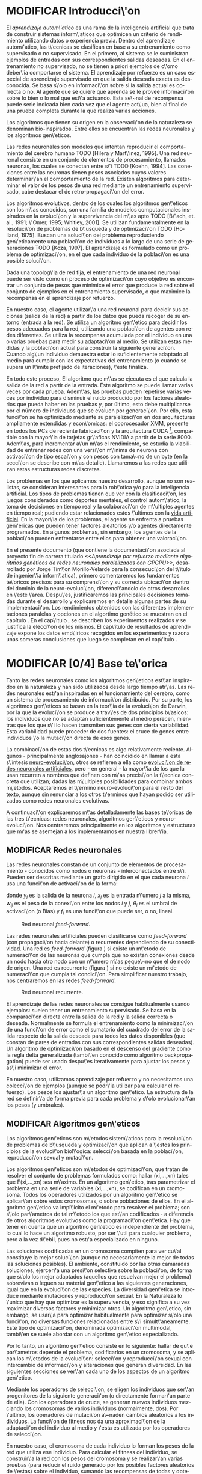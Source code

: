 #+TITLE:       
#+AUTHOR:      
#+EMAIL:       
#+KEYWORDS:    Redes neuronales, algoritmos gen\'eticos, redes neuronales evolutivas, neuro-evolución, aprendizaje por refuerzo, SSE2, GPGPU, CUDA.
#+LANGUAGE:    es
#+LATEX_HEADER: \usepackage[T1]{fontenc}
#+LATEX_HEADER: \usepackage[spanish]{babel}
#+LATEX_HEADER: \usepackage[margin=2.5cm,includefoot]{geometry}
#+LATEX_HEADER: \usepackage{graphicx}
#+LATEX_HEADER: \usepackage{pict2e}
#+LATEX_HEADER: \usepackage{amsmath}
#+LATEX_HEADER: \usepackage{chngcntr}
#+LATEX_HEADER: \usepackage{hyperref}
#+LATEX_HEADER: \usepackage{import}
#+LATEX_HEADER: \hypersetup{colorlinks,citecolor=green,filecolor=black,linkcolor=blue,urlcolor=blue}
#+OPTIONS:     toc:nil H:5
#+BIND: org-export-latex-title-command ""

#+TODO: HACER MODIFICAR | REVISAR HECHO

# definiciones propias
#+begin_latex

\setcounter{secnumdepth}{5}
\counterwithin{figure}{section}
\setcounter{tocdepth}{5}

\newcommand{\murl}[2]{\url{#1://#2}}

\newcommand{\mail}[1][jtimonmv@gmail.com]{%
     \href{mailto:#1} {#1}
}

\newcommand{\definicion}[1]{%
	\textbullet \bfseries{ #1 :}
}

\newenvironment{listaDefiniciones}%
%ordenes al inicio
{
\begin{list}{}%
     {  \setlength{\itemsep}{0.5ex}
	\setlength{\parsep}{0.5ex}
	\setlength{\partopsep}{0.5ex}
	\setlength{\topsep}{\dimexpr 2\itemsep}
	\setlength{\listparindent}{\dimexpr \parindent}
	\renewcommand*{\makelabel}[1]{\definicion{##1}}
	}
}
%ordenes al final
{
\end{list}
}%

#+end_latex

# Título, abstract e índice
#+begin_latex

\begin{titlepage}

\title{Aprendizaje por refuerzo mediante algoritmos genéticos de redes neuronales paralelizadas con GPGPU}

\author{
\\\\\\\\\\\\
Autor:\\\\
Jorge Tim\'on Morillo-Velarde\\\\
\mail\\\\
\\\\\\\\\\\\
Tutores del proyecto:\\\\ 
\\
Rosa M. P\'erez Utrero\\\\
\mail[rosapere@unex.es]\\\\
\\\\
Juan A. G\'omez Pulido\\\\
\mail[jangomez@unex.es]\\\\
\\\\\\\\\\\\
}

\end{titlepage}

\maketitle

\newpage
\begin{abstract}

En este trabajo se estudia un m\'etodo alternativo para el entrenamiento de redes neuronales. Se utiliza un algoritmo gen\'etico para ajustar los pesos de la red neuronal. Se eval\'ua el uso de diferentes tipos de neuronas (con salida real o binaria) para comparar sus rendimientos utilizando diferentes implementaciones paralelas (para el coprocesador XMM y para la arquitectura CUDA). Se prueban variaciones de los operadores gen\'eticos y se mide su efectividad en el entrenamiento. Se enfrenta el algoritmo a diferentes tipos de problemas de aprendizaje por refuerzo y se reflexiona sobre la idoneidad del mismo para cada problema.
\\\\

\textbf{Palabras clave:} Redes neuronales, algoritmos gen\'eticos, redes neuronales evolutivas, neuro-evoluci\'on, aprendizaje por refuerzo, SSE2, GPGPU, CUDA.

\end{abstract}

\newpage

\setcounter{tocdepth}{2}
\tableofcontents

\newpage
#+end_latex

* MODIFICAR Introducci\'on
#+LaTeX: \label{intro}

El /aprendizaje autom\'atico/ es una rama de la inteligencia artificial que trata de construir sistemas inform\'aticos que optimicen un criterio de rendimiento utilizando datos o experiencia previa. Dentro del aprendizaje autom\'atico, las t\'ecnicas se clasifican en base a su entrenamiento como supervisado o no supervisado. En el primero, al sistema se le suministran ejemplos de entradas con sus correspondientes salidas deseadas. En el entrenamiento no supervisado, no se tienen a priori ejemplos de c\'omo deber\'ia comportarse el sistema. El aprendizaje por refuerzo es un caso especial de aprendizaje supervisado en que la salida deseada exacta es desconocida. Se basa s\'olo en informaci\'on sobre si la salida actual es correcta o no. Al agente que se quiere que aprenda se le provee informaci\'on sobre lo bien o lo mal que est\'a actuando. Esta se\~nal de recompensa puede serle indicada bien cada vez que el agente act\'ua, bien al final de una prueba completa durante la que realiza varias acciones.

Los algoritmos que tienen su origen en la observaci\'on de la naturaleza se denominan bio-inspirados. Entre ellos se encuentran las redes neuronales y los algoritmos gen\'eticos. 

Las redes neuronales son modelos que intentan reproducir el comportamiento del cerebro humano TODO [Hilera y Mart\'inez, 1995]. Una red neuronal consiste en un conjunto de elementos de procesamiento, llamados neuronas, los cuales se conectan entre s\'i TODO [Koehn, 1994]. Las conexiones entre las neuronas tienen pesos asociados cuyos valores determinar\'an el comportamiento de la red. Existen algoritmos para determinar el valor de los pesos de una red mediante un entrenamiento supervisado, cabe destacar el de retro-propagaci\'on del error.

Los algoritmos evolutivos, dentro de los cuales los algoritmos gen\'eticos son los m\'as conocidos, son una familia de modelos computacionales inspirados en la evoluci\'on y la supervivencia del m\'as apto TODO [B\"ach, et. al., 1991; \"Omer, 1995; Whitley, 2001]. Se utilizan fundamentalmente en la resoluci\'on de problemas de b\'usqueda y de optimizaci\'on TODO [Holland, 1975]. Buscan una soluci\'on del problema reproduciendo gen\'eticamente una poblaci\'on de individuos a lo largo de una serie de generaciones TODO [Koza, 1997]. El aprendizaje es formulado como un problema de optimizaci\'on, en el que cada individuo de la poblaci\'on es una posible soluci\'on.

Dada una topolog\'ia de red fija, el entrenamiento de una red neuronal puede ser visto como un proceso de optimizaci\'on cuyo objetivo es encontrar un conjunto de pesos que minimice el error que produce la red sobre el conjunto de ejemplos en el entrenamiento supervisado, o que maximice la recompensa en el aprendizaje por refuerzo.

En nuestro caso, el agente utilizar\'a una red neuronal para decidir sus acciones (salida de la red) a partir de los datos que pueda recoger de su entorno (entrada a la red). Se utiliza un algoritmo gen\'etico para decidir los pesos adecuados para la red, utilizando una poblaci\'on de agentes con redes diferentes. Se utiliza la recompensa acumulada por el individuo en una o varias pruebas para medir su adaptaci\'on al medio. Se utilizan estas medidas y la poblaci\'on actual para construir la siguiente generaci\'on. Cuando alg\'un individuo demuestra estar lo suficientemente adaptado al medio para cumplir con las expectativas del entrenamiento (o cuando se supera un l\'imite prefijado de iteraciones), \'este finaliza.

En todo este proceso, El algoritmo que m\'as se ejecuta es el que calcula la salida de la red a partir de la entrada. Este algoritmo se puede llamar varias veces por cada prueba. Adem\'as, las pruebas pueden repetirse varias veces por individuo para disminuir el ruido producido por los factores aleatorios que pueda haber en las pruebas y, por último, esto debe multiplicarse por el número de individuos que se evaluen por generaci\'on. Por ello, esta funci\'on se ha optimizado mediante su paralelizaci\'on en dos arquitecturas ampliamente extendidas y econ\'omicas: el coprocesador XMM, presente en todos los PCs de reciente fabricaci\'on y la arquitectura CUDA [fn:cudaGPGPU], compatible con la mayor\'ia de tarjetas gr\'aficas NVIDIA a partir de la serie 8000. Adem\'as, para incrementar a\'un m\'as el rendimiento, se estudia la viabilidad de entrenar redes con una versi\'on m\'inima de neurona con activaci\'on de tipo escal\'on y con pesos con tama\~no de un byte (en la secci\'on \ref{disenoParal} se describe con m\'as detalle). Llamaremos a las redes que utilizan estas estructuras redes discretas.

 Los problemas en los que aplicamos nuestro desarrollo, aunque no son realistas, se consideran interesantes para la rob\'otica y/o para la inteligencia artificial. Los tipos de problemas tienen que ver con la clasificaci\'on, los juegos considerados como deportes mentales, el control autom\'atico, la toma de decisiones en tiempo real y la colaboraci\'on de m\'ultiples agentes en tiempo real; pudiendo estar relacionados estos \'ultimos con la
[[http://es.wikipedia.org/wiki/Vida_artificial][vida artificial]]. En la mayor\'ia de los problemas, el agente se enfrenta a pruebas gen\'ericas que pueden tener factores aleatorios y/o agentes directamente programados. En algunos problemas, sin embargo, los agentes de la poblaci\'on pueden enfrentarse entre ellos para obtener una valoraci\'on.

En el presente documento (que contiene la documentaci\'on asociada al proyecto fin de carrera titulado /<<Aprendizaje por refuerzo mediante algoritmos genéticos de redes neuronales paralelizadas con GPGPU>>/, desarrollado por Jorge Tim\'on Morillo-Velarde para la consecuci\'on del t\'itulo de ingenier\'ia inform\'atica), primero comentaremos los fundamentos te\'oricos precisos para su comprensi\'on y su correcta ubicaci\'on dentro del dominio de la neuro-evoluci\'on, diferenci\'andolo de otros desarrollos en \'este \'area. Despu\'es, justificaremos las principales decisiones tomadas durante el desarrollo y explicaremos en detalle algunas partes de su implementaci\'on. Los rendimientos obtenidos con las diferentes implementaciones paralelas y opciones en el algortimo genético se muestran en el capítulo \ref{rendimiento}. En el cap\'itulo \ref{experimentacion}, se describen los experimentos realizados y se justifica la elecci\'on de los mismos. El cap\'itulo de resultados de aprendizaje \ref{aprendizaje} expone los datos emp\'iricos recogidos en los experimentos y razona unas someras conclusiones que luego se completan en el cap\'itulo \ref{conclusiones}.

\newpage
* MODIFICAR [0/4] Base te\'orica
#+LaTeX: \label{baseTeorica}

Tanto las redes neuronales como los algoritmos gen\'eticos est\'an inspirados en la naturaleza y han sido utilizados desde largo tiempo atr\'as. Las redes neuronales est\'an inspiradas en el funcionamiento del cerebro, como un sistema de procesamiento de informaci\'on distribuido. Por su parte, los algoritmos gen\'eticos se basan en la teor\'ia de la evoluci\'on de Darwin, por la que la evoluci\'on se produce a trav\'es de dos principios b\'asicos: los individuos que no se adaptan suficientemente al medio perecen, mientras que los que s\'i lo hacen transmiten sus genes con cierta variabilidad. Esta variabilidad puede proceder de dos fuentes: el cruce de genes entre individuos \'o la mutaci\'on directa de esos genes.

La combinaci\'on de estas dos t\'ecnicas es algo relativamente reciente. Algunos - principalmente anglosajones - han coincidido en llamar a esta s\'intesis [[http://en.wikipedia.org/wiki/Neuroevolution][neuro-evoluci\'on]], otros se refieren a ella como [[http://laral.istc.cnr.it/nolfi/papers/HBTNN-A.pdf][evoluci\'on de redes neuronales artificiales]], pero - en general - la mayor\'ia de los que la usan recurren a nombres que definen con m\'as precisi\'on la t\'ecnica concreta que utilizan; dadas las m\'ultiples posibilidades para combinar ambos m\'etodos. Aceptaremos el t\'ermino neuro-evoluci\'on para el resto del texto, aunque sin renunciar a los otros t\'erminos que hayan podido ser utilizados como redes neuronales evolutivas.

A continuaci\'on explicaremos m\'as detalladamente las bases te\'oricas de las tres t\'ecnicas: redes neuronales, algoritmos gen\'eticos y neuro-evoluci\'on. Nos centraremos principalmente en los algoritmos y estructuras que m\'as se asemejan a los implementamos en nuestra librer\'ia.

** MODIFICAR Redes neuronales
#+LaTeX: \label{basTeoRedes}

Las redes neuronales constan de un conjunto de elementos de procesamiento - conocidos como nodos o neuronas - interconectados entre s\'i. Pueden ser descritas mediante un grafo dirigido en el que cada neurona  \(i\) usa una funci\'on de activaci\'on de la forma:

\begin{equation}\label{eqSalidaNeu}
  y_i=f_i(\sum_{j=1}^n (w_{ij} \cdot x_j - \theta_i)).
\end{equation}

donde \(y_i\) es la salida de la neurona \(i\), \(x_j\) es la entrada n\'umero \(j\) a la misma, \(w_{ij}\) es el peso de la conexi\'on entre los nodos \(i\) y \(j\), \(\theta_i\) es el umbral de activaci\'on (o Bias) y \(f_i\) es una funci\'on que puede ser, o no, lineal.

#+CAPTION:    Red neuronal \emph{feed-forward}.
#+LABEL:      figFeedForward
#+ATTR_LaTeX: trim= 0.5cm 22cm 10cm 0cm, clip, width=15cm
[[./img/feed-forward.jpg]]

 Las redes neuronales artificiales pueden clasificarse como \emph{feed-forward} (con propagaci\'on hacia delante) o recurrentes dependiendo de su conectividad. Una red es \emph{feed-forward} (figura \ref{figFeedForward}) si existe un m\'etodo de numeraci\'on de las neuronas que cumpla que no existan conexiones desde un nodo hacia otro nodo con un n\'umero m\'as peque\~no que el de nodo de origen. Una red es recurrente (figura \ref{figRecurrente}) si no existe un m\'etodo de numeraci\'on que cumpla tal condici\'on. Para simplificar nuestro trabajo, nos centraremos en las redes \emph{feed-forward}.

#+CAPTION:    Red neuronal recurrente.
#+LABEL:      figRecurrente
#+ATTR_LaTeX: scale=0.35
[[./img/recurrente.jpg]]

 El aprendizaje de las redes neuronales se consigue habitualmente usando ejemplos: suelen tener un entrenamiento supervisado. Se basa en la comparaci\'on directa entre la salida de la red y la salida correcta o deseada. Normalmente se formula el entrenamiento como la minimizaci\'on de una funci\'on de error como el sumatorio del cuadrado del error de la salida respecto de la salida deseada para todos los datos disponibles (que constan de pares de entradas con sus correspondientes salidas deseadas). Un algoritmo de optimizaci\'on basado en el descenso del gradiente como la regla delta generalizada (tambi\'en conocido como algoritmo backpropagation) puede ser usado despu\'es iterativamente para ajustar los pesos y as\'i minimizar el error.

 En nuestro caso, utilizamos aprendizaje por refuerzo y no necesitamos una colecci\'on de ejemplos (aunque se podr\'ia utilizar para calcular el refuerzo). Los pesos los ajustar\'a un algoritmo gen\'etico. La estructura de la red se definir\'a de forma previa para cada problema y s\'olo evolucionar\'an los pesos (y umbrales).

** MODIFICAR Algoritmos gen\'eticos
#+LaTeX: \label{basTeoGenet}

Los algoritmos gen\'eticos son m\'etodos sistem\'aticos para la resoluci\'on de problemas de b\'usqueda y optimizaci\'on que aplican a \'estos los principios de la evoluci\'on biol\'ogica: selecci\'on basada en la poblaci\'on, reproducci\'on sexual y mutaci\'on.

 Los algoritmos gen\'eticos son m\'etodos de optimizaci\'on, que tratan de resolver el conjunto de problemas formulados como: hallar (xi,...,xn) tales que F(xi,...,xn) sea m\'aximo. En un algoritmo gen\'etico, tras parametrizar el problema en una serie de variables (xi,...,xn), se codifican en un cromosoma. Todos los operadores utilizados por un algoritmo gen\'etico se aplicar\'an sobre estos cromosomas, o sobre poblaciones de ellos. En el algoritmo gen\'etico va impl\'icito el m\'etodo para resolver el problema; son s\'olo par\'ametros de tal m\'etodo los que est\'an codificados - a diferencia de otros algoritmos evolutivos como la programaci\'on gen\'etica. Hay que tener en cuenta que un algoritmo gen\'etico es independiente del problema, lo cual lo hace un algoritmo robusto, por ser \'util para cualquier problema, pero a la vez d\'ebil, pues no est\'a especializado en ninguno.

 Las soluciones codificadas en un cromosoma compiten para ver cu\'al constituye la mejor soluci\'on (aunque no necesariamente la mejor de todas las soluciones posibles). El ambiente, constituido por las otras camaradas soluciones, ejercer\'a una presi\'on selectiva sobre la poblaci\'on, de forma que s\'olo los mejor adaptados (aquellos que resuelvan mejor el problema) sobrevivan o leguen su material gen\'etico a las siguientes generaciones, igual que en la evoluci\'on de las especies. La diversidad gen\'etica se introduce mediante mutaciones y reproducci\'on sexual. En la Naturaleza lo \'unico que hay que optimizar es la supervivencia, y eso significa a su vez maximizar diversos factores y minimizar otros. Un algoritmo gen\'etico, sin embargo, se usar\'a para optimizar habitualmente para optimizar s\'olo una funci\'on, no diversas funciones relacionadas entre s\'i simult\'aneamente. Este tipo de optimizaci\'on, denominada optimizaci\'on multimodal, tambi\'en se suele abordar con un algoritmo gen\'etico especializado.

 Por lo tanto, un algoritmo gen\'etico consiste en lo siguiente: hallar de qu\'e par\'ametros depende el problema, codificarlos en un cromosoma, y se aplican los m\'etodos de la evoluci\'on: selecci\'on y reproducci\'on sexual con intercambio de informaci\'on y alteraciones que generan diversidad. En las siguientes secciones se ver\'an cada uno de los aspectos de un algoritmo gen\'etico.

 Mediante los operadores de selecci\'on, se eligen los individuos que ser\'an progenitores de la siguiente generaci\'on (o directamente formar\'an parte de ella). Con los operadores de cruce, se generan nuevos individuos mezclando los cromosomas de varios individuos (normalmente, dos). Por \'ultimo, los operadores de mutaci\'on a\~naden cambios aleatorios a los individuos. La funci\'on de fitness nos da una aproximaci\'on de la adaptaci\'on del individuo al medio y \'esta es utilizada por los operadores de selecci\'on.

 En nuestro caso, el cromosoma de cada individuo lo forman los pesos de la red que utiliza ese individuo. Para calcular el fitness del individuo, se construir\'a la red con los pesos del cromosoma y se realizar\'an varias pruebas (para reducir el ruido generado por los posibles factores aleatorios de \'estas) sobre el individuo, sumando las recompensas de todas y obteniendo el citado fitness.

*** Algoritmo genético estándar y variaciones
#+LaTeX: \label{basTeoGenetEstan}

*** Operadores de selección
#+LaTeX: \label{basTeoGenetSel}

*** Operadores de cruce
#+LaTeX: \label{basTeoGenetCruz}

** MODIFICAR Fortalezas y deficiencias
#+LaTeX: \label{baseTeoricaFort}

Tanto las redes neuronales como los algoritmos gen\'eticos tienen fortalezas que nuestro m\'etodo aprovecha y debilidades que se pueden, en parte, minimizar por la combinaci\'on de ambos m\'etodos.

*** Redes neuronales
#+LaTeX: \label{baseTeoricaFortRedes}

Las redes neuronales con conexi\'on hacia delante en general son un importante m\'etodo de aproximaci\'on de funciones [Kim, 1992]. El perceptr\'on multicapa es un tipo de red neuronal con conexiones hacia delante. La topolog\'ia de un perceptr\'on multicapa esta definida por un conjunto de capas ocultas, una capa de entrada y una de salida. No existen restricciones sobre la funci\'on de activaci\'on aunque en general se suelen utilizar funciones sigmoideas. Existen demostraciones te\'oricas [Funahashi, 1989] de que un perceptr\'on multicapa cuya funci\'on de activaci\'on sea no constante, acotada y mon\'otona creciente es un aproximador universal de funciones. En [Hornik et alt, 1989] se llega a un resultado similar utilizando funciones de activaci\'on sigmoideas, no necesariamente continuas. Esto es un punto muy fuerte de las redes neuronales. 

Adem\'as, constituyen buena una herramienta para la construcci\'on de agentes pues s\'olo hay que codificar las entradas y las salidas de la red como las del agente y el tiempo de ejecuci\'on de la red s\'olo depende de la topolog\'ia de \'esta (para una topolog\'ia dada, es constante).

Algunas deficiencias del algoritmo back-propagation son su baja adaptabilidad, la alta dependencia de los par\'ametros del algoritmo, el estancamiento en m\'inimos locales, la posibilidad de par\'alisis y la alta dependencia de las condiciones iniciales.

\begin{listaDefiniciones}

\item [Adaptabilidad] El algoritmo tiene como premisa la utilizaci\'on de una funci\'on de activaci\'on derivable [Walker, 1995]. Al hacer uso de la derivada de la funci\'on de activaci\'on, es condici\'on necesaria para la aplicaci\'on del algoritmo que la misma sea continua y derivable en todo el dominio de aplicaci\'on [Wilson, 1994]. Esto impide la utilizaci\'on del m\'etodo en otras topolog\'ias donde la funci\'on de activaci\'on presenta discontinuidades.

Este problema suele encontrarse en varios m\'etodos de entrenamiento, los cuales son desarrollados para una determinada topolog\'ia y sus resultados, en general, no son extensibles directamente a otras topolog\'ias. Es necesario adaptar los m\'etodos para aplicarlos a otras topolog\'ias.

\item [Dependencia de par\'ametros del algoritmo] Los algoritmos de gradiente descendente hacen uso de una tasa de aprendizaje que idealmente deber\'ia ser infinitesimal. De esta manera, mediante peque\~nos ajustes de los pesos sin\'apticos el algoritmo converge hacia un m\'inimo. El uso de tasas de aprendizaje muy peque\~nas hace que el algoritmo tenga una convergencia estable hacia un m\'inimo, aunque el tiempo necesario para alcanzarlo puede llegar a ser muy alto. Como consecuencia de lo dicho anteriormente, y con el objetivo de disminuir el tiempo de convergencia del algoritmo, en la pr\'actica se suelen utilizar tasas de aprendizajes mayores a las te\'oricas. El aumento de la tasa de aprendizaje disminuye el tiempo de convergencia, pero tiene un efecto contraproducente: el algoritmo comienza a oscilar en torno a un m\'inimo, disminuyendo la probabilidad de alcanzarlo. El efecto de oscilaci\'on puede reducirse mediante la adici\'on de una tasa de momento, como se describi\'o en el cap\'itulo 3, pero no puede eliminarse.

El algoritmo backpropagation es muy dependiente de los par\'ametros mencionados previamente. Dependiendo de la selecci\'on de par\'ametros realizadas el resultado de la aplicaci\'on del algoritmo ser\'a exitosa o no [Liu et alt, 2004]. Peque\~nas variaciones sobre los par\'ametros del algoritmo pueden conducir a resultados diferentes. El principal problema es que no existe un m\'etodo general que permita establecer el valor de estos par\'ametros [Branke, 1995]. Los par\'ametros que aseguran la convergencia para un determinado problema pueden no ser aplicables a otro problema. De esta manera, la selecci\'on de los par\'ametros del algoritmo se realiza en base a la experiencia del dise\~nador, y se realiza un refinamiento de los mismos mediante mecanismos de prueba y error. Esto produce un aumento en el tiempo total de dise\~no y entrenamiento de la red.

\item [M\'inimos locales] La superficie que define la funci\'on de error E (ecuaci\'on 8) en base a los par\'ametros de la red neuronal es compleja y esta llena de valles y colinas. Debido a la utilizaci\'on del gradiente para encontrar el m\'inimo de dicha funci\'on de error se corre el riesgo de que el proceso de entrenamiento quede atrapado en un m\'inimo local [Sutton, 1986]. Esta situaci\'on no es deseable, fundamentalmente si dicho m\'inimo esta localizado lejos del m\'inimo global.

Existen algunos mecanismos para evitar que esto suceda. Una posible soluci\'on para evitar que el entrenamiento quede atrapado en un m\'inimo local es aumentar el n\'umero de neuronas ocultas de la red. Este mecanismo puede ayudar en aquellos casos en los que la red tiene escaso poder de representaci\'on interna, y no es capaz de distinguir entre dos patrones diferentes, proporcionando una misma salida para ambos patrones. Al aumentar el n\'umero de neuronas ocultas la red posee mayor cantidad de par\'ametros libres y puede conseguir una mejor representaci\'on interna.

Otros mecanismos que ayudan a disminuir los efectos de este problema son la adici\'on de una tasa de momento al proceso de entrenamiento, utilizar una tasa de aprendizaje decreciente a lo largo del proceso, partir de otras configuraciones iniciales de la red, a\~nadir ruido al m\'etodo de gradiente, etc.

\item [Par\'alisis] El fen\'omeno de par\'alisis, tambi\'en conocido como saturaci\'on, se produce cuando la entrada total a una neurona de la red toma valores muy altos, ya sean positivos o negativos. Al utilizar funciones de activaci\'on sigmoidales, la funci\'on de activaci\'on posee dos as\'intotas horizontales. Si la entrada de la neurona alcanza un valor alto, la funci\'on de activaci\'on se satura y alcanza un valor de activaci\'on m\'aximo o m\'inimo.

Cuando la funci\'on de activaci\'on se satura su derivada tiende a hacerse nula, haciendo que los par\'ametros de la red permanezcan invariables y, como consecuencia, la suma de los errores locales permanece constante por un largo periodo de tiempo [Kr\"ose y van der Smagt, 1993]. Aunque esta situaci\'on se suele confundir con un m\'inimo local, pues el error permanece invariable, en este caso es posible que despu\'es de un cierto tiempo el error comience nuevamente a decrecer.

El fen\'omeno de par\'alisis del perceptr\'on multicapa ocurre fundamentalmente cuando los par\'ametros de la red toman valores muy altos. Un mecanismo para evitar esto consiste en partir de valores iniciales bajos.

\item [Condiciones iniciales] El conjunto de pesos iniciales de la red neuronal generalmente se selecciona de manera aleatoria. Sin embargo, el algoritmo backpropagation es muy dependiente de las condiciones iniciales seleccionadas [Kolen, 1991]. Peque\~nas variaciones realizadas sobre las condiciones iniciales pueden llevar a grandes diferencias en el tiempo de convergencia del algoritmo.
\end{listaDefiniciones}

 A esto hay que a\~nadir que los algoritmos de gradiente requieren entrenamiento supervisado (normalmente, no funcionan para el aprendizaje por refuerzo) y que las conexiones sean hacia delante (la retro-propagaci\'on del error no se puede aplicar en redes recurrentes). 

 Usando un algoritmo gen\'etico como m\'etodo de entrenamiento de la red, se solucionan algunos de estos problemas y otros se mitigan en cierto grado. Con el algoritmo gen\'etico, se puede usar el aprendizaje por refuerzo y se pueden entrenar redes recurrentes sin problema. No se tienen requerimientos para la funci\'on de activaci\'on, por lo que aumenta su adaptabilidad. Se cambia la dependencia de los par\'ametros de ese algoritmo y ahora depende de los par\'ametros del algoritmo gen\'etico, estos par\'ametros son m\'as flexibles y se pueden alterar en medio del entrenamiento. El algoritmo gen\'etico es mucho menos tendente a estancarse en m\'inimos locales porque no utiliza la informaci\'on del gradiente y porque explora varios puntos (tantos como individuos tenga la poblaci\'on) del espacio de b\'usqueda simult\'aneamente. El fen\'omeno de saturaci\'on se produce cuando una neurona alcanza un m\'aximo o un m\'inimo. En este caso, la derivada de la funci\'on de activaci\'on se hace nula, y los pesos de la red permanecen invariables. Como el m\'etodo propuesto no hace uso de la derivada de la funci\'on de activaci\'on, el efecto de este fen\'omeno es completamente eliminado. Los valores iniciales de los pesos tambi\'en pueden afectar al algoritmo gen\'etico, en especial si son muy altos (ya sean positivos o negativos), pero existen experimentos que permiten afirmar que el m\'etodo propuesto es menos dependiente de los valores iniciales que el algoritmo backpropagation \cite[Bertona2005]{Bertona2005}.

*** Algoritmos gen\'eticos
#+LaTeX: \label{baseTeoricaFortRedes}

Un algoritmo gen\'etico es independiente del problema, lo cual lo hace un algoritmo robusto, por ser \'util para cualquier problema, pero a la vez d\'ebil, pues no est\'a especializado en ninguno. Hay que elegir la codificaci\'on de los cromosomas para cada caso concreto. Sin embargo, con nuestro m\'etodo siempre c\'odificaremos los cromosomas de manera similar (con una red neuronal) y s\'olo ser\'a necesario definir la funci\'on de fitness, elegir la topolog\'ia de la red, codificar las entradas y las salidas. Aunque la codificaci\'on de \'estas pueda admitir varias posibilidades (y algunas puedan ser m\'as ventajosas que otras) la red debe aprender a interpretar las correctas relaciones entre entradas y salidas por s\'i misma.

** MODIFICAR Neuro-evoluci\'on
#+LaTeX: \label{basTeoNeuro}

 La evoluci\'on se ha aplicado las redes neuronales artificiales en tres niveles muy diferentes: a los pesos de las conexiones, la arquitectura de la red y a las reglas de aprendizaje. La evoluci\'on de los pesos de las conexiones introduce una aproximaci\'on global y adaptable al entrenamiento, especialmente para el aprendizaje por refuerzo o para el entrenamiento de redes recursivas, donde los m\'etodos basados en el gradiente experimentan grandes dificultades. La evoluci\'on de las arquitecturas permite a las redes neuronales adaptar su topolog\'ia a diferentes problemas sin intervenci\'on humana y con esto se consigue un dise\~no autom\'atico de redes neuronales, dado que tanto la arquitectura como los pesos pueden ser evolucionados. La evoluci\'on de las reglas de aprendizaje puede ser considerada como un proceso de \textquotedblleft aprender a aprender\textquotedblright en redes neuronales donde la adaptaci\'on de las reglas de aprendizaje se consigue mediante la evoluci\'on. Tambi\'en puede ser contemplada como un proceso de descubrimiento autom\'atico de nuevas reglas de aprendizaje. Nos centraremos en la evoluci\'on de los pesos de las conexiones, por ser la evoluci\'on que utilizaremos.

 La evoluci\'on de los pesos de las conexiones se puede realizar en el aprendizaje supervisado (con ejemplos) definiendo la funci\'on de fitness como el error global obtenido por la red (invirtiendo el signo), comparando las salidas de la red y la salida deseada para cada ejemplo. Tambi\'en puede utilizar para el aprendizaje por refuerzo definiendo una funci\'on de fitness distinta.

 En general, los pasos a seguir son dos: decidir la codificaci\'on de los pesos de las conexiones (si se har\'a mediante cadenas binarias o no) y la ejecuci\'on del algoritmo gen\'etico propiamente dicho. Para el primer paso, las opciones m\'as extendidas son la representaci\'on binaria y la representaci\'on con n\'umeros reales.

   El algoritmo gen\'etico can\'onico siempre usa cadenas de bits para codificar las diferentes soluciones. Por ello, algunos trabajos tempranos de evoluci\'on de los pesos de las conexiones siguen esta aproximaci\'on \cite[Yao99]{Yao99}. Las ventajas son la f\'acil aplicaci\'on de los operadores gen\'eticos y su posible implementaci\'on digital. Habr\'ia que elegir la representaci\'on de los n\'umeros reales. Aqu\'i hay un compromiso para la precisi\'on con que se quieran representar los n\'umeros reales. Si se usan muy pocos bits para representar cada conexi\'on, el entrenamiento puede fallar porque algunas combinaciones de pesos no se pueden aproximar con suficiente precisi\'on por valores discretos. Por otra parte, si se usan demasiados bits, los cromosomas que representen a redes neuronales grandes se volver\'an demasiado largos y la evoluci\'on en proceso resultar\'a muy ineficiente.

 Por su parte, en la representaci\'on con n\'umeros reales, los cromosomas se codifican como vectores de n\'umeros reales con tantos elementos como conexiones. Los operadores gen\'eticos no se pueden aplicar directamente sobre los bits y han de ser dise\~nados de nuevo. Esto puede ser una ventaja, pues, por ejemplo, el operador de mutaci\'on podr\'ia tener una distribuci\'on gaussiana (u otra funci\'on) en lugar de mutar un bit cualquiera sin tener en cuenta su peso en la construcci\'on del n\'umero.

\begin{figure}[t]
\begin{minipage}{0.45\textwidth}
    \includegraphics [width=7.20cm]{./img/grafo1.jpg}
  \caption {Red neuronal y su codificaci\'on binaria (asumiendo que se usan 4 bits para representar cada n\'umero real).}\label{figGrafo1}
\end{minipage}
\begin{minipage}{0.10\textwidth}
\hfill
\end{minipage}
\begin{minipage}{0.45\textwidth}
    \includegraphics [width=7.20cm]{./img/grafo2.jpg}
  \caption{Red equivalente con codificaci\'on alternativa.}\label{figGrafo2}
\end{minipage}
\end{figure}

 Uno de los problemas a los que se enfrenta la evoluci\'on de redes neuronales es el problema de la permutaci\'on. Es causado por el mapeado "muchos-a-uno" desde la representaci\'on en el cromosoma a la red que es construida. Con dos cromosomas distintos se pueden generar redes equivalentes como se muestra en las figuras \ref{figGrafo1} y \ref{figGrafo2}. Se puede solucionar dando m\'as importancia al operador de mutaci\'on que al de cruce (que es el que sufre con este problema) o con otros m\'etodos matem\'aticos \cite[Gomez, Miikkulainen 2003]{GomezMiikkulainen2003}. 

\newpage
* MODIFICAR [0/2] An\'alisis del problema
#+LaTeX: \label{analisis}
** MODIFICAR Objetivos
#+LaTeX: \label{anaObjetivos}

Se probar\'a la librer\'ia en casos concretos con el fin de contestar a las siguientes cuestiones:

1) ?`Qu\'e ventajas en el rendimiento se pueden obtener gracias a la paralelizaci\'on?

2) ?`Se puede simplificar la estructura de las redes neuronales para mejorar la paralelizaci\'on? ?`Qu\'e efecto tienen las funciones de tipo escal\'on (que permiten codificar la salida de cada neurona como un bit en vez de como un n\'umero real) tanto en el rendimiento como en el aprendizaje? ?`Qu\'e efecto tiene la codificaci\'on de los pesos en estructuras discretas (en lugar de n\'umeros reales) tanto en el rendimiento como en el aprendizaje?

3) ?`Qu\'e operadores gen\'eticos resultan m\'as adecuados para el entrenamiento en diferentes problemas? ?`Qu\'e valores de los par\'ametros del algoritmo gen\'etico resultan m\'as adecuados para el entrenamiento en diferentes problemas?

4) ?`Para qu\'e tipo de problemas resulta m\'as adecuado el m\'etodo propuesto? 

\newpage

** MODIFICAR Especificaciones de la librería a implementar
#+LaTeX: \label{anaEspecLib}

En el presente proyecto se pretende construir una librer\'ia de programaci\'on en C++ para la utilizaci\'on de redes neuronales con entrenamiento mediante algoritmos gen\'eticos. Se quiere que sea lo m\'as flexible posible en cuanto a la estructura de la red, para poder, en un futuro, determinar la topolog\'ia tambi\'en de forma gen\'etica. Por tanto, con la librer\'ia implementada debe ser posible crear una cualquier red con una arquitectura arbitraria. Deben ser posibles conexiones recurrentes y conectar capas con tipos de datos diferentes (por ejemplo, que una capa cuya salida son n\'umeros en coma flotante debe poder usar como entrada una capa que tiene bits como salida).

Como los entrenamientos pueden ser costosos en tiempo de ejecuci\'on, la librer\'ia debe estar paralelizada internamente al menos para la ejecuci\'on de redes neuronales. Esta paralelizaci\'on debe poder aprovecharse por los sistemas m\'as extendidos para que pueda ser utilizada en proyectos que aprovechen la computaci\'on voluntaria.
* HACER Diseño general
#+LaTeX: \label{diseno}

Como se definió en la sección \ref{anaEspecLib}, la librería debe poder construir redes neuronales de cualquier topología y, al mismo tiempo, debe poder ser paralelizada usando diferentes tecnologías. Además, en la sección \ref{anaObjetivos} establecimos que las neuronas pueden ser de varios tipos (binarias, bipolares y reales). 

Para soportar las diferentes implementaciones y tipos de neuronas sin incrementar la complejidad de la API de la librería, se definirán clases abstractas como interfaces de las que luego heredarán las diferentes implementaciones. Para independizar completamente el manejo de estas clases de fachada [TODO bibliografía patrón diseño facade], las implementaciones concretas sólo serán visibles a una clase factoría que será el único método para instanciar las implementaciones siguiendo el patrón de diseño factoría [TODO bibliografía patrón diseño factory]. Para las diferentes implementaciones paralelas descritas en el capítulo \ref{disenoParal}, se crearán diferentes clases que extiendan de las fachadas. Para soportar los diferentes tipos de neuronas, estas clases paralelizadas se implementarán usando plantillas. Sólo serán utilizadas directamente las clases fachada y los métodos específicos de cada implementación concreta serán llamados utilizando la técnica que en el contexto de análisis, diseño y desarrollo orientado a objetos se denomina polimorfismo.

Primero se describirán las clases fachada y el resto de clases utilizadas para la implementación de las redes neuronales en la sección \ref{disenoRedes}. Las implementaciones concretas de las fachadas para la factoría se describirán con más detalle en la sección [TODO decidir dónde: diseño, paralelizaciones, extensibilidad]. En la sección \ref{disenoGenetic} especificaremos de forma general las clases destinadas a la implementación del algoritmo genético y cómo se relacionan con las clases de las redes neuronales. Finalmente, en la sección \ref{disenoLoop} se describen las utilidades destinadas a probar la librería y medir su eficiencia, tanto en términos de rendimiento computacional como en términos de aprendizaje. Este último componente debe poder generar gráficas comparativas y ser suficientemente extensible para adaptarse a las necesidades del proyecto. 

** HACER Estructura de las redes neuronales
#+LaTeX: \label{disenoRedes}

Describiremos clases utilizadas empezando desde el nivel más bajo hasta llegar a la clase NeuralNet que implementa una red neuronal completa.

** HACER Estructuras para algoritmos genéticos
#+LaTeX: \label{disenoGenetic}
** HACER Utilidades para la experimentación
#+LaTeX: \label{disenoLoop}
* HECHO Dise\~no del algoritmo gen\'etico 
#+LaTeX: \label{disenoGene}
** Funcionamiento general
#+LaTeX: \label{disenoGeneFunc}

Como se vió en la sección \ref{basTeoGenetEstan} existen diferentes enfoques en cuanto a la gestión de la población de individuos. El algoritmo genético original adoptaba la política de reemplazo generacional [biblio], con el que la población completa es reemplazada en cada generación. En cambio, la política de estado estacionario [biblio], adoptada por varios algoritmos genéticos posteriores, reemplaza la población selectivamente. Es posible, por ejemplo, que mantener uno o varios miembros de la población por varias generaciones, siempre que estos mantengan su puntuación por encima de otros individuos de la población. Nuestra gestión de la población debe permitir ambas posibilidades de forma configurable.

Para ello, mantendremos a la población como una lista ordenada en la que se irán insertando (también ordenadamente) los nuevos individuos producidos. Si tras una inserción se tienen más individuos que el tamaño máximo, el peor individuo (sea el nuevo o no) será desechado. Si dos individuos comparten la misma puntuación al ser comparados durante una inserción, se le dará ventaja al nuevo individuo siguiendo el criterio de busqueda neutral [biblio]. Este comportamiento es el propio del estado estacionario. Para obtener el comportamiento generacional, así como diferentes híbridos entre las dos posibilidades, definiremos una variable configurable para la población. Tras generar a los individuos de la siguiente generación, el sistema mirará esta variable para saber cuantos de los antiguos individuos debe conservar para competir con los nuevos y simplemente elimina al resto. Si el numéro de individuos a preservar es 0, el comportamiento será el generacional puro. Si el número de individuos a preservar es igual al tamaño máximo de la población (o es un número negativo), no se eliminará a ningún individuo de la generación anterior y todos ellos tendrán la oportunidad de sobrevivir compitiendo con los de la nueva generación. Si el número es algo intermedio entre 0 y el tamaño máximo de la población, estaremos usando un híbrido entre las políticas de reemplazo generacional y la de estado estacionario.

En general, para cada nueva generación se realiza la siguiente secuencia de acciones:

1) Selección: se puede definir una cantidad independiente de individuos a seleccionar con cada operador de selección. De esta manera, se pueden utilizar varios operadores de selección simultaneamente y combinarlos de infinidad de formas. Se deben seleccionar un mínimo de dos progenitores en cada generación para que el siguiente fallo no resulte en error.

2) Cruce: una vez seleccionados los progenitores, se genera a partir de ellos la descendencia, los nuevos individuos. Los progenitores se van eligiendo aleatoriamente y si van marcando para no ser usados dos veces. Si se han seleccionado menos individuos de los que se quieren generar mediante cruce, cuando todos hayan sido usados una vez se desmarcarán para poder ser reutilizados y continuar con la generación de la descendencia mediante el cruce. Por tanto, el número de nuevos individuos por generación puede ser tanto mayor como menor al número de progenitores seleccionados. Además, como ocurría en la selección, varios operadores de cruce diferentes pueden combinarse también. En este caso, cada operador de cruce puede ser aplicado a un nivel de cruce diferente (ver sección \ref{disenoGeneNiv}) y cada una de estas combinaciones se le puede asignar un número independiente de individuos a generar por cruce. Por tanto, en este caso las posibilidades son aún más abundantes que para la selección.

3) Olvido: a cada uno de los individuos de la descendencia se le aplica el operador de olvido determinístico o probabilístico (o los dos, aunque no tenga mucho sentido) como se detalla en la sección \ref{disenoGeneMut}.

4) Mutación: de forma similar al paso anterior, sobre cada uno de los individuos de la descendencia se le aplica el operador de mutación determinístico o probabilístico (o los dos, aunque de nuevo no tenga mucho sentido) como se detalla en la sección \ref{disenoGeneMut}.

5) Preservación de individuos antiguos: como se ha comentado antes, se puede definir un número de individuos antiguos a conservar en cada generación. Se mirará la variable "individuos a preservar" para conservar a los mejores y se eliminarán los que sean peores. Si la variable contiene un cero, se estará aplicando la política de reemplazo generacional, pues en tal caso se eliminarían en este paso todos los individuos antiguos.

6) Se probarán e insertarán ordenadamente en la población los individuos de la descendencia. Puede que alguno no llegue a estar en la población como tal si no hay hueco para él. Nótese que se han podido generar más descendientes en el paso 2 de lo que se haya definido como el tamaño máximo de la población. Y, además, puede que estos individuos tengan que competir no sólo con los individuos de su generación, sino con los conservados en el paso 5.

Para generar la popblación inicial, se tomará un individuo de ejemplo del que se copiará la estructura de la red neuronal para generar individuos aleatorios (con pesos y umbrales aleatorios) que se irán insertando ordenadamente en la población (lo que implica evaluarlos) hasta completar el tamaño máximo de la población. El criterio que se ha elegido es el de maximizar el fitness. La tarea debe ser diseñada de tal forma que un individuo con un fitness mayor sea mejor que uno con fitness menor.

** Operadores de selección
#+LaTeX: \label{disenoGeneSel}
Los operadores de selección que se han implementado son los siguientes: ruleta, ranking, torneo y truncado.

*** Ruleta
#+LaTeX: \label{disenoGeneSelRule}

Este tipo de selección sólo admite individuos con fitness mayor que cero, si el peor individuo no cumple esta condición se lanczará un error.
Para la selección por ruleta lo primero que hay que hacer es sumar el fitness de todos los individuos (S).
Luego, por cada individuo a seleccionar por este método:

1) Se elige un número aleatorio del intevalo (0, S), que llamaremos E (de elegido).

2) Se recorre la población desde el mejor individuo. Si el fitness del individuo (más el fitness de los individuos anteriores) es mayor que E, se selecciona ese individuo. Si no, se pasa al siguiente, acumulando el fitness de este individuo para la siguiente comparación.

*** Ranking
#+LaTeX: \label{disenoGeneSelRank}

Para la selección por ranking se puntuan los individuos dependiendo de su posición en la población.
Tradicionalmente se asigna N (el máximo de la población) al mejor, N-1 al segundo mejor, y así sucesivamente hasta llegar al peor individuo al que se asigna un fitness de 1. En nuestro caso hemos querido que sea más configurable y hemos añadido dos variables configurables: el "salto para el ranking" y la "base para el ranking". El salto para el ranking es la diferencia de fitness entre un individuo y el siguiente, en el ejemplo anterior era 1, pero podemos aumentar la presión selectiva incrementando este número. La "base para el ranking" se suma al fitness de toda la población. Por ello, para utilizar el ranking tradicional, los valores por defecto son "salto para el ranking" = 1 y "base para el ranking" = 0.

Una vez tenemos estos fitness auxiliares, se realiza la selección siguiendo un método similar al de la ruleta, pero con estas puntuaciones en lugar de los fitness originales.

*** Por torneo
#+LaTeX: \label{disenoGeneSelTorn}

Para la selección por torneo se cuenta con una variable configurable "tamaño del torneo" que no puede ser menor que el tamaño máximo de la población. En caso contrario se generará un error. Para cada individuo a seleccionar por este método:

1) Se preseleccionan "tamaño del torneo" individuos de la población de forma totalmente aleatoria pero evitando que se repitan.

2) Se selecciona el individuo más apto de todos los que están en el torneo.

El tamaño típico y, por ello, el valor por defecto que hemos seleccionado para el tamaño del torneo es 2.

*** Elitísta o por truncado
#+LaTeX: \label{disenoGeneSelTrunc}

La selección elitista es la más sencilla de todas. Simplemente se cogen los N (donde N es el número de individuos a seleccionar por este método) más aptos desde el principio de la lista ordenada de la población.

** Operadores de cruce
#+LaTeX: \label{disenoGeneCruz}

Aunque aceptamos varias definiciones de gen, como se explica en la sección \ref{disenoGeneNiv}, en esta sección trataremos las formas en que se pueden cruzar dos individuos, produciendo dos descencientes con los genes de los progenitores combinados de forma complementaria (todos los genes de los progenitores irán a un descendiente o a otro, aunque puede que uno de los descendientes se deseche si sobra). 

Todos los esquemas de cruce se aplican primero sobre un vector de bits (cada bit representa un gen) y luego se aplica el crossover usando ese vector. Esto permite compartir una sóla interfaz para el cruce a bajo nivel. Dada la diversidad de implementaciones de las redes neuronales, la cantidad de código se multiplicaría con los distintos esquemas de cruce de forma que el código sería mucho más complicado de desarrollar y mantener. Esto permite extender nuestro algoritmo genético con nuevos esquemas de cruce sin necesidad de modificar las distintas implementaciones (C, SEE2, CUDA). 

También es posible crear una nueva implementación (por ejemplo, usando openCL) sin necesidad de implementar por separado cada uno de los esquemas de cruce. De otra manera, la complejidad del código crecería NxM con respecto al número de esquemas de cruce y de implementaciones paralelas. De esta manera, sólo hay que implementar N + M.

Además, los pesos pueden estar dispuestos de forma diferente en memoria dependiendo de la implementación, como sucede en el caso descrito en las secciones \ref{disenoParalCUDAinv} y \ref{disenoParalCUDAcruza}, en el que la matriz de pesos se almacena invertida en memoria. En ese caso, basta con invertir la matriz de bits interfaz, en lugar de reimplementar el algoritmo de cruce que comparte con otros algoritmos CUDA.

*** Uniforme
#+LaTeX: \label{disenoGeneCruzUni}

Para el cruce uniforme, se debe indicar un parámetro "probabilidad", que puede ser configurado independientemente para cada nivel de cruce.
Para generar el hijo A, por cada gen de los progenitores, se elige un número aleatorio en el intervalo (0, 1). Si el número es menor que la probabilidad, se cogerá el gen del progenitor B, en caso contrario, el del progenitor A. Para generar el hijo B, se utilizan los genes que no se hayan utilizado para el descendiente A.

La probabilidad por defecto para todos los niveles es 0.7.

*** Proporcional
#+LaTeX: \label{disenoGeneCruzProp}

Este modo de cruce funciona de forma similar al anterior, con la diferencia de que la probabilidad no es especificada por el usuario, sino que se calcula a partir de los fitness de los progenitores. Tradicionalmente, se usa la siguiente fórmula:

\begin{equation}\label{eqCruzProp}
  probabilidad = finessA / (fitnessA + fitnessB)
\end{equation}

Esta fórmula sólo admite finess positivos, pero en nuestro caso hemos admitido más casos.

1) Si ambos son positivos, se aplica la fórmula \ref{eqCruzProp}.

2) Si ambos fitness son iguales a cero, la probabilidad es 0.5.

3) Si fitnessA es positivo y fitnessB es menor o igual que cero, la probabilidad es 1.

4) Si fitnessA es menor o igual que cero y fitnessB es positivo, la probabilidad es 0.

5) Por último, si ambos son negativos, se aplica otra fórmula parecida a la primera (pero en este caso, cuanto menos negativo mejor):

\begin{equation}\label{eqCruzPropNeg}
  probabilidad = -finessB / -(fitnessA + fitnessB)
\end{equation}

Aunque contemplar estos casos especiales puede parecer una complicación innecesaria, nos permite que este tipo de cruce sea compatible con tareas que admiten fitness negativos en lugar de tener que lanzar un error.

*** Multi-punto
#+LaTeX: \label{disenoGeneCruzMulti}

En la literatura convencional, frecuentemente se mencionan el "cruce de un punto" o el "cruce de dos puntos", pero en realidad son casos concretos del caso más general "cruce multipunto". Por ello, se ha decido implementar sólo esta última, creando un parámetro "número de puntos" que puede ser configurado independientemente para cada nivel de cruce. El número de puntos por defecto para todos los niveles es 1.

El funcionamiento general es el siguiente:

1) Se marcan aleatoriamente "número de puntos" genes, que serán como puntos de corte.

2) Desde el inicio, hasta el primer punto, se cogen los genes del progenitor A. A partir desde este punto de corte hasta el siguiente, se gogen los genes del progenitor B, luego de nuevo los del A y así sucesivamente hasta el final.

De esta manera, se va alternando el progenitor en cada punto. Como siempre, el decendiente B usará los genes que no haya usado el descendiente A.

** Niveles de cruce
#+LaTeX: \label{disenoGeneNiv}

*** Pesos y umbrales
#+LaTeX: \label{disenoGeneNivPes}

Este es el nivel de cruce más pesado y sensible de todos. Todas las capas se colocan una detrás de otra con sus pesos seguidos de sus umbrales. Cada peso o umbral es un gen.

*** Neurona
#+LaTeX: \label{disenoGeneNivNeu}

En este caso cada gen es una neurona, con todos sus pesos y con su umbral. Los pesos son los que se multiplican por las entradas a esta neurona.
Se colocan en orden todas las capas y todas las neuronas de cada capa.

*** Neurona invertida
#+LaTeX: \label{disenoGeneNivNeuInv}

Este caso es muy similar al anterior, pero se cambia la definición de lo que se considera una neurona. En este caso, junto con el umbral, forman parte del mismo gen los pesos que se multiplican por la salida de esta neurona, en lugar de los que utiliza esta neurona para calcular su estado. Esta representación ha sido también denominada "neurona en fregona" [biblio].

*** Capa
#+LaTeX: \label{disenoGeneNivCap}

Para el nivel de capa, cada capa, valga la redundancia, es considerada un gen. Una capa incluye todas sus neuronas con sus pesos y umbrales, entendiendo una neurona como se hace en el apartado \ref{disenoGeneNivNeu} y no como la neurona invertida.

Aunque intuitivamente se puede pensar que este tipo de cruce no será muy útil si las capas son muy pocas o muy grandes, se ha decido implementar también este nivel de cruce para comparar el aprendizaje.

** Mutación y olvido
#+LaTeX: \label{disenoGeneMut}

La forma en que se implementan el operador de mutación y el de olvido son muy similares. La principal diferencia es que mientras el operador de olvido o reset simplemente pone a cero el peso o umbral que toque, el de mutación le suma un número aleatorio del intervalo (-X, X), donde X es un parámetro configurable que llamaremos "rango de mutación", que por defecto toma el valor 1. En cierto sentido, se podría considerar al operador de olvido como un tipo especial demutación.

Por lo demás, los dos operadores tienen dos formas de ser empleados: probabilística y determinista.

*** Probabilística

Esta forma de mutación es la más habitual en los algoritmos genéticos. Se usa una probabilidad parámetro ("probabilidad de mutación" o "probabilidad de olvido", ambas 0 por defecto) para calcular con cada peso y umbral si será mutado o no. Se elige un número aleatorio entre 0 y 1 y si el número es menor que la probabilidad, se realiza la acción correspondiente. Si es mutación sumar al peso la mutación que se obtiene a partir del rango como se ha comentado anteriormente y si es olvido el peso se iguala directamente a cero.

*** Determinista

Para evitar repetir el calculo de la probabilidad tantas veces y mejorar el rendimiento, se ofrece esta otra modalidad de mutación, con la esperanza de que el aprendizaje no se vea afectado negativamente.

En este caso en lugar de determinar probabilisticamente y peso por peso si un peso debe mutar o no, se configura un número determinado de mutaciones (u olvidos) que se aplicarán a cada individuo. Las variables "número de mutaciones" y "número de olvidos" tienen ambas por defecto el valor 0. Sabiendo el número de mutaciones que se van a realizar, sólo queda determinar aleatoriamente qué pesos y/o umbrales concretos serán mutados (u olvidados).

Para activar cualquiera de las dos modalidades en cualquiera de los dos operadores, basta con dar un valor positivo a las variables "probabilidad de mutación", "probabilidad de olvido", "número de mutaciones" y "número de olvidos". Como es habitual, se pueden emplear simultaneamente las varias opciones. En este caso también puede no activarse ningún tipo de mutación ni de olvido.
* REVISAR Optimizaciones mediante paralelización
#+LaTeX: \label{disenoParal}
** Introducción

Tanto los algoritmos genéticos como las redes neuronales requieren cálculos que presentan paralelismos inherentes. Para este proyecto se ha escogido explotar exclusivamente los de las redes neuronales (aunque también se paraleliza el operador genético de cruce para GPGPU, como se describe en la sección \ref{disenoParalCUDAcruza}). Pero la implementación se podría extender para aprovechar también los de los algoritmos genéticos, por ejemplo, utilizando múltiples CPUs y GPUs, usando una CPU para cada individuo y administrando las GPUs según su disponibilidad. Esto requeriría cambios no triviales en el modo en que las poblaciones son procesadas cada generación si se quiere extender la librería en ese sentido. Nuestras paralelizaciones solamente usan una CPU. Se han optado por dos alternativas que se comparan.

Gracias al diseño modular por el que se ha optado, es posible añadir otras implementaciones paralelas de las redes neuronales (por ejemplo, usando el lenguaje OpenCL) tan sólo implementando unos pocos métodos en un par de clases que extiendan las clases Fachada (TODO nota al pie sobre el patrón de diseño) que contienen toda la parte susceptible de ser cambiada para obtener mejor rendimiento.

La primera alternativa implementada es la utilización del conjunto ampliado de instrucciones SSE2 para acceder al co-procesador XMM. Este co-procesador está presente en todos los computadores recientes de la familia x86 liderada por Intel, que es probablemente la arquitectura más extendida en el mundo. La arquitectura vectorial del co-procesador multimedia permite operar sobre varios datos similares al mismo tiempo. En la sección \ref{disenoParalXMM} se explica con más detalle la arquitectura del mismo y como se ha utilizado para paralelizar nuestro algoritmo.

La segunda paralelización obedece a una tendencia bastante más reciente y en alza conocida como GPGPU (General Purpose Graphic Processor Units), que consiste en utilizar las terjetas especializadas en procesar gráficos para procesar otros cálculos que posiblemente nada tengan que ver con los gráficos. Debido a la gran demanda proveniente de diseñadores gráficos y, sobre todo, aficionados a los videojuegos, estos dispositivos comenzaron a tener unas especificaciones que resultaban muy atractivas a gran variedad de investigadores como físicos o bioquímicos. Al principio los investigadores dependian de su ingenio para mapear sus problemas específicos a un algoritmo que usase primitivas gráficas, pero con el creciente interés de esta técnica, los fabricantes decidieron ampliar su mercado de consumidores creando lenguajes específicos para este fin mucho más amigables y con facilidades para la optimización. El lenguaje C CUDA de NVIDIA, con el que desarrollamos la paralelización descrita en la sección \ref{disenoParalCUDA} es un ejemplo de estos lenguajes. Más tarde las compañías decidieron crear un lenguaje común que sirviese para todas las GPUs sin importar la marca llamado OpenCL. Hoy en día muchas de los supercomputadores más potentes del mundo utilizan múltiples GPUs para obtener los altos rendimientos que requieren[fn:cudaSuperComp].

** Ensamblador con SSE2
#+LaTeX: \label{disenoParalXMM}
*** Introducción al coprocesador XMM
#+LaTeX: \label{disenoParalXMMintro}

Como ya se ha mencionado, el coprocesador XMM utiliza una arquitectura vectorial (SIMD, Single Instruction Multiple Data, figura \ref{SIMDexecutionModel}). Esto significa que tiene varias ALUs que pueden realizar la misma operación sobre múltiples datos en paralelo. Como veremos, la tecnología XMM parmite algunas cosas más como operaciones de reducción sobre el vector de datos. XMM es una extensión de MMX (que introducía el célebre procesador Pentium XMM) en la que se dobla el tamaño máximo de los vectores (de 64 a 128 bits) y se añaden algunas instrucciones. Este coprocesador es utilizado también para las operaciones habituales con números de doble precisión, por lo que alternar frecuentemente entre los dos usos puede resultar en serias penalizaciones al rendimiento.

#+CAPTION:    Modelo de ejecución SIMD. En nuestro caso el destino se almacena en el mismo registro de origen 1.
#+LABEL:      SIMDexecutionModel
#+ATTR_LaTeX: scale=0.4
[[./img/SIMD_Execution_Model.jpg]]

El tamaño de los registros-vectores depende del tipo de datos a procesar: se pueden tener 2 números en doble precisión, 4 números en coma flotante, 4 enteros (con o sin signo), 8 enteros cortos (short), 16 bytes, 128 bits para operaciones lógicas, etc. La figura \ref{XMMregister} lo ilustra con más detalle. 

#+CAPTION:    Posibles usos vectoriales de los 128 bits de un registro XMM.
#+LABEL:      XMMregister
#+ATTR_LaTeX: width=\textwidth
[[./img/XMMregisters.jpg]]

No es preciso indicar qué tipo de datos contiene cada registro vector, los datos de cada registro XMM serán interpretados de una manera u otra dependiendo de la operación que se aplique sobre ellos. El compilador o en este caso el programador es responsable de mantener la integridad de los mismos. Por ejemplo, la instrucción PADDB, sumará dos registros interpretándolos como Bytes idependientes, PADDW sumará palabras (2 Bytes) y PADDD los tomará como palabras dobles (4 Bytes, el tamaño del típico int de C). Si queremos saturación con o sin signo debemos utilizar instrucciones que lo indiquen como PADDSB (saturación con signo) o PADDUSB
 (saturación sin signo). ADDPS para números en coma flotante con precisión simple (4 bytes), etc. Las instrucciones para usar registros MMX pertenecen al conjunto extendido SSE y las que operan sobre registros XMM pertenecen a SSE2.

*** Operaciones vectoriales con números en coma flotante
#+LaTeX: \label{disenoParalXMMfloat}

La función desarrollada para XMM para optimizar los cálculos de una red neuronal o capa de tipo float (sin optimizar la activación) puede ser llamado desde C/C++ usando el siguiente prototipo:

#+begin_src c
    void XMMreal(float* bufferEntrada, unsigned numeroBloques,
                 float* pesos, float &resultado);
#+end_src

Para calcular el estado de una neurona de tipo float se escribirá en la variable de salida resultado (sobre la que se tendrá que aplicar posteriormente la activación), tomamos como entrada dos vectores y un entero. Los arrays son el buffer de entrada (la salida de una capa de tipo float) y otro con los pesos asociados a esa entrada para esta neurona de salida concreta. El entero nos indica el número de bloques de entrada que han de ser procesados. Como se trada de números flotantes en precisión simple, podemos operar con cuatro de ellos simultáneamente en el coprocesador XMM. Por tanto los bloques son de tamaño 4 y los ambos arrays deben reservar un tamaño en memoria que sea múltiplo de cuatro floats. Los números sobrantes también serán procesados, por lo que es preciso anular las entradas y/o los pesos para evitar que estos valores sobrantes no afecten al resultado final.

Internamente, se van recorriendo ambos vectores, multiplicándo los elementos y acumulando los resultados. El núcleo del bucle contiene estas dos instrucciones:

#+begin_src asm
 	MULPS XMM0, XMM1
	ADDPS XMM3, XMM0
#+end_src

La primera multiplica 4 entradas contenidas en XMM0 por sus pesos correspondientes contenidos en XMM1. La segunda instrucción va acumulando los resultados en XXM3. Al final sólo hay que sumar los 4 subtotales que hay en cada uno de los elementos de XMM3 y devolver el resultado en la variable resultado.

*** Operaciones vectoriales con Bytes
#+LaTeX: \label{disenoParalXMMbyte}

Para poder aprovechar al máximo las capacidades del coprocesador XMM, se decide implementar un tipo de capa con unas características concretas.
La primera es que el estado de las neuronas será almacenado en bits, ya se trate de neuronas binarias cuyos estados pertenecen al conjunto {0, 1} o de neuronas de tipo bipolar cuyos estados pueden ser {-1, 1}. Esto nos ahorrará mucho espacio en memoria y, sobre todo, muchas lecturas de memoria para procesar el mismo número de neuronas de entrada.

La segunda característica es que los pesos tendrán valores pertenecientes al conjunto de enteros [-128, 127] y, por tanto, cada peso ocupará un byte en memoria. Esto significa que, además de leer menos datos de memoria como ocurre con las entradas, podremos procesar los pesos de 16 en 16 (los bytes que caben en un registro XMM de 128 bits) en lugar de hacerlo de 4 en 4 como en la función anterior que operaba con números en copa flotante con precisión simple. El hecho de que los pesos puedan tomar menos valores nos permitirá además reducir el espacio de búsqueda en el algoritmo genético, pero a la vez impone mutaciones enteras y, por tanto, cambios más bruscos. Los resultados en términos de aprendizaje al comparar los dos tipos de pesos se encuentran en el apartado \ref{aprendDiscretLineales}.

Las funciones para las capas de tipo binario y las de tipo bipolar son muy similares, sus prototipos son:

#+begin_src c
    int XMMbinario(void* bufferEntrada, unsigned numeroBloques, unsigned char* pesos);
    int XMMbipolar(void* bufferEntrada, unsigned numeroBloques, unsigned char* pesos);
#+end_src

Se ha escogido en este caso devolver el resultado directamente en lugar de usar un parámetro de salida, pero la decisión no tiene consecuencias trascendentes. Se explicará primero como funciona internamente la primera de las funciones y luego, para la segunda, sólo se explicarán las partes que la hacen diferente. Para una mayor claridad a la hora de presentar porciones de código, usaremos nombres descriptivos (similares a nombres de variables en lenguajes de más alto nivel) en lugar de los nombres de los registros XMM que se han utilizado en el código real: XMM0, XMM1...XM7.

Como en el caso en coma flotante, las entradas y los pesos se procesarán por bloques y se deberán rellenar adecuadamente los pesos y entradas para evitar que se sumen cálculos no desados. Para el caso bipolar es imprescindible anular los pesos, no basta con anular las entradas pues los bits nulos serán interpretados por el algortimo como -1 en vez de como 0. Para las entradas, los bloques contendran 128 bits, cada uno representando a una neurona de entrada. 

Para los pesos, los bloques serán de 16 bytes, uno para cada peso. De este modo, por cada bloque de entrada completo se requerirán 8 bloques de pesos (8 * 16 = 128). El número de bloques que se recibe por parámetro se refiere al número de bloques de pesos. Así, si no se van a usar todas las neuronas de entrada en el último bloque, no hay que seguir leyendo pesos que se sabe que deben ser nulos para el funcionamiento correcto. Esos bloques sobrantes no han de procesarse, ni siquiera almacenarse en memoria. Lo importante es que dentro del bucle principal que recorre las entradas (que se irán almacenando en el registro XMMentrada), hay un sub-bucle que se ejecuta hasta ocho veces, una vez por cada 16 pesos que se requieran, que se irán almacenando en el registro XMMpesos.

Para acceder a los bits de un bloque de entrada de 16 en 16 (el número de pesos que se van a procesar en cada vuelta del bucle de pesos), usaremos el registro XMMmascara que tendrá un bit activo por cada uno de los 16 bytes del bloque. La máscará se inicializará por cada bloque de entrada con 16 bytes iguales a 128 (el primer bit activo y todos los demás nulos en binario) y luego se irá deplazando todo el registro una posición a la derecha por cada nueva lectura hacia XMMpesos que no suponga también una lectura en XMMentradas y, por tanto la inicialización de la máscara. Los 16 byes con un 128 vienen de una constante en memoria. Para evitar la penalización que supondría leer esta constante por cada 8 bloques de pesos leídos, se reservará el registro XMM128 de los 8 disponibles (con arquitecturas de 64 bits, el coprocesador XMM dispone de 16 registros en vez de 8) y que en todo momento contendrá dicha constante leída de memoria una sola vez al principio de la función. Para ello se usará la siguiente instrucción (la misma que se usa para leer entradas y pesos):

#+begin_src asm
	MOVDQU XMM128, [cte_mascara_en_mem];
#+end_src

Cuando se quiera inicializar la máscara simplemente se utilizará la siguiente instrucción, que copia el contenido de un registro a otro y es mucho menos costosa que la anterior:

#+begin_src asm
	MOVDQA XMMmascara, XMM128
#+end_src

Para no estropear la mascará, previamente se ha copiado su contenido a XMMaux, sobre el que se harán varias operaciones. Ahora para acceder a cada uno de los bits en la posición que toque de las ocho, bastará con hacer un AND lógico con el registro de entradas. 

#+begin_src asm
	PAND XMMaux, XMMentradas
#+end_src

Ahora dependiendo de si el byte tiene algún bit activo o no, se sumará o no el peso correspondiente. Esta colocación de los bits con respecto al orden en que se cogen los pesos no es igual a la del algoritmo equivalente implementado en C, por tanto la función de activación de los tipos binario y bipolar para la implementación SSE2 (aunque esté escrita en C), debe tener en cuenta la disposición especial de los bits de entrada que espera esta función. Lo mismo sucede para los métodos que copian vectores de bits desde los Buffer dependientes de la implementación a los vectores más generales de la clase Interface que usamos para acceder a las entradas y salidas de la red neuronal desde el exterior, independizando así el manejo de estos datos de la representación interna que pueda tener cada implementación, como ya se ha descrito en la sección \ref{diseno}.

¿Cómo llegamos a partir de lo que tenemos en XMMaux (cada byte tiene en bit activo o no, dependiendo del estado de la neurona de entrada procesada) y en XMMpesos a un registro en el que sólo se tengan los pesos que correspondan a neuronas activas y que tenga anulados los pesos que corresponden a neuronas inactivas? Son necesarios algunos trucos de bastante bajo nivel que son realmente la parte más interesante de las funciones. Primero ejecutaremos la siguiente instrucción:

#+begin_src asm
    PCMPEQB XMMaux, XMMnulo
#+end_src

PCMPEQB compara cada byte de ambos registros y, si son iguales, pone a 255 (todos los bits activos) del byte en el primer registro (XMMaux). Si son distintos, pone cero (todos los bits inactivos) en ese mismo byte. En nuestro caso lo estamos comparando con un registro en el que todos los bits son nulos. Por ello, los bytes de XMMaux que tuviesen un bit activo se anularán enteros (por ser distintos a cero) y los que no tuviesen ninguno activo tomarán el valor 255 (por haber sido iguales a cero). Pero nosotros queríamos justamente lo contrario, por lo que invertimos completamente XMMaux para obtener el resultado deseado.Para invertir un registro, ejecutamos XOR contra un registro que tenga todos los bits activos (XMM255):

#+begin_src asm
    PXOR XMMaux, XMM255
#+end_src

Para iniciar los registros XMMnulo y XMM255 no se requieren constantes en memoria. Basta con usar de nuevo instrucciones lógicas:

#+begin_src asm
    PXOR XMM255, XMM255
#+end_src

Como cualquier registro independientemente de su contenido inicial es "igual a sí mismo", la comparación activará el registro por completo.

#+begin_src asm
    PXOR XMMnulo, XMMnulo
#+end_src

Como XOR requiere uno y sólo uno de los bits de entrada activos para activar la salida y como de nuevo el registro es "igual a sí mismo", el registro se anulará todos sus bits.

Una vez que tenemos en XMMaux cada byte a 255 ó 0 dependiendo del estado del bit correspondiente a cada una de las 16 neuronas de entrada procesadas, podemos desechar los pesos que no deban sumarse con un simple AND:

#+begin_src asm
    PAND XMMaux, XMMpesos
#+end_src

En la figura \ref{mascaraBinariaXMM} se trata de ilustrar la forma de acceso a los bits individuales. 

#+CAPTION:    Ejemplo ilustrativo del acceso paralelo a los bits individuales.
#+LABEL:      mascaraBinariaXMM
#+ATTR_LaTeX: width=\textwidth
[[./img/ejemploXMM.jpg]]

Todavía tenemos que sumar los pesos entre sí y acumularlos. Este es el paso que consigue una mayor mejora en las optimizaciones binaria y bipolar con respecto a la flotante. Aunque no hay ninguna instrucción que nos permita sumar todos los bytes de un registro XMM directamente, existe otra que nos es muy útil porque hace una reducción similar. Se trata de PSADBW. Con registros MMX (de 64 bits en vez de 128), calcula la diferencia absoluta entre los bytes de cada registro operando y suma todas esas diferencias, dejando el resultado en los 4 bytes bajos del registro MMX. Con registros XMM, opera de forma similar pero dejando dos resultados: uno en la los 4 bytes bajos de los 8 bajos y otro en los 4 bajos  de los  8 altos. Es decir, duplica la operación. 

#+begin_src asm
    PSADBW XMMaux, XMMnulo
#+end_src

Si uno de los operandos es un registro nulo, la diferencia absoluta entre 0 y un número siempre es ese mismo número, por lo que simplemente sumara los bytes. Surge aquí un pequeño problema dado que suma los bytes sin tener en cuenta su signo, como si todos fueran positivos. Cómo queriamos los pesos pertenecientes a [­128, 127], debemos hacer algo al respecto.

Antes de ejecutar la instrucción anterior, ejecutaremos: 

#+begin_src asm
    PAND XMMaux128, XMMaux
#+end_src

Y así tendremos 128 en los bytes cuyos bits estaban activos. Después, en lugar de sólo una instrucción de reducción, ejecutamos:

#+begin_src asm
    PSADBW XMMaux, XMMnulo
    PSADBW XMMaux128, XMMnulo
    PSUBD XMMaux, XMM128
#+end_src

Esto equivale a restarle 128 a cada byte que fuesemos a sumar, porque se suman con PSADBW tantos 128 como pesos haya. Hay que tener en cuenta que los pesos pueden ser [­128, 127] pero no equivalen, por ejemplo, a los char de C++. En C++, los números se representan en complemento a dos mientras que en nuestra representación alternativa el 0 es el ­128, el 128 es el 0, el 129 el 1, etc. Realmente no es importante, siempre y cuando lo tengamos presente. Ya sólo queda sumar las dos partes. Después, se repite el proceso hasta completar los 8 bits por bytes, cargando cada vez 16 pesos nuevos. Luego se reinicia la máscara, se lee el siguiente bloquede entrada y se repite todo hasta que hayamos completado en número de bloques.

Al final, hay que sumar las dos partes (alta y baja) que se están acumulando en un registro XMM. Esto se omite, como la gestión del bucle, porque no tiene demasiado interés en lo que a nuestros esfuerzos de optimización se refiere.

La explicación que se ha dado se refería al algoritmo para neuronas binarias, que pueden tomar los valores {0, 1}. Para las neuronas bipolares que pueden tomar los valores {-1, 1}, el código es bastante similar, aunque ligeramnte más complicado. En este caso, todos los pesos se utilizan, simplemente unos cambian su signo y otros no. Ahora, cuando invertimos XMMaux, también conservamos el original y también lo operamos con AND con los pesos. El resultado son los pesos que tendrán que ser restados en vez de sumados. También lo operamos el registro auxiliar invertido con el XMM128, pues por cada peso restado se tendrá que sumar 128 (en vez de restarlo). Por ejemplo, 129 es sólo 1 en nuestra representación, por tanto, para restar 1 (restar un peso igual a uno), restamos 129 y sumamos 128.

Recordamos resumadiamente lo que hacíamos en el núecleo de la versión binaria para luego señalar las diferencias.

#+begin_src asm
	MOVDQA XMMaux, XMMmascara      ;copiamos la máscara en una mascara auxiliar

	PAND XMMaux, XMMentradas       ;obtenemos el valor del bit a procesar en cada byte
    PCMPEQB XMMaux, XMMnulo        ;si el bit estaba activo->se pone a 0 todo el byte, 
                                   ;si no-> se pone a 1 todo el byte (255)
	PCMPEQB XMM255, XMM255         ;ponemos 255 en todos los byes del registro XMM255
    PXOR XMMaux, XMM255            ;invertimos XMMaux 
                                   ;(ahora hay 255 en los bytes que tenian el bit que tocaba activo)

	MOVDQU XMMaux128, XMM128       ;128 en todos los bytes de XMMaux128
	PAND XMMaux128, XMMaux         ;128 sólo en los bytes que estaban activos

	MOVDQU XMMpesos, [ptrPesos]    ;leemos el bloque actual de pesos
	PAND XMMaux, XMMpesos          ;asi tenemos el peso de cada conexión 
                                   ;solamente en los bytes con el bit activo

	PSADBW XMMaux, XMMnulo         ;sumamos todos los bytes (los que estaban activos)
	PSADBW XMMaux128, XMMnulo      ;sumamos 128 por cada byte que estaba activo

	PADDD XMMacumulador, XMMaux    ;sumamos estos pesos a los ya sumados previamente
	PSUBD XMMacumulador, XMMaux128 ;sustraemos 128 por cada bit que estaba activo
#+end_src

En el caso bipolar se hacen más cálculos. Además de los dos primeros, como en el caso binario, para el caso bipolar se hacen los dos últimos cálculos descritos en esta lista:

1) Se suman todos los pesos de las neuronas activas
2) Se resta 128 por cada neurona activa
3) Se restan todos los pesos de las neuronas inactivas
4) Se suma 128 por cada neurona inactiva

Como ahora no tenemos que desechar ningún peso, sino sumar unos y restar otros, el código quedaría así:

#+begin_src asm
	MOVDQA XMMaux, XMMmascara      ;copiamos la máscara en una mascara auxiliar

	PAND XMMaux, XMMentradas       ;obtenemos el valor del bit a procesar en cada byte
    PCMPEQB XMMaux, XMMnulo        ;si el bit estaba activo->se pone a 0 todo el byte,
                                   ;si no-> se pone a 1 todo el byte (255)
	PCMPEQB XMMauxInv, XMMauxInv   ;ponemos 255 en todos los byes del registro XMMauxInv
    PXOR XMMauxInv, XMMaux         ;ponemos el inverso de XMMaux en XMMauxInv

	MOVDQU XMMaux128, XMM128       ;128 en todos los bytes de XMMaux128
	PAND XMMaux128, XMMauxInv      ;128 sólo en los bytes que estaban activos
	PSADBW XMMaux128, XMMnulo      ;sumamos 128 por cada byte que estaba activo
	PSUBD XMMacumulador, XMMaux128 ;sustraemos 128 por cada bit que estaba activo

	MOVDQU XMMaux128, XMM128       ;128 en todos los bytes de XMMaux128
	PAND XMMaux128, XMMaux         ;128 sólo en los bytes que estaban inactivos
	PSADBW XMMaux128, XMMnulo      ;sumamos 128 por cada byte que estaba activo
	PADDD XMMacumulador, XMMaux128 ;sumamos 128 por cada bit que estaba inactivo

	MOVDQU XMMpesos, [ptrPesos]    ;leemos el bloque actual de pesos
	PAND XMMauxInv, XMMpesos       ;asi tenemos el peso de cada conexión 
                                   ;solamente en los bytes con el bit activo
	PAND XMMaux, XMMpesos          ;asi tenemos el peso de cada conexión 
                                   ;solamente en los bytes con el bit inactivo

	PSADBW XMMauxInv, XMMnulo      ;sumamos todos los bytes (los que estaban activos)
	PSADBW XMMaux, XMMnulo         ;sumamos todos los bytes (los que estaban inactivos)

	PADDD XMMacumulador, XMMauxInv ;sumamos los pesos "positivos" al acumulador
	PSUBD XMMacumulador, XMMaux    ;sustraemos los pesos "negativos" al acumulador
#+end_src

Todavía se podrían mejorar las soluciones si contásemos con la arquitectura de 64 bits. En tal caso tendríamos 16 registros XMM en lugar de sólo 8, no habría que reusar tanto los registros y algunos trucos (como los de poner a 255 ó a 0 todo un registro) podrían realizarse solamente una vez al principio en vez de cada vez que necesitamos alguno de estos valores en un registro que usamos para multiples cosas. Hemos optado por la compilación para 32 bits por su mayor portabilidad. En los sistemas operativos de 64 bits se puede simular la arquitectura de 32 bits y ejecutar nuestra optimización. No sucede lo mismo al contrario: si hubiesemos optado por la implementación de 64 bits no podríamos ejecutar la optimización sobre un sistema operativo de 32 bits.

Como hemos dicho, la colocación de los bits para la implementación XMM debe adaptarse para que se puedan obtener los mismos resultados que con el algoritmo implementado en C. Pero además en el algoritmo C no se puede usar el tipo char para los pesos (hay que usar unsigned char) y hay que restarles 128 antes de operar con ellos. Esto podría ralentizar "injustamente" al algoritmo C, por lo que también se hicieron pruebas de rendimiento sin restar 128 y usando el tipo char para comparar los tiempos. Logicamente, esa implementación C no obtiene resultados equivalentes a los de la SSE2, pero tan sólo se pretendía comparar el rendimiento. Sorprendentemente, con esta implementación C se obtenían resultados aún peores. También se probó usadno el tipo unsigned char pero sin restar 128 y el rendimiento era de nuevo ligeramente peor. Por alguna razón que no alcanzamos a explicar, el algoritmo en C funciona más rápido si ha de restar 128 a cada peso. Por ello, dejamos de lado nuestra preocupación sobre la posible penalización causada por nuestra representación de pesos en bytes.

** GPGPU con CUDA
#+LaTeX: \label{disenoParalCUDA}

Debido a la insaciable demanda de mercado de gráficos 3D de alta definición y en tiempo real, las unidades de procesamiento gráfico (Graphic Processor Unit, GPU) han evolucionado en procesadores altamente paralelos y multihilo, con muchos núcleos, tremenda capacidad de computación y con gran ancho de banda de memoria. La técnica consistente en utilizar el este poder computacional para realizar trabajos de proposito general, que pueden no tener nada que ver con los gráficos se denomina GPGPU (General Purpose Graphic Processor Unit). Los pioneros de la técnica buscaban homorfismos entre los algoritmos que pretendían ejecutar y cálculos que las librerías gráficas realizan internamente. 

Gracias a los lenguajes de alto nivel especializados para GPGPU como C CUDA u OpenCL, ya no es necesario modelar tu problema utilizando conceptos puramente gráficos como superficies y texturas. Sin embargo, para poder aprovechar las máximas posibilidades de rendimiento es necesario conocer la arquitectura de las unidades de procesamiento gráfico y así como los cuellos de botella que potencialmente puedan perjudicar a la optimización de nuestro algoritmo.

Aunque otras arquitecturas gráficas puedan ser similares en muchos aspectos, describiremos los conceptos básicos de la arquitectura CUDA, que es la que hemos utilizado para paralelizar los cálculos de estado de las redes neuronales y que fue diseñada explícitamente para soportar GPGPU incluso desde lenguajes de alto nivel. En principio C, pero luego también otros leguajes como FORTRAN, C++ y OpenCL. Desde la serie NVIDIA GeForce 8000 todas las gráficas que ha producido NVIDIA obedecen a la arquitectura básica CUDA (excepto las específicas para dispositivos móviles, que siguen la aruitectura Tegra). Aunque tarjetas posteriores ofrecen nuevas capacidades y posibilidades de ajuste de los algoritmos, son retrocompatibles con respecto al código implementado para versiones anteriores.

Por simplicidad, los trozos de código mostrados tratarán exclusivamente la versión real (float) de las neuronas, sin mostrar ni explicar las complejidades adicionales de las versiones binaria y bipolar.

*** Modelo de programación
#+LaTeX: \label{disenoParalCUDAprog}

C para CUDA es una extensión de C que permite al programador definir funciones, llamadas kernels (núcleos) que cuando son llamadas se ejecutan N  veces por N hilos CUDA diferentes, en vez de una sola vez como las funciones C habituales\cite{progGuide2009}. Para definir un kernel se usa el especificador de declaración =__global__= y el número de hilos CUDA para cada llamada se especifica con la nueva sintaxis \verb=<<<=...\verb=>>>= del siguiente ejemplo:

#+begin_src c
// Definicion del Nucleo
__global__ void MiKernel(float* A, float* B, float* C)
{
    ...
}
int main()
{
    ...
    // Invocacion del Nucleo
    MiKernel<<<1, N>>>(A, B, C);
}
#+end_src

A cada uno de los hilos que ejecuta el kernel se le da un identificador de hilo único que es accesible desde el kernel con la variable interna =threadIdx=. El siguiente código de ejemplo suma dos vectores A y B de tamaño N y guarda el resultado en el vector C:

#+begin_src c
// Definicion del Nucleo
__global__ void SumaVectores(float* A, float* B, float* C)
{
    int i = threadIdx.x;
    C[i] = A[i] + B[i];
}
int main()
{
    ...
    // Invocacion del Nucleo
    SumaVectores<<<1, N>>>(A, B, C);
}
#+end_src

Cada uno de los hilos que ejecuta SumaVectores() realiza la suma de un par de elementos diferente.

Por conveniencia, threadIdx es un vector de tres componenetes para que los hilos puedan ser identificados usando un índice de una, dos o tres dimensiones, formando bloques de hilos unidimensionales, bidimensioneales o tridimensionales. Como ejemplo, el siguiente código suma los elementos de las matrices A y B de tamaño NxN y almacena el resultado en la matriz C:

#+begin_src c
// Definicion del Nucleo
__global__ void SumarMatriz(float A[N][N], float B[N][N], float C[N][N])
{
    int i = threadIdx.x;
    int j = threadIdx.y;
    C[i][j] = A[i][j] + B[i][j];
}
int main()
{
    ...
    // Invocacion del Nucleo
    dim3 dimBlock(N, N);
    SumarMatriz<<<1, dimBlock>>>(A, B, C);
}
#+end_src

El índice del hilo y su ID se relacionan de manera directa: para un bloque unidimensional, son iguales; para un bloque bidimensional de tamaño (Dx, Dy), el ID del hilo en con índice (x, y) es (x + y Dx); para uno tridimensional de tamaño (Dx, Dy, Dz), el ID del hilo con índice (x, y, z) es (x + y Dx + z Dx Dy).

Los hilos dentro de un mismo bloque pueden cooperar entre ellos compartiendo datos a través de la memoria compartida y sincronizando su ejecución para coordinar el acceso a memoria. Para ser más precisos, uno puede especificar puntos de sincronización en el kernel llamando a la función interna =__syncthreads()= que actua como una barrera que hace esperar a todos los hilos del bloque antes de que ninguno pueda seguir. 

Para una cooperación eficiente, se espera que la memoria compartida sea de baja latencia y cercana al núcleo del procesador, como una caché de primer nivel, también que =__syncthreads()= sea ligera y todos los hilos de un bloque deben estar en el mismo núcleo de procesamiento. Por ello el número de hilos por bloque está restringido por los recursos limitados de memoria de un núcleo de procesamiento. En GPUs actuales un bloque de hilos puede contener hasta 512 hilos.

Sin embargo, un kernel puede ser ejecutado por múltiples bloques de hilos similares, de forma que el número total de hilos sea igual al número de hilos por bloque multiplicado por el número de bloques. Estos múltiples bloques se organizan en grids unidimensionales o bidimensionales de bloques de hilos como se muestra en la figura \ref{figGridThreadBlocks}. 

#+CAPTION:    Grid de bloques de hilos.
#+LABEL:      figGridThreadBlocks
#+ATTR_LaTeX: scale=0.6
[[./img/gridBlockThreads.jpg]]

La dimensiones del grid se especifica con el primer parámetro específico del kernel entre la sintaxis \verb=<<<=...\verb=>>>=. Cada bloque dentro del grid se puede identicar con un índice unidimensional o bidimensional a través de la variable interna blockIdx. Las dimensiones de el bloque de hilos es accesible desde el kernel usando la variable interna blockDim. El código de ejemplo anterior quedaría así:

#+begin_src c
// Definicion del Nucleo
__global__ void SumarMatriz(float A[N][N], float B[N][N], float C[N][N])
{
    int i = blockIdx.x * blockDim.x + threadIdx.x;
    int j = blockIdx.y * blockDim.y + threadIdx.y;
    if (i < N && j < N)
        C[i][j] = A[i][j] + B[i][j];
}
int main()
{
    ...
    // Invocacion del Nucleo
    dim3 dimBlock(16, 16);
    dim3 dimGrid((N + dimBlock.x – 1) / dimBlock.x,
                 (N + dimBlock.y – 1) / dimBlock.y);
    SumarMatriz<<<dimGrid, dimBlock>>>(A, B, C);
}
#+end_src

El bloque de tamaño 16x16 = 256 se ha cogido algo arbitrariamente, y el grid se crea con suficientes bloques para tener un hilo por elemento de la matriz como antes. 

Los bloques de hilos deben poder ejecutarse independientemente, en cualquier orden, en paralelo o en serie. Este requerimiento de independencia hace que los bloques de hilos se puedan planificar en cualquier orden en cualquier número de núcleos, permitiendo a los programadores escribir código que escala para cualquier número de núcleos. El número de bloques en un grid es típicamente dictado por el tamaño de los datos a procesar en lugar del número de procesadores en el sistema, al que puede superar ampliamente.

Además de la jerarquía para la organización de los hilos descrita existe una jerarquía de memorias a cuyos diferentes espacios pueden acceder los hilos CUDA como muestra la figura \ref{cudaMemory}. Cada hilo tiene una memoria privada local. Cada bloque de hilos tiene uuna memoria compartida visible para todos los hilos del bloque y cuyos datos se mantienen por lo que dure el procesamiento del bloque. Finalmente, todos los hilos de todos los bloques tienen acceso a la misma memoria global. 

#+CAPTION:    Modelo de jerarquías de memoria CUDA.
#+LABEL:      cudaMemory
#+ATTR_LaTeX: scale=0.7
[[./img/memDrDobb.jpg]]

También hay dos espacios de memoria adicionales de sólo lectura que accesibles por todos los hilos: los espacios de memoria constantes y texturas. La memoria global, la de constantes y la de texturas pueden ser optimizadas para diferentes usos de memoria y son consistentes entre llamadas a kernels de la misma aplicación.

El modelo de programación CUDA asume que los hilos se ejecutarán en un dispositivo físicamente separado que opera como coprocesador de un programa C anfitrión. Los kernels se ejecutan en la GPU y el resto del programa C se ejecuta en una CPU anfitrión. También asume que tanto el anfitrión como el dispositivo mantienen su propia DRAM, llamadas memoria anfitrión y memoria de dispositivo, respectivamente.

Por tanto, un programa gestiona los espacios de memoria global, de constantes y de texturas visibles a los kernels a través de llamadas a la librería CUDA runtime. Esto incluye reserva, liberación de memoria y transferencia entre las memorias anfitrión y de dispositivo.

Ademas, se puede hacer un sistema anfitrión con varias GPUs y hacer llamadas de kernels con diferentes datos y configuraciones a cada uno de los dispoitivos. En el presente proyecto, sin embargo, se prescinde de esa posibilidad, así como de usar las memorias de constantes y de texturas.

*** Arquitectura CUDA
#+LaTeX: \label{disenoParalCUDAarq}

La arquitectura CUDA se construye alrededor de un conjunto escalable de Multiprocesadoes de flujo (Streaming Multiprocessors, SMs). Cuando un programa CUDA en la CPU anfitrión invoca a un grid de kernel, los bloques del grid son enumerados y distribuidos a los multiprocesadores con capacidad de ejecución como se muestra en la figura \ref{automaticScalability}. Los hilos de un bloque se ejecutan concurrentemente en un mismo multiprocesador. Cuando los bloques terminan, nuevos bloques son lanzados en los Multiprocesadores que queden libres.

#+CAPTION:    Escalabilidad automática: un dispositivo con más mutliprocesadores ejecutará un grid automáticamente más rápido que un dispositivo con menos multiprocesadores.
#+LABEL:      automaticScalability
#+ATTR_LaTeX: scale=0.6
[[./img/automaticScalability.jpg]]

Un multiprocesador consta de 8 núcleos que son procesadores escalares (Scalar Processors, SP), dos uunidades de función especial para trascendentales, una unidad de intrucciones multi-hilo, y una memoria compartida interna. El multiprocesador crea, gestiona y ejecuta los hilos concurrentes en un hardware con sobrecarga de planificación de ejecución nula. Implementa la barrera de sincronización intrínseca =__syncthreads()= con una sola instrucción. La rápida barrera de sincronización junto con la ligera creación de hilos y la sobrecarga nula de planificación soporta eficientemente un paralelismo muy granulado, permitiendo, por ejemplo, una descomposición con baja granulidad de problemas asignando un hilo a cada elemento de datos (como un pixel en una imagen, una celda en un calculo basado en una rejilla [grid] o una neurona de salida en una capa de una red neuronal).

Para gestionar cientos de hilos corriendo varios programas diferentes, el multiprocesador emplea una nueva arquitectura llamada SIMT (Single-instruction, multiple-trhead; una instrucción, múltiples hilos). El multiprocesador mapea cada hilo en un núcleo de procesamiento escalar, y cada hilo escalar se ejecuta independientemente con su propia dirección de instrucción y registro de estado. El multiprocesador SIMT crea, gestiona, planifica y ejecuta hilos en grupos de 32 hilos paralelos llamados warps (Termino originado en Weaving, la primera tecnología de hilos paralelos). Los hilos individuales que componen un warp SIMT empiezan juntos en la misma dirección de programa, pero son libres de divergir y seguir una ejecución independiente.

Cuando un multiprocesador recibe uno o más bloques de hilos para ejecutar, los divide en warps que son programados por la unidad SIMT. El modo en que un bloque es dividido en warps es siempre el mismo; cada warp contiene hilos con IDs consecutivos y crecientes con el primer warp conteniendo el hilo 0. 

Por cada tiempo de ejecución de intrucción, la unidad SIMT selecciona un warp que esté preparado para ser ejecutado y les da la siguiente instrucción a los hilos activos del warp. El warp ejecuta una instrucción común cada vez, por lo que la máxima eficiencia se alcanza cuando los 32 hilos del warp siguen el mismo flujo de ejecución. Si los hilos que divergen debido a una bifurcación condicional dependiente de los datos, el warp ejecuta de forma seliarizada cada camino de ejecución, desactivando los hilos que no están en ese camuno. Cuando todos los caminos se completan, los hilos convergen de nuevo en el mismo flujo de ejecución. Estas bifucaciones ocurren sólo dentro de un mismo warp; los diferentes warps se ejecutan independientemente sin importar si estos están ejecutando caminos de código comunes o disjuntos.

La arquitectura SIMT se parece a las organizaciones vectoriales SIMD (Single Instruction, Multiple Data) en que una sola instrucción controla multiples elementos de procesamiento. Una diferencia clave entre es que las arquitecturas vectoriales SIMD exponen el tamaño del vector SIMD al software, mientras que las instrucciones SIMT especifican la ejecución y el comportamiento de las bifurcaciones para un solo hilo. A diferencia de las maquinas vectoriales SIMD, SIMT permite a los programadores escribir código a nivel de hilo para hilos independientes y escalares, así como código con paralelismo de datos para hilos coordinados. En lo que se refiere a la corrección del código, el programador puede basicamente ignorar el comportamiento SIMT; sin embargo, se pueden conseguir mejoras de rendimiento sustanciales teniendo en cuenta que el código puede hacer que los hilos de un warp se bifurquen y evitándolo en la medida de lo posible. En la práctica, esto es similar al rol de las lineas de cache en el código tradicional: el tamaño de las lineas de cache se puede ignorar de forma segura cuando se diseña para que el código sea correcto pero debe ser considerado en la estructura del código cuando se diseña para un rendimiento máximo. Las arquitecturas vectoriales, sin embargo, requieren que el software haga las cargas coalescentes y gestione las divergencias manualmente.

Como se muestra en la figura \ref{arqCUDAdetalle}, cada mutliprocesador tiene memoria interna de 4 tipos:

- Un conjunto de registros locales de 32 bits por procesador.
- Una cache de datos paralelos o memoria compartida que es compartida por todos los procesadores escalares.
- Una cache de constantes de sólo lectura que es compartida por todos los procesadores escalares y acelera las lecturas desde el espacio de memoria de constantes, que es una región de sólo lectura de la memoria del dispositivo.
- Una cache de texturas de sólo lectura que es compartida por todos los procesadores escalares y acelera las lecturas desde el espacio de memoria de texturas, que es una región de sólo lectura de la memoria del dispositivo; cada multiprocesador accede a la cache de texturas a través de la unidedad de texturas que implementa los diferentes modos de direccionamiento y filtrado de datos especiales para texturas.

#+CAPTION:    Un conjunto de multiprocesadores SIMT con memoria compartida en el chip.
#+LABEL:      arqCUDAdetalle
#+ATTR_LaTeX: scale=0.6
[[./img/arqCUDAdetalle.jpg]]

Los espacios de memoria locales y globales son regiones de lectura/escritura de la momoria del dispositivo y no son cacheados. 
El número de bloques que un multiprocesador puede procesar a la vez - lo que se denomina como número de bloques activos por multiprocesador - depende de cuantos registros por hilo y cuánta memoria compartida por bloque son necesarios para un kernel dado, debido a que los registros de un multiprocesador y la momoria compartida son divididos entre todos los hilos de los bloques activos. Si no hay suficientes registros o memoria compartida disponibles por multiprocesador para procesar al menos un bloque, el kernel no podrá ser lanzado. El número máximo de bloques activos por multiprocesador, así como él número máximo de warps activos y el número de hilos activos dependen del dispositivo CUDA concreto.

Si una instrucción no atómica ejecutada en un warp escribe en la misma localización global de momoria compartida para más de un hilo dentro de warp, el número de escrituras serializadas que suceden en esa localización y el orden en que ocurren no está definido, pero se garantiza que al menos una de las escrituras se realizará. Si una instrucción atómica ejecutada por un warp lee, modifica o escribe sobre la misma localización en momodia global para más de uno de los hilos del warp, todas las lecturas, modificaciones y escrituras sobre esa localización se realizan y son todas serializadas, epro el orden en que ocurren tampoco está definido.
*** Reducción paralelizada
#+LaTeX: \label{disenoParalCUDAreduc}

La primera aproximación para la implementación de nuestro algoritmo genérico de cálculo de estado de una capa de red neuronal sobre la arquitectura CUDA estaba claramente influída por la optimización SSE2 anterior. Aquella función de ensamblador calculaba el resultado para una neurona de salida. En este primer kernel CUDA haremos lo mismo: cada llamada al kernel nos servirá para calcular la salida de un neurona (de nuevo, dejando la función de activación aparte). De este modo, cada hilo hará una multiplicación entre una entrada y un peso y luego se sumarán todos los resultados usando una reducción paralela.

En la sección \ref{disenoParalXMMbyte} utilizamos una instrucción especial para hacer la reducción y poder sumar los 16 elementos de un bloque, pero no existe una instrucción similar en CUDA. En \ref{disenoParalXMMfloat} se acumulaban los resultados en un registro con cuatro floats que se sumaban al final. El modo en que se sumaban no era lo que más aceleraba al algortimo, pero nos da una pista de lo que debemos hacer. Primero se sumaban dos y dos en una sóla instrucción (tras dduplicar el registro y desplazarlo) y después los otros dos resultantes. Generalizando a cualquier número de elementos iniciales y sumando los elementos de dos en dos de forma paralela, vemos que lo que tenemos que usar es una reducción en árbol\cite[Harris2007]{Harris2007}.

Pero queremos que el algortimo sirva para un tamaño de entrada cualquiera y como hemos visto, dividiremos los datos en un grid también de tamaño arbitrario compuesto de bloques de hilos cuyo tamaño sí depende de la máquina concreta. Este tamaño lo podremos ajustar a cada dispositivo con pruebas, pero surge un problema. No existe un método de sincronización global entre los hilos de los diferentes bloques en CUDA, sólo uno para sincronizar los hilos de un mismo bloque. Para superarlo analizaremos dos posibilidades. 

La primera es tener dos kernels y ejecutar el segundo cuantas veces sea necesario. El primer kernel multiplicará cada entrada por su peso correspondiente y hará la primera reducción. Cada bloque de hilos almacenará el resultado parcial de la reducción que ha realizado en la memoria global del dispositivo. El segundo kernel hará sólo reducción, sin multiplicar entradas ni pesos. Éste tomará como entrada las salidas de la ejecución anterior y se llamará tantas veces como sea necesario hasta que se llame al kernel con un grid de un sólo bloque de hilos que pueda sumar todo en una sola variable. Aunque la sobrecarga de tiempo que el hardware tarda en lanzar un kernel es despreciable y la sobrecarga que generaremos mediante software para configurar correctamente las sucesivas llamadas a los diferentes kernels parece en principio asumible, vemos que esta aproximación tiene otra gran desventaja. En cada ejecución de bloque, tras el cálculo inicial de la entrada por el peso, la primera reducción la realizan tan sólo la mitad de los hilos, la otra mitad están parados casi desde el principio, lo que sin duda parece un desperdicio. Además, cuando queden pocos resultados parciales el número de bloques por grid será también pequeño y si el dispositivo tiene muchos multiprocesadores los estaremos también infrautilizando.

La segunda posibilidad a analizar es renunciar a hacer una llamada al kernel por cada neurona de salida y, en vez de ello, permitir que cada bloque se encargue de una neurona de salida, contando el grid con tantos bloques como neuronas de salida tenga la capa de la red que esté siendo procesada. Siempre que el número de multiprocesadores de un dispositivo sea inferior al número de neuronas de salida (algo bastante razonable) no debemos temer el último problema de infrautilización comentado para la primera posibilidad. Además, también se desvanece nuestra preocupación de que los hilos de cada bloque queden demasiado pronto inactivos. Todas las lecturas de entradas y pesos, y los cálculos y acumulaciones correspondientes se dividirán entre todos los hilos del bloque destinado a calcular el valor de esa salida. De esta manera mantendremos todos los hilos de un bloque ocupados hasta la reducción final de los resultados parciales de cada hilo.

Elegimos, por tanto, esta segunda posibilidad, que consiste en realidad en combinar la reducción paralela con la secuencial (en varios hilos). No por ello dejaremos de explorar las posibilidades de optimización para la reducción paralela que sí se hará para reunir todos los resultados parciales de los diferentes hilos de un mismo bloque. Antes de analizar esas posibles optimizaciones, veamos como sería nuestro kernel sin tener en cuenta esas optimizaciones en la reducción (y, como hemos dicho anteriormente, sin contemplar neuronas binarias ni bipolares). Nuestro kernel tomará por entradas el número de neuronas de entrada (=input_size=) de la capa, al vector con las neuronas de entrada (=inputPtr=) y la matriz con los pesos (=weighs=). Como parámetro de salida tendrá el vector con las neuronas de salida listas para que se les aplique la función de activación (=results=).
Este sería el código que implementa el kernel:

#+begin_src c
__global__ void ReductionKernel(float* inputPtr, unsigned input_size, 
                    float* weighs, float* results)
{
    extern __shared__ float sdata[];

    unsigned weighsOffset = (blockIdx.x * input_size);

    float result = 0;
    unsigned i = threadIdx.x;

    while (i < input_size) {
        result += inputPtr[i] * weighs[weighsOffset + i];
        i += blockDim.x;
    }
    __syncthreads();

    unsigned tid = threadIdx.x;
    sdata[tid] = result;
    __syncthreads();

    // Reducción paralela de los resultados parciales en memoria compartida
    // ...

    if (tid == 0) {
        results[blockIdx.x] += sdata[0];
    }
}
#+end_src

Los pesos están ordenados de forma que todos los que correspondan a una misma neurona de salida estén juntos. Por ello, cada bloque calcula un desplazamiento en la matriz de pesos (=weighsOffset=) multiplicando su id de bloque por el tamaño de las entradas para acceder a los pesos que corresponden a la neurona de salida que le toca calcular. Hasta que se acaben las entradas, cada hilo tomará una entrada y la multiplicará por su peso correspondiente, acumulando su resultado parcial en una variable local (=result=) que empezará a cero. El iterador =i= que es diferente para cada hilo del bloque se irá incrementando con el tamaño del bloque, para que no se repitan los accesos a una misma entrada ni un mismo bloque. Tras esto, cada hilo almacena su resultado parcial en la memoria compartida que es donde se realizará la reducción paralela y sólo uno de ellos escribirá el resultado todal desde la memoria compartida a la memoria global del dispositivo, donde se almacenan las salidas de la capa.

Detengamonos ahora a analizar la parte de la reducción paralelizada y sus posibles optimizaciones. Una primera aproximación sería un acceso entrelazado como el del siguiente código:

#+begin_src c
    // ...
    // Reducción paralela de los resultados parciales en memoria compartida
    for(unsigned int s=1; s < blockDim.x; s *= 2) 
    {
        if (tid % (2*s) == 0) {
            sdata[tid] += sdata[tid + s];
        }
        __syncthreads();
    }
    // ...
#+end_src

Esta aproximación, sin embargo tiene defectos. En primer lugar, el operador módulo (=%=) es muy lento. Pero eso no es lo peor. Como vimos en la sección \ref{disenoParalCUDAarq}, además de los bloques hay una unidad menor llamada warp compuesta de 32 hilos y si todos los hilos del warp no siguen el mismo flujo de ejecución sufrimos una penalización importante en redimiento. Como los hilos de un mismo warp tienen ids consecutivos, vemos que la condición =if= del interior del bucle producirá warps altamente divergentes, lo que a su vez es altamente ineficiente.
Podemos mantener el mismo acceso entrelazado pero desde hilos consecutivos reemplazando el código anterior con el siguiente, con indexación por saltos:

#+begin_src c
    // ...
    // Reducción paralela de los resultados parciales en memoria compartida
    for(unsigned int s=1; s < blockDim.x; s *= 2) 
    {
        int index = 2 * s * tid;

        if (index < blockDim.x) 
        {
            sdata[index] += sdata[index + s];
        }
        __syncthreads();
    }
    // ...
}
#+end_src

Esta condición =if= no produce ejecuciones divergentes en un mismo warp tan a menudo, sólo en las fases finales de la reducción (los 32 últimos elementos). Sin embargo, nos encontramos con un nuevo problema y es que los bancos de la memoria copartida no están diseñados para acceder a ellos de esta manera. Si dos hilos acceden de forma conflictiva a posiciones de la memoria compartida que se encuentran en el mismo banco, se produce un conflicto de bancos y se accederá a las dos posiciones secuencialmente, perdiendo las ventajas del acceso paralelo. Una excepción a esto sería que todos los hilos accediesen simultáneamente al mismo elemento, entonces en vez de obtener un conflicto simplemente utilizará una instrucción de broadcast (el número de hilos que tienen que acceder simultaneamente para usar el broadcast dependen de la generación del dispositivo, cuanto más nuevos, más permisivos).

Hay 16 bancos en la memoria compartida (32 en generaciones más nuevas, Fermi), que están entrelazados con una granularidad de 32 bits. Así, las direcciones de memoria estarían situadas en bancos de la siguiente manera:

| Banco       | 0           | 1           | ... | 15              |
|-------------+-------------+-------------+-----+-----------------|
| Direcciones | 0  1  2  3  | 4  5  6  7  | ... | 60  61  62  63  |
| Direcciones | 64 65 66 67 | 68 69 70 71 | ... | 124 125 126 127 |
| ...         | ...         | ...         | ... | ...             |

Floats con posiciones consecutivas en la memoria compartida pertenecen a distintos bancos y si dos hilos del mismo medio-warp (halfwarp) acceden al mismo banco a la vez se producirá el conflicto. En nuestro caso, es el propio acceso entrelazado el que nos está causando los problemas, por lo que nos desharemos de él en la siguiente aproximación con acceso secuencial:

#+begin_src c
    // ...
    // Reducción paralela de los resultados parciales en memoria compartida
    for(unsigned int s=blockDim.x/2; s>0; s>>=1) 
    {
        if (tid < s) 
        {
            sdata[tid] += sdata[tid + s];
        }
        __syncthreads();
    }
    // ...
}
#+end_src

Hemos invertido el bucle y basado la indexación en el id del hilo. Así, además de una condición que no produce divergencias dentro de los warps, tenemos que hilos consucutivos acceden a posiciones de memoria compartida consecutivas. De nuevo, podemos mejorar esta parte del algortimo.

Conforme avanza la reducción, tenemos cada vez menos hilos activos en el bloque y cuando la s es menor o igual a 32, sólo nos queda un warp. Las instrucciones dentro de un warp se calculan de forma síncrona y vectorial (SIMD). Esto significa que cuando ~s <= 32~ no necesitamos llamar a =__syncthreads()=. Tampoco necesitamos hacer la comprobación ~if(tid < s)~, pues no ahorrará ningún cálculo. Por ello podemos desenrollar (loop unrolling) las 6 últimas iteraciones del bucle:

#+begin_src c
    // ...
    // Reducción paralela de los resultados parciales en memoria compartida
    for(unsigned int s=blockDim.x/2; s>32; s>>=1) 
    {
        if (tid < s)
        {
            sdata[tid] += sdata[tid + s];
        }
        __syncthreads();
    }

    if (tid < 32)
    {
        sdata[tid] += sdata[tid + 32];
        sdata[tid] += sdata[tid + 16];
        sdata[tid] += sdata[tid +  8];
        sdata[tid] += sdata[tid +  4];
        sdata[tid] += sdata[tid +  2];
        sdata[tid] += sdata[tid +  1];
    }   
    // ...
}
#+end_src

Esto no sólo ahorra trabajo inútil en el último warp sino en todos ellos. Sin desenrollar, todos los warps siguen ejecutando las vueltas del bucle y las condiciones =if=.
NVIDIA dejó de mantener el modo emulado para el compilador nvcc a partir de la versión CUDA v2.3 (esta fué la última que lo incluía). Al tratarse de software privativo nadie pudo continuar con su mantenimiento y este modo ya no es útil en nuevas versiones. Sin embargo, dado que nuestro software está preparado para ser compilado en modo emulación usando la versión mencionada, estimamos oportuno precisar que el emulador no trata los warps de forma idéntica a los dispositivos y para obtener resultados correctos, hay que añadir unas indicaciones para el precompilador:

#+begin_src c
    // ...
    // Reducción paralela de los resultados parciales en memoria compartida
#if __DEVICE_EMULATION__
    if (tid < 32) {sdata[tid] += sdata[tid + 32];} __syncthreads();
    if (tid < 16) {sdata[tid] += sdata[tid + 16];} __syncthreads();
    if (tid < 8) {sdata[tid] += sdata[tid + 8];} __syncthreads();
    if (tid < 4) {sdata[tid] += sdata[tid + 4];} __syncthreads();
    if (tid < 2) {sdata[tid] += sdata[tid + 2];} __syncthreads();
    if (tid < 1) {sdata[tid] += sdata[tid + 1];} __syncthreads();
#else
    if (tid < 32) {
        if (blockSize >= 64) sdata[tid] += sdata[tid + 32];
        if (blockSize >= 32) sdata[tid] += sdata[tid + 16];
        if (blockSize >= 16) sdata[tid] += sdata[tid + 8];
        if (blockSize >= 8) sdata[tid] += sdata[tid + 4];
        if (blockSize >= 4) sdata[tid] += sdata[tid + 2];
        if (blockSize >= 2) sdata[tid] += sdata[tid + 1];
    }
#endif
    // ...
}
#+end_src

El paso que hemos usado anteriormente consistente en desenrrollar bucles (loop unrolling), no es solamente útil para aprovechar las peculiaridades de la arquitectura CUDA. De forma general, esta técnica se usa para ahorrar la sobrecarga que suponen los cálculos que se ocupan de gestionar el bucle. Podemos obtener un mayor rendimiento desenrollando completamente el bucle. Como contrapartida obtendremos un código compilado más largo, pero centrándonos en el rendimiento no nos importa tener unos binarios más grandes.

Para poder hacer esto necesitaríamos saber el tamaño del bloque en tiempo de compilación y repetir el resto del código para los posibles tamños de bloque. Esta penosa tarea perjudicará además gravemente la legibilidad y mantenibilidad del código si no se cuenta con plantillas, una técnica que implementa el lenguaje C++ pero no el C original. Las primeras versiones de CUDA no soportaban C++, tan sólo C, sin embargo, las plantillas están disponibles desde el principio, también para C CUDA.

Así quedaría la parte de código dedicada a la reducción paralelizada con los bucles completamente desenrrollados usando plantillas:

#+begin_src c
    // ...
    // Reducción paralela de los resultados parciales en memoria compartida
    if (blockSize >= 512) { 
        if (tid < 256) { sdata[tid] += sdata[tid + 256]; } __syncthreads();
    }
    if (blockSize >= 256) { 
        if (tid < 128) { sdata[tid] += sdata[tid + 128]; } __syncthreads(); 
    }
    if (blockSize >= 128) { 
        if (tid <  64) { sdata[tid] += sdata[tid +  64]; } __syncthreads(); 
    }

#if __DEVICE_EMULATION__
    if (blockSize >= 64) {
        if (tid < 32) {sdata[tid] += sdata[tid + 32];} __syncthreads();
    }
    if (blockSize >= 32) {
        if (tid < 16) {sdata[tid] += sdata[tid + 16];} __syncthreads();
    }
    if (blockSize >= 16) {
        if (tid < 8) {sdata[tid] += sdata[tid + 8];} __syncthreads();
    }
    if (blockSize >= 8) {
        if (tid < 4) {sdata[tid] += sdata[tid + 4];} __syncthreads();
    }
    if (blockSize >= 4) {
        if (tid < 2) {sdata[tid] += sdata[tid + 2];} __syncthreads();
    }
    if (blockSize >= 2) {
        if (tid < 1) {sdata[tid] += sdata[tid + 1];} __syncthreads();
    }
#else
    if (tid < 32) {
        if (blockSize >= 64) sdata[tid] += sdata[tid + 32];
        if (blockSize >= 32) sdata[tid] += sdata[tid + 16];
        if (blockSize >= 16) sdata[tid] += sdata[tid + 8];
        if (blockSize >= 8) sdata[tid] += sdata[tid + 4];
        if (blockSize >= 4) sdata[tid] += sdata[tid + 2];
        if (blockSize >= 2) sdata[tid] += sdata[tid + 1];
    }
#endif
    // ...
}
#+end_src

Además, podemos sustituir la variable local =blockDim.x= por la constante =blockSize= cuando aparezca. El kernel completo final (sólo para neuronas reales) es este:

#+begin_src c
template <unsigned int blockSize>
__global__ void ReductionKernel(float* inputPtr, unsigned input_size, 
                    float* weighs, float* results)
{
    extern __shared__ float sdata[];

    unsigned weighsOffset = (blockIdx.x * input_size);

    float result = 0;
    unsigned i = threadIdx.x;

    while (i < input_size) {
        result += inputPtr[i] * weighs[weighsOffset + i];
        i += blockSize;
    }
    __syncthreads();

    unsigned tid = threadIdx.x;
    sdata[tid] = result;
    __syncthreads();

    // Reducción paralela de los resultados parciales en memoria compartida
    if (blockSize >= 512) { 
        if (tid < 256) { sdata[tid] += sdata[tid + 256]; } __syncthreads();
    }
    if (blockSize >= 256) { 
        if (tid < 128) { sdata[tid] += sdata[tid + 128]; } __syncthreads(); 
    }
    if (blockSize >= 128) { 
        if (tid <  64) { sdata[tid] += sdata[tid +  64]; } __syncthreads(); 
    }
    
#if __DEVICE_EMULATION__
    if (blockSize >= 64) {
        if (tid < 32) {sdata[tid] += sdata[tid + 32];} __syncthreads();
    }
    if (blockSize >= 32) {
        if (tid < 16) {sdata[tid] += sdata[tid + 16];} __syncthreads();
    }
    if (blockSize >= 16) {
        if (tid < 8) {sdata[tid] += sdata[tid + 8];} __syncthreads();
    }
    if (blockSize >= 8) {
        if (tid < 4) {sdata[tid] += sdata[tid + 4];} __syncthreads();
    }
    if (blockSize >= 4) {
        if (tid < 2) {sdata[tid] += sdata[tid + 2];} __syncthreads();
    }
    if (blockSize >= 2) {
        if (tid < 1) {sdata[tid] += sdata[tid + 1];} __syncthreads();
    }
#else
    if (tid < 32) {
        if (blockSize >= 64) sdata[tid] += sdata[tid + 32];
        if (blockSize >= 32) sdata[tid] += sdata[tid + 16];
        if (blockSize >= 16) sdata[tid] += sdata[tid + 8];
        if (blockSize >= 8) sdata[tid] += sdata[tid + 4];
        if (blockSize >= 4) sdata[tid] += sdata[tid + 2];
        if (blockSize >= 2) sdata[tid] += sdata[tid + 1];
    }
#endif
    if (tid == 0) {
        results[blockIdx.x] += sdata[0];
    }
}
#+end_src

Para no tener que decidir el tamaño del bloque en tiempo de ejecución y poder mantener =block_size= como parámetro, al llamar al kernel utilizamos una estructura =switch= con los 10 posibles valores:

#+begin_src c
unsigned grid_size = output_size;
unsigned shared_mem_size = block_size * sizeof(float);

switch (block_size) {
    case 512:
        ReductionKernel<512, BT_FLOAT><<< grid_size, block_size, shared_mem_size >>>
            (inputPtr, input_size, output_size, weighs, results); break;
    case 256:
        ReductionKernel<256, BT_FLOAT><<< grid_size, block_size, shared_mem_size >>>
            (inputPtr, input_size, output_size, weighs, results); break;
    case 128:
        ReductionKernel<128, BT_FLOAT><<< grid_size, block_size, shared_mem_size >>>
            (inputPtr, input_size, output_size, weighs, results); break;
    case 64:
        ReductionKernel< 64, BT_FLOAT><<< grid_size, block_size, shared_mem_size >>>
            (inputPtr, input_size, output_size, weighs, results); break;
    case 32:
        ReductionKernel< 32, BT_FLOAT><<< grid_size, block_size, shared_mem_size >>>
            (inputPtr, input_size, output_size, weighs, results); break;
    case 16:
        ReductionKernel< 16, BT_FLOAT><<< grid_size, block_size, shared_mem_size >>>
            (inputPtr, input_size, output_size, weighs, results); break;
    case 8:
        ReductionKernel<  8, BT_FLOAT><<< grid_size, block_size, shared_mem_size >>>
            (inputPtr, input_size, output_size, weighs, results); break;
    case 4:
        ReductionKernel<  4, BT_FLOAT><<< grid_size, block_size, shared_mem_size >>>
            (inputPtr, input_size, output_size, weighs, results); break;
    case 2:
        ReductionKernel<  2, BT_FLOAT><<< grid_size, block_size, shared_mem_size >>>
            (inputPtr, input_size, output_size, weighs, results); break;
    case 1:
        ReductionKernel<  1, BT_FLOAT><<< grid_size, block_size, shared_mem_size >>>
            (inputPtr, input_size, output_size, weighs, results); break;
}
#+end_src

*** Paralelizar las salidas
#+LaTeX: \label{disenoParalCUDAsal}

En la sección \ref{disenoParalCUDAreduc} hemos realizado varias optimizaciones, pero no hemos usado al máximo la memoria compartida cuya lantencia es aproximadamente de 100 a 150 veces menor que la de la memoria global\cite[Farber2008]{Farber2008}. Tan sólo usamos un float por cada hilo del bloque, esto es, como máximo usamos 512 floats ó 512x4 = 2048 Bytes, cuando la memoria cmpartida tiene un tamaño de 16 KB (48KB para dispositivos de capacidad de computación 2.0 o superiores). A esto hay que descontar lo que ocupen los parámetros del kernel, que también se ubicarán en esta memoria, pues todos los hilos de un bloque deben poder acceder a ellos. Por tanto, tiene sentido buscar otra aproximación distinta de la de la reducción con la que se aproveche al máximo este espacio de memoria que sabemos es más rápido.

En esta aproximación, cada hilo calculará de forma completa una neurona de salida, en vez de hacerlo cada bloque como en la versión de reducción. De nuevo, todos los bloques tendrán que leer todas las entradas, pero ahora los hilos de un mismo bloque podrán usar la memoria compartida para almacenar estas entradas que en este caso deberán leer todos los hilos en vez de dividirselas. 
En una primera fase, cargaremos las entradas en la memoria compartida:

#+begin_src c
__global__
void OutputsKernel(float* inputs, unsigned input_size, unsigned output_size, float* weighs,
                                float* results)
{
    extern __shared__ float sdata[];

    unsigned pos = threadIdx.x;
    while (pos < input_size) {

        sdata[pos] = inputs[pos];
        pos += blockDim.x;
    }
    __syncthreads();
    // ...
#+end_src

Una vez tengamos todas las entradas en memoria, cada hilo accederá a los pesos que le correspondan para ir multiplicandolos por las entradas en memoria compartida e ir acumulando los resultados:

#+begin_src c
    // ...
    unsigned outputNeuron = blockIdx.x * blockDim.x + threadIdx.x;
    unsigned weighsOffset = outputNeuron * input_size;
    float result = 0;

    if (outputNeuron < output_size) {

        for (unsigned i = 0; i < input_size; i++) {
            result += sdata[i] * weighs[weighsOffset + i];
            __syncthreads();
        }

        results[outputNeuron] += result;
    }
}
#+end_src

Finalmente, cada hilo almacena el resultado en la la nuerona de salida que le corresponde.
Notesé que en este caso todos los hilos del bloque acceden a la misma posición de memoria compartida a la vez. No esperamos que se presenten de nuevo conflictos de bancos de memoria sino, por el contrario, aprovechar la posibilidad de las lecturas de tipo broadcast. Desafortunadamente, el acceso a la memoria global para leer los pesos no es coalescente lo que se estropean nuestras expectativas. El acceso coalescente permite al dispositivo leer secciones contiguas de memoria con una sóla operación. Para un acceso coalescente, hilos contiguos deben acceder a posiciones de memoria global contiguas. Sin embargo, el salto entre la posición que lee un hilo y el siguiente es igual al tamaño de la capa de entrada, como se aprecia en la asignación =weighsOffset = outputNeuron * input_size=.

Como los pesos no están siendo accedidos de forma coalescente, las lecturas a memoria global serán secuenciales y, por tanto, las de la memoria compartida pueden no suceder al mismo tiempo. Además de estropear el broadcast, las lecturas desde la memoria global serán mucho más lentas. Esta es probablemente la optimización más importante de un kernel y la primera a tener en cuenta, pues aprovechar al máximo el ancho de banda de la memoria es fundamental para obtener un buen rendimiento usando GPGPU\cite{bestPract2009}.

Otro problema de esta aproximación es que el tamaño máximo de la capa de entrada está limitado por el tamaño de la memoria compartida. Como hemos dicho, la memoria compartida tiene una capacidad de 16 KB (aunque pueda ser superior en dispositivos más modernos). Para aceptar entradas de cualquier tamaño tendríamos que modificar el kernel de forma que tomase por parámetro con un índice que indicase el númeo de entrada que toca leer y adaptar los índices de las entradas en consecuencia. Como el algoritmo no podrá ser óptimo debido al acceso no coalescente, no se implementa dicha modificación. La presente aproximación se mantiene y se implementa también para los tipos de neurona binaria y bipolar; simplemente para comparar su rendimiento. Pero en la siguiente sección \ref{disenoParalCUDAinv} se trata de adaptar este algoritmo para conseguir un acceso coalescente a los pesos que sí podrá tomar entradas de cualquier tamaño.

*** Matriz de pesos invertida
#+LaTeX: \label{disenoParalCUDAinv}

En la sección anterior \label{disenoParalCUDAsal} la causa del acceso no coalescente era que los todos pesos de cada neurona de salida estaban juntos. Para acceder al primer peso de dos neuronas de salida consecutivas, que es a lo que quieren acceder dos hilos consecutivos, aplicabamos un salto de =input_size=. Pero si los pesos estuviesen en memoria colocados de la forma en la que serán accedidos, tendríamos un acceso coalescente. Para ello, tan sólo tenemos que invertir la matriz de pesos. Así, los pesos que corresponden a una misma neurona de entrada serán los que están juntos en lugar de los de una misma neurona de salida.

Si estuviesemos considerando un algortimo genérico de multiplicación de un vector por una matriz, tendríamos que contabilizar el coste de invertir la matriz como parte del coste total de ejecución, pues la inversión se realizaría siempre antes de hacer la operación. Pero nuestro caso es diferente. Podemos tener los pesos siempre invertidos en memoria. Tan sólo cuando la red sea almacenada o leída desde disco (por compatibilidad con las otras implementaciones paralelas), deben ser invertidas las matrices su formato normal. Cuando una capa es generada aleatoriamente, ni siquiera es necesaria la inversión. Sin embargo el cáculo del estado de una capa de una red neuronal se ejecutará probablemente varias veces durante la evaluación de un individuo y la evaluación de los individuos se repetirá por muchas generaciones. Por ello, no tenemos en cuenta los costes de la inversión de la matriz de pesos al comparar este algoritmo con otros, pues es bastante irrelevante.

La inversión de la matriz, sin embargo, sí tiene costes en cuanto a desarrollo de software. Las operaciones de mutación, cruce y olvido tienen que tener en cuenta esta colocación especial. El caso más complicado sería el cruce, aunque con el diseño descrito en la sección \ref{disenoGeneCruz}, la inversión se podrá hacer sobre el vector de bits que actua como interfaz para los diferentes esquemas de cruce y las diferentes implementaciones paralelas, cuyas disposiciones de pesos en memoria, como sucede en este caso, pueden variar. 

Resuelto el problema de la inversión desde el diseño y fuera de nuestro código CUDA, veamos los cambios que se han de aplicar sobre el kernel anterior para conseguir el acceso coalescente y poder mejorar su rendimiento:

#+begin_src c
__global__
void InvertedKernel(float* inputs, unsigned input_size, float* weighs, float* results,
                                        unsigned output_size)
{
    extern __shared__ float sdata[];

    unsigned input_pos = threadIdx.x;
    while (input_pos < input_size) {

        sdata[input_pos] = inputs[input_pos];
        input_pos += blockDim.x;
    }
    __syncthreads();

    unsigned output_pos = blockIdx.x * blockDim.x + threadIdx.x;
    float result = 0;

    if (output_pos < output_size) {

        for (unsigned i = 0; i < input_size; i++) {
            result += sdata[i] * weighs[output_pos + (i * output_size)];
            __syncthreads();
        }
        results[output_pos] += result;
    }
}
#+end_src

El kernel resulta incluso más simple. Ahora no hay una variable, =weighsOffset= para el salto entre hilos contiguos, porque el salto es simplemente  =output_pos= que depende directamente del número de bloque y de hilo. Ahora en vez de avanzar una posición en cada vuelta de bucle se avanza output_size, que es lo que se lee en total en cada vuelta.

Quedaba también pendiente por resolver el problema de la limitación del tamaño de las entradas que la memoria compartida nos impone. Para la proximación en la que paralelizabamos las salidas sin invertir la matriz de peso, resolver esto era más complejo, dijimos que teníamos que utilizar un parámetro adicional de indice de entradas y adaptar los índices a los pesos con este nuevo parámetro. Luego llmaríamos al kernel cuantas veces fuese necesario cambiando el valor de ese parámetro. 

Ahora, sin embargo, tenemos los pesos ordenados por entradas. Podemos directamente cambiar los punteros de entradas y pesos en cada llamada y darle como parámetro =input_size= el número de entradas que vaya a procesar en esa llamada en lugar del tamaño total de las entradas. Así, llamaremos a este kernel de la siguiente manera:

#+begin_src c
unsigned grid_size = ((output_size - 1) / block_size) + 1;
unsigned shared_mem_size;

while (input_size > CUDA_MAX_SHARED_FLOATS) {

    shared_mem_size = CUDA_MAX_SHARED_FLOATS * sizeof(float);
    InvertedKernel<<< grid_size, block_size, shared_mem_size >>>(flInputPtr, flWeighs, results, CUDA_MAX_SHARED_FLOATS, output_size);
    flInputPtr += CUDA_MAX_SHARED_FLOATS;
    flWeighs += (CUDA_MAX_SHARED_FLOATS * output_size);
    input_size -= CUDA_MAX_SHARED_FLOATS;
}
shared_mem_size = input_size * sizeof(float);
InvertedKernel<<< grid_size, block_size, shared_mem_size >>>(flInputPtr, flWeighs, results, input_size, output_size);
#+end_src

La constante =CUDA_MAX_SHARED_FLOATS= nos dice las entradas que podremos almacenar en memoria compartida en cada llamada al kernel. Para que funcione en todos los dispositivos, consideraremos un tamaño de memoria compartida de 16 KB ó 16384 Bytes a la que hay que descontar los parámetros del kernel. Hay ya 16 Bytes de memoria compartida que están reservados para almacenar las variables internas blockIdx, blockDim y gridDim (threadIdx se almacena en un registro especial). Además, se pueden usar hasta 256 bytes  como parámetros propios a los kernels. Nuestros parámetros propios son 3 punteros y 2 enteros sin signo. Todos ellos ocupan 4 Bytes, por lo que en nuestro caso debemos reservar 20 bytes más para los parámetros del kernel. En total, tenemos 16384 - 16 - 20 = 16348, por lo que para la versión de neurona real (dividir entre los 4 bytes que ocupa un float) tenemos que el tamaño máximo de la capa  de entrada es 4087.
Para dispositivos de capacidad de computación 2.0 o superiores, se puede adaptar el valor de esta constante y así aprovechar los 48 KB en lugar de usar sólo 16 KB.

TODO pero los accesos coalescentes tiene que ser desde posiciones de memoria alineadas con 64 bytes, así es que 16348-64

Independientemente del valor de la constante, en cada llamada al kernel se incrementa el puntero a las entradas en ese número de posiciones. El puntero de pesos se incrementa más rápido, puesto que por cada entrada que se procesa, se leen los pesos de todas las neuronas de salida correspondientes a esa entrada. Mientras el número de entradas por procesar sea mayor a la constante, se seguirá llamando al kernel, indicándole la constante como el número de entradas que debe procesar. Para la última llamada se indican las entradas que queden y también se adapta el parámetro de memoria compartida para reservar sólo la que se va a usar.

*** Función de activación
#+LaTeX: \label{disenoParalCUDAactiv}

Una vez que hemos obtenido los resultados de las neuronas de salida usando alguno de los algoritmos anteriores para cada una de las múltiples capas que una capa puede tomar como entrada, podemos aplicar la función de activación para completar el trabajo de esa capa de neuronas. El kernel para la activación se implementa con el siguiente código:

#+begin_src c
__global__
void activationKernel(float* results, float* thresholds, float* output, unsigned output_sz,
                             FunctionType functionType)
{
    int idx = blockIdx.x * blockDim.x + threadIdx.x;
    if (idx < output_sz) {
        output[idx] = Func(results[idx] - thresholds[idx], functionType);
    }
}
#+end_src

Como vemos, es una tarea bastante más simple. Cada uno de los hilos representa a una neurona de salida y accede a un resultado y a un umbral, los que le corresponden. Notamos, sin embargo, que se está llamando a una funcion =Func= dentro del kernel. Aunque sea una simple función C, no podemos reutilizar la definición que usan el resto de implementaciones (C++ y SSE2), sino que tenemos que redefinirla dentro de nuestro código CUDA como una función especial que será ejecutada dentro del dispositivo. Para este tipo de funciones se utiliza el especificador de declaración =__device__=. Esta es nuestra función:

#+begin_src c
__device__
float Func(float number, FunctionType functionType)
{
    switch (functionType) {

        case FT_BINARY_STEP:
            if (number > 0) {
                return 1;
            } else {
                return 0;
            }
        case FT_BIPOLAR_STEP:
            if (number > 0) {
                return 1;
            } else {
                return -1;
            }
        case SIGMOID:
            return 1.0f / (1.0f - exp(-number));
        case FT_BIPOLAR_SIGMOID:
            return -1.0f + (2.0f / (1.0f + exp(-number)));
        case FT_HYPERBOLIC_TANGENT:
            return tanh(number);
        case FT_IDENTITY:
        default:
            return number;
    }
}
#+end_src

Como vimos en el apartado del diseño \ref{disenoRedes}, las diferentes funciones de activación soportadas tienen un valor enumerado asociado y se pueden añadir más modificando tan sólo el enumerado y esta función. No obstante es importante recordar que esta función está definida en dos sitios que tendrán que actualizarse: aquí para el código CUDA y en el exterior para las otras implementaciones.

*** REVISAR Operador de cruce
#+LaTeX: \label{disenoParalCUDAcruza}

Como se explicó en \ref{disenoGeneCruz} y en \ref{disenoParalCUDAinv}, la implementación del operador genético de cruce es independiente del esquema de cruce y de la disposición de los pesos en memoria de cada implementación paralela. Tan sólo se tiene que recorrer dos matrices de pesos como si fuesen dos vectores y intercambiar el valor de cada peso o no en función de si está activo el bit correspondiente en el vector de bits del mismo tamaño que también se recibirá como parámetro. Por tanto, todas las demás consideraciones han debido aplicarse ya de antemano sobre el vector de bits.

El vector de bits llegará al kernel como un array de enteros sin signo y se deberá acceder a los bits individuales usando máscaras y operaciones lógicas.
Esta sería una primera aproximación:

#+begin_src c
__global__
void crossoverKernel(float* buffer1, float* buffer2, unsigned* bitBuffer, unsigned size)
{
    int idx = blockIdx.x * blockDim.x + threadIdx.x;
    if (idx < size) {

        unsigned bit = bitBuffer[ idx / BITS_PER_UNSIGNED ];
        __syncthreads();
        unsigned mask = 0x80000000;
        mask >>= (idx % BITS_PER_UNSIGNED);
        
        if (bit & mask) {
            float aux = buffer1[idx];
            buffer1[idx] = buffer2[idx];
            buffer2[idx] = aux;
        }
    }
}
#+end_src

Es bastante simple, cada hilo coge la parte del bitBuffer que le corresponde y aplica sobre la máscara (que contiene inicialmente =100...00=) los deplazamientos hacia la derecha que correspondan para acceder a su bit. Si haciendo un =AND= lógico entre esa parte del vector de bits y la máscara para seleccionar el suyo se obtiene algún 1, se intercambian en los vactores por la posición del hilo. La constante =BITS_PER_UNSIGNED= es igual a 32.

Sin embargo, esta forma de acceso al vector de bits es altamente ineficiente. Los 32 hilos contiguos accederán a la misma posición del vector de bits. Esto no sólo implica que no se accederá coalescentemente y no se leerán 16 valores (medio warp, que es cómo se accede a la memoria global en condiciones óptimas) con una sola instrucción de lectura. Además, el acceso a ese mismo elemento por los 32 hilos se hará de forma secuencial. Esta penalización es intolerable.

Todo esto se podría evitar si los datos estuviesen dispuestos de otra manera en memoria. No podemos modificar la posición de los pesos porque las optimizaciones para el cálculo de estado de las neuronas descritas en las secciones anteriores dependen de estas posiciones. Sin embargo podemos modificar la posición en el vector de bits para conseguir nuestro objetivo.

Si cada hilo se ocupase de los 32 bits de una posición del array =bitBuffer=, el acceso también podría ser coalescente y a además el valor se podría alamacenar directamente en un registro. Pero entonces dejaría de ser coalescente el acceso a los propios vectores de pesos, pues cada hilo querría acceder a 32 pesos contiguos. A no ser, que el vector de bits viniese ya colocado de la forma que queremos, para que una posición de =bitBuffer= no representase 32 pesos contiguos, sino 32 los 32 pesos a los que su hilo puede acceder de forma coalescente. Debemos aplicar una transformación adicional sobre el vector de bits (si es que ya ha tenido alguna, por ejemplo, por la inversión de las matriz de pesos) para adaptarlo a nuestro nuevo algoritmo antes de llamar al kernel. Podemos aprovechar el momento en que creemos un buffer CUDA a partir de una Interfaz (ver Buffer e Interface) para realizar esta transformación. 

Pero antes de ver cómo realizaríamos la transformación, vemos como sería nuestro nuevo kernel. Cada hilo accederá a =BITS_PER_UNSIGNED= elementos de los arrays de pesos, cada bloque accederá a =blockDim.x * BITS_PER_UNSIGNED=. El salto entre las posiciones de un bloque y las del siguiente multiplicará el tamaño del bloque por =BITS_PER_UNSIGNED=, pero los hilos de un mismo bloque sequirán accediendo a posiciones contiguas:

#+begin_src c
__global__
void crossoverKernel(type* buffer1, type* buffer2, unsigned* bitBuffer, unsigned size)
{
    unsigned weighPos = (blockIdx.x * blockDim.x * BITS_PER_UNSIGNED) + threadIdx.x;
    unsigned maxPosForThisBlock = device_min (size,
        (blockIdx.x + 1) * blockDim.x * BITS_PER_UNSIGNED);

    unsigned bitsForTheThread, mask;
    if (weighPos < maxPosForThisBlock) {
        bitsForTheThread = bitBuffer[(blockIdx.x * blockDim.x) + threadIdx.x];
        mask = 0x80000000;
    }
    __syncthreads();

    while (weighPos < maxPosForThisBlock) {
        if (mask & bitsForTheThread) {
            type aux = buffer1[weighPos];
            buffer1[weighPos] = buffer2[weighPos];
            buffer2[weighPos] = aux;
        }
        __syncthreads();
        weighPos += blockDim.x;
        mask >>= 1;
    }
}
#+end_src

Vemos entonces que la posición que los bits deben tomar en el vector para corresponderse con los pesos en este kernel depende del tamaño del bloque con el que se vaya a lanzar el kernel. Además, las partes finales de algunos bloques de bits no serán tenidas en cuenta dependiendo del tamaño del vector y del bloque CUDA, cuando antes sólo se quedaban sin usar las del último bloque de 32 bits. Así es que el array de bits adaptado puede ser más grande que el original.

Este es el constructor especial de la clase CudaBuffer para construir el array de bits adecuado:

#+begin_src c
CudaBuffer(Interface* bitBuffer, unsigned block_size)
{
    if (bitBuffer->getBufferType() != BT_BIT) {
        std::string error = 
            "The Buffer type must be BIT to use this constructor.";
        throw error;
    }
    unsigned bitBufferSize = bitBuffer->getSize();
    unsigned maxWeighsPerBlock = BITS_PER_UNSIGNED * block_size;

    tSize = (bitBufferSize / maxWeighsPerBlock) * maxWeighsPerBlock;
    tSize += min(bitBufferSize % maxWeighsPerBlock, block_size) * BITS_PER_UNSIGNED;

    Interface interfaceOrderedByBlockSize = Interface(tSize, BT_BIT);

    unsigned bit = 0, thread = 0, block_offset = 0;
    for (unsigned i = 0; i < bitBufferSize; i++) {

        unsigned weighPos = (thread * BITS_PER_UNSIGNED) + bit + block_offset;
        thread++;
        interfaceOrderedByBlockSize.setElement(weighPos, bitBuffer->getElement(i));

        if (thread == block_size) {
            thread = 0;
            bit++;
            if (bit == BITS_PER_UNSIGNED) {
                bit = 0;
                block_offset += (block_size * BITS_PER_UNSIGNED);
            }
        }
    }
    unsigned byteSize = interfaceOrderedByBlockSize.getByteSize();
    data = cuda_malloc(byteSize);
    cuda_copyToDevice(data, interfaceOrderedByBlockSize.getDataPointer(), byteSize);
}
#+end_src

Esta función no es pprecisamente elegante, pues básicamente reproduce lo que tendŕía que hacer el kernel de forma serializada para cambiar las posiciones para el acceso coalescente. Y será llamado antes de realizar un cruce con dos redes CUDA. Aunque esta transforamción puede parecer una penalización importante, mantenemos esta implementación del cruce se lo asignamos a la versión de reducción inicial (implementada en la clase CudaReduction0Connection), que también se mantiene para hacer comparativas.

Afortunadamente, exite otra solución mucho más elegante y que nos parece también más eficiente (aunque reservamos los resultados de la comparación para la sección de resultados \ref{rendImplCruce}).

Si leyesemos primero el vector de bits a memoria compartida quizá podríamos evitar la transformación del vector de bits además de los accesos no coalescentes. Podríamos también evitar los posibles conflictos de bancos de memoria compartida con un broadcast para un warp (justamente 32 hilos, como los bits en una palabra de 4 bytes) del bloque de bits compartido por ese warp. El mínimo número de hilos contiguos que deben acceder a la misma posición de memoria compartida para que se haga un broadcast en lugar de producir un conflicto de bancos de memoria es 16 (un halfwarp), por lo que 32 hilos nos servirán:

#+begin_src c
__global__
void crossoverKernel(float* buffer1, float* buffer2, unsigned* bitBuffer, unsigned size)
{
    extern __shared__ float sdata[];

    int idx = blockIdx.x * blockDim.x + threadIdx.x;
    unsigned bitBuffer_pos = idx / BITS_PER_UNSIGNED;
    unsigned bitblocks_per_block = blockDim.x / BITS_PER_UNSIGNED;

    if (threadIdx.x < bitblocks_per_block) {
        sdata[threadIdx.x] = bitBuffer[ bitBuffer_pos ];
    }
    __syncthreads();

    if (idx < size) {

        unsigned bit = sdata[ threadIdx.x / BITS_PER_UNSIGNED ];
        __syncthreads();

        unsigned mask = 0x80000000;
        mask >>= ( threadIdx.x % BITS_PER_UNSIGNED );
        
        if (bit & mask) {
            float aux = buffer1[idx];
            buffer1[idx] = buffer2[idx];
            buffer2[idx] = aux;
        }
    }
}
#+end_src

El último bloque de hilos también leerá =bitblocks_per_block=, por lo que habrá que hacer el array de bits artificialemente más grande para que esas lecturas puedan hacerse, aunque no se vayan a utilizar esos valores.

Hemos, mejorado mucho el acceso al vector de bits. No obstante, el número de lecturas de desde memoria global a memoria compartida es muy pequeño. Sólo la hacen los primeros hilos del bloque. Como mucho, cuando el bloque tenga 512 hilos, se harán 4 lecturas por bloque desde =bitBuffer=. Para hacer una lectura coalescente se necesite que cada 16 hilos del bloque accedan a 16 posiciones consecutivas (y que los medios warps no se también estén seguidos). Pero en este caso algunos medios warps no realizarán lectura alguna y los que los hagan, no leerán 16 valores. La lectura coalescente puede no utilizar los 16 valores leídos, 4 es el mínimo. Con un tamaño de bloque de 512 hilos, se harían 4 lecturas. Y el resto de los 16 se ignorarían. Pero no basta con que sean valores contiguos para que la lectura sea coalescente, además, tiene que ser sobre posiciones alineadas sobre 16 elementos. Con este método sólo una de cada cuatro lecturas del vector de bits estará alineada y podrá ser coalescente.

Por ello deberíamos leer a memoría compartida más de 4 bloques de bits por cada bloque de hilos, como poco, 16. Lo ideal sería que cada hilo leyese un bloque de bits. Pero entonces, cada hilo tendría que procesar después 32 pesos, aunque no necesariamente los que corresponden al bloque de bits que ha leído. Si se elige un tamaño de bloque fijo de 32 hilos siempre que se llame a este kernel, se puede acceder a los bloques de bits en memoria compartida de uno en uno y hacer que cada hilo se ocupe de uno de los bits. Esto debería resultar en un broadcast. Este sería el kernel que realiza el cruce como acabamos de describir:

#+begin_src c
__global__
void crossoverSharedKernel(type* buffer1, type* buffer2, unsigned* bitBuffer, unsigned size)
{
    extern __shared__ unsigned sdata[];
    int idx = blockIdx.x * blockDim.x + threadIdx.x;
    unsigned bitBlocks =  ( (size - 1) / BITS_PER_UNSIGNED ) + 1;

    if (idx < bitBlocks) {
        sdata[threadIdx.x] = bitBuffer[ idx ];
    }
    __syncthreads();

    unsigned weighPos = (blockIdx.x * blockDim.x * BITS_PER_UNSIGNED) + threadIdx.x;
    for (int bit_block = 0; bit_block < blockDim.x; ++bit_block) {

        unsigned bit = sdata[ bit_block ];

        unsigned mask = 0x80000000;
        mask >>= ( threadIdx.x );
        __syncthreads();

        if (bit & mask && weighPos < size) {
            type aux = buffer1[weighPos];
            buffer1[weighPos] = buffer2[weighPos];
            buffer2[weighPos] = aux;
        }
        weighPos += blockDim.x;
        __syncthreads();
    }
}
#+end_src

En la versión real, se sustituye =blockDim.x= por la constante =BITS_PER_UNSIGNED= (número de bits por entero sin signo ó bloque de bits) para mejorar el tiempo de ejecución. Aquí se ha mantenido =blockDim.x=, aunque se sepa que siempre va a ser 32, para mejorar la legibilidad.

*** Otros operadores genéticos

Otros operadores genéticos como la mutación y el olvido también se lanzando kernels CUDA. Este es el kernel para la mutación:

#+begin_src c
__global__
void mutateKernel(float* buffer, unsigned pos, float mutation)
{
    if (threadIdx.x == 0) {
        buffer[pos] += mutation;
    }
}
#+end_src

Y este es el de olvido:

#+begin_src c
__global__
void resetKernel(float* buffer, unsigned pos)
{
    if (threadIdx.x == 0) {
        buffer[pos] = 0;
    }
}
#+end_src

Sólo actuará un hilo por bloque, no parece que se optimice mucho. Sin embargo, no se trata tanto de optimizar estos kernels sino de mantener los pesos en memoria de dispositivo en todo momento. El ancho de banda máximo en la transferencia de entre la memoria de dispositivo y la GPU es mucho mayor (por ejemplo, 141 GBps en la NVIDIA GeForce GTX 280) que el ancho de banda en la transmisión de datos entre la memoria huesped y la del dispositivo (8 GBps para PCI Express ×16 de segunda generación). Por ello, para el mejor rendimiento general de la aplicación, es de una prioridad alta minimizar las transferencias de datos etre el husped (CPU) y el dispositivo (GPU), incluso si eso significa lanzar kernels en la GPU que no suponen ninguna mejora de rendimiento comparados con ejecutar lo mismo en la CPU\cite{bestPract2009}. 

* REVISAR Experimentaci\'on
#+LaTeX: \label{experimentacion}

En esta sección se describen los problemas para los que se entrenarán las redes neuronales y las utilidades implementadas para la experimentación.

** Tareas de clasificaci\'on
#+LaTeX: \label{experimentacionClasif}

Las tareas de clasificación son una aplicación común de las redes neuronales entrenadas con retropropagación del error. También podemos entrenar nuestras redes neuronales para aprender a desempeñar este tipo de tares utilizando algoritmos genéticos. En general, la clasificación consiste en agrupar conjuntos de entradas posibles en clases. Por ejemplo, las entradas {e1, e3, e5} pentenecen a la clase c1; las entradas {e2, e4} pertenecen a la clase c2; las {e6, e7} a la clase c3, etc. Cada entrada sólo puede pertenecer a una clase. La clasificación tiene muchas aplicaciones el como reconocimiento de patrones o la construcción de filtros.

Las tareas de clasificación que se han elegido son simples. Se trata de operaciones lógicas entre dos vectores binarios. Las operaciones escogidas son AND (Y lógico), OR (O lógico) y XOR (O lógico exclusivo). Es sabido que para poder desempeñar la tarea XOR son necesarias redes neuronales de más de una capa, es decir, con capas ocultas. Si bien AND y OR eran tareas que un perceptrón simple (red neuronal de una sola capa) podía aprender, no puede aprender, sin embargo la tarea XOR. Esta última tarea fué la primera para la que se entrenó un perceptrón multicapa utilizando el algortimo de retropropagación del error y se ha convertido en un Benchmark común para algunos algortimos de aprendizaje artificial [TODO referencia bilbiográfica].

Puede parecer poco intuitivo que el cálculo de estas operaciones lógicas constituyan una tarea de clasificación, por lo que pondremos unos ejemplos ilustrativos. A continuación se muestran las clasificaciones para las tareas AND, OR y XOR para vectores de un tamaño de 1 bit. Las entradas, por tanto, son dos vectores de 1 bit (v1 y v2). Como la salida será de un bit, en estos casos sólo existen dos clases (0 ó 1) para cada operación/clasificación.

| v1 | v2 | Clase (OR) | Clase (AND) | Clase (XOR) |
|----+----+------------+-------------+-------------|
|  0 |  0 |          0 |           0 |           0 |
|  1 |  0 |          1 |           0 |           1 |
|  0 |  1 |          1 |           0 |           1 |
|  1 |  1 |          1 |           1 |           0 |

Expresado de otra forma, si llamamos c0 a la clase 0 y c1 a la clase 1, para la clasificación OR la entrada {00} pertenece a c0 y las entradas {10, 01, 11} pertenecen a c1; para AND, {00, 10, 01} pertenecen a c0 y {11} a c1; para XOR {00, 11} pertenecen a c0 y {10, 01} pertenecen a c1.

Como se describió en el capítulo \ref{manualProgrInterf}, para que nuestro sistema pueda aprender una tarea nueva, sólo es necesario implementar una clase que herede de la interzaz Task, en este caso, la clase implementada es BinaryTask. El método más importante es test, que toma un individuo como parámetro, lo prueba y le asigna el fitness resultante. También es importante el método setInputs, con el que se conectan las variables internas de la tarea con las entradas de la red neuronal de un individuo. Por último, getExample devuelve un individuo construido cuya estructura es suficiente para aprender la tarea concreta para la que se quiere entrenar a la población.

La clase BinaryTask es bastante flexible respecto a cómo puede ser inicializada. Hay dos parámetros que son olbigatorios: un enumerado BinaryOperation que indica que tipo de operación será realizada (OR, AND ó XOR) y el tamaño de los vectores de entrada, que es igual al tamaño del de salida.
Existe un tercer parámetro optativo numTests que hace referencia al número de pruebas para evaluar a un individuo. Si no se rellena, se probarán todas las combinaciones posibles entre los dos vectores de entrada; si se rellena, determinará el número de pruebas aleatorias que se realizarán para probar a cada individuo. Para las dos posibilidades, el individuo empieza con una puntuación igual al número de diferencias con las salidas esperadas que podría obtener cómo máximo y se irán restando las diferencias que se vayan encontrando. Así, la puntuación del inndividuo será mejor cuanto menor sea el número de diferencias sigueindo la siguiente fórmula: Fitness = Número máximo de diferencias posibles - número de diferencias obtenidas.
Las pruebas aleatorias consisten simplemente en dar valores aleatorios a los vectores, hacer que la red neuronal obtenga su salida, obtener la salida deseada realizando la operación lógica correspondiente y comparar las diferencias.

No rellenar el número de pruebas y dejar que se evalúen todas las posibilidades nos dará valores de fitness más precisos, pero puede hacer las pruebas muy lentas para tamaños de vectores más grandes.

Para que esta tarea pueda ser realizada por neuronas binarias, bipolares y reales, en lugar de comparar la salida de la neurona directamente con la salida deseada se usarán aproximaciones. Se entenderá que en la salida de las redes neuronales, cualquier valor mayor o igual a 0.5 es equivalente a un 1 y cualquier valor menor que 0.5 (por ejemplo -1 para una neurona bipolar; 0.1 ó -7 para una neurona real) es equivalente a un 0. Esto se podría implementar con una capa adicional, pero se ha preferido por simplicidad hacerlo directamente dentro de la clase BinaryTask.

** Juegos de estrategia abstractos
#+LaTeX: \label{experimentacionJuegos}

En la sección anterior \ref{experimentacionClasif} hemos visto ejemplos de tareas para las que se podían entrenar redes neuronales con el método tradicional de retropropagación del error. En esta sección nos dedicaremos a una tarea para la que no es tan fácil conocer las salidas deseadas. Los juegos de estrategia abstractos[fn:juegEstratAbst] son aquellos juegos de estrategia para los que se trata de minimizar el factor suerte y que carecen de trasfondo o ambientación. Casi todos entran dentro de las categorías de tablero, cartas o piezas (como el dominó). No tienen información oculta ni elementos no determinísticos y frecuentemente se juegan por dos jugadores en turnos alternativos.

Nos hemos centrado en los juegos de tablero y en concreto en el juego conocido como Othello o Reversi. Otros juegos de estrategía abstractos de tablero podrían ser las damas, el tres en raya, el ajedrez, el go, el arimaa, etc. El tres en raya y las damas, por ejemplo, son problemas completamente resueltos matemáticamente y en esos casos sí sería relativamente fácil emparejar todas las posibles entradas con sus salidas deseadas para poder así entrenar a una red neuronal mediante retropropagación, pero no son particularmente interesantes desde el punto de vista del aprendizaje artificial. En otros juegos, los algoritmos de poda alfa-beta con alguna heurística diseñada por expertos y ejecutados en computadores son ampliamente superiores a los jugadores profesionales de los mismos. Es el caso del Reversi y el ajedrez.

En otros juegos, el árbol de posibilidades crece tanto con cada nivel que la ventaja de una mayor lectura en profundidad que disfrutan las máquinas se desvanece y la intuición humana aún es superior al cálculo computacional, por increíble que pueda parecer. El juego del Go (cercado), a pesar de tener un tablero tan simple como el del Reversi y pocas reglas simples de enumerar entra en esta categoría. Es un juego asiático más antiguo que el ajedrez y muy célebre en oriente, en especial en China (weiqui), Korea (baduk) y Japón (igo). Por el momento, la mejor de las máquinas (que no usa poda alfa-beta sino métodos probabilísticos y altamente paralelizables como el algortimo de Monte Carlo\cite[Chaslot2010]{Chaslot2010}) no es capaz de ganar al peor de los jugadores profesionales.

El Arimaa es un juego diseñado recientemente con el objetivo específico de que los algoritmos habituales de búsqueda en profundidad no fuesen efectivos  \cite[Syed03]{Syed03}. Es parecido al ajedrez, con el mismo tablero y piezas, pero sin una configuración inicial preestablecida, con casillas especiales, turnos de dos pasos independientes, movimientos de cambiar de posición una pieza con la del contrario, etc.

Aunque nuestras redes también pueden ser entrenadas para dar una heurística para juegos como el Ajedrez y el Arimaa, hemos preferido optar por los juegos más simples de implementar con piezas de un sólo tipo (el Reversi y el Go), pues esto permitirá reutilizar más código y también puede ser interesante éstudiar el aprendizaje de redes bipolares en este tipo de juegos. Se ha  implementado un tablero que serviría para ambos juegos, pero sólo se ha implementado la tarea Reversi. Para la terea Go, extremadamente interesante, se recomienda utilizar algún jugador ya implementado mediante software libre como puede ser GnuGo o FueGo.

Este tipo de tareas se implementará de forma general haciendo que las redes neuronales actúen como una heurística. Esta heurística puede ser usada como la base de un algoritmo de poda alfa-beta con profundidad configurable o simplemente considerando solamente el conjunto de todos los movimientos legales inmediatos, que es lo que se ha hecho para el caso Reversi. Para evaluar las redes neuronales, en lugar de enfrentarlas entre sí, se ha preferido utilizar un adversario también automático pero no basado en redes neuronales. Así, cada red que quiera ser evaluada se enfrenta a este jugador una o varias veces y se acumulan los resultados para obtener el fitness.

El jugador que se ha implementado para Reversi es extremadamente simple, pero, aún así, es capáz de ganar al jugador humano casual. No utiliza poda  alfa-beta, sino simplemente evalua todos los movimientos legales inmediatos y elige el mejor, igual que lo harán los jugadores neuronales. La diferencia es que el oponente no utiliza una red neuronal como heurística. La heurística del oponente consiste simplemente en contar la puntuación que resultaría si se realizase un movimiento concreto, como si la partida acabase en ese momento. El oponente, por tanto, tiene acceso a la puntuación actual de cada movimiento hipotético y en eso basa su heurística. La red neuronal, sin embargo, no tiene acceso a esas puntuaciones: solamente toma como entrada el tablero resultante de cada movimiento hipotético y debe con eso dar una aproximación de lo bueno que es el movimiento. Para poder ganar a nuestro oponente tendrá que ser capáz, por lo menos, de ser capaz de calcular la puntuación de forma similar a su oponente. No obstante, la red neuronal actúa como una caja negra y no sabemos realmente en qué criterios internos se está basando. Lo que sí se podría hacer es construir un circuito lógico equivalente a la red neuronal para analizarlo y tratar de extraer conclusiones sobre la estrategia aprendida.

La tarea Reversi se implementa en la clase ReversiTask que también hereda de la clase abstracta Task y que utiliza la clase ReversiBoard que implementa las reglas de juego de Reversi y que, a su vez, hereda de la clase que implementa el el tablero genérico para juegos con piezas iguales pero de dos jugadores Board. Éste último siempre es de un tamaño cuadrado (las mismas casillas a lo largo que a lo ancho) pero el tablero de Reversi tiene, además, la restricción de ser como mínimo de un tamaño 4x4. Esto es así por que las cuatro piezas centrales (2x2) empiezan ya rellenas para que los juegadores tengan movimientos legales al inicio.

TODO ¿debo explicar las reglas del juego?
* REVISAR [1/4] Manual del programador
#+LaTeX: \label{manualProgr}
** HACER Guia de instalación
#+LaTeX: \label{manualProgrInstal}

sudo aptitude install make g++ nasm gnuplot
sudo aptitude install texlive-latex-recommended texlive-latex-extra
** REVISAR [1/8] Uso general (API)
#+LaTeX: \label{manualProgrApi}

En esta sección se describen las clases implementadas y sus métodos. Explicando lo que hacen y cómo deben ser llamadas pero no necesariamente el funcionamiento interno. Se omiten los constructores por defecto (sin parámetros) y los destructores.

*** REVISAR Common
**** Enumerations
<<<Enumerations>>>

Dado que la librería cuenta con tantas posibles configuraciones, su gestión básica en esta clase. Se han definido 10 tipos enumerados para: 

+ 4 tipos de Buffer: FLOAT, BIT, SIGN y BYTE.
+ 6 funciones de activación: identidad, escalón binario, escalón bipolar, sigmoide, sigmoide bipolar y tangente hiperbólica.
+ 6 implementaciones paralelas: C++, SSE2, CUDA por reducción 0, CUDA por reducción mejorada, CUDA paralelizando salidas y CUDA con la matriz de pesos invertida.
+ 4 algortimos de selección: ruleta, ranking, por torneo y truncado.
+ 3 algortimos de cruce: uniforme, proporcional y multipunto.
+ 4 niveles para el cruce: peso, neurona, neurona invertida (representación fregona) y capa completa.
+ 3 modos de mutación: desactivado, por individuo y probabilística
+ 3 modos de olvido: desactivado, por individuo y probabilística
+ 3 operaciones binarias: OR, AND y XOR.
+ 4 tareas: las tres operaciones binarias y la tarea Reversi/Othello.

Cada enumerado tiene un método que devuelve una cadena descriptora a partir de un valor de enumerado. También hay otro más genérico al que además del valor se le pasa la enumeración (hay otra enumeración de los enumerados) cuya declaración es: =static std::string toString(EnumType enumType, unsigned enumValue)=. Por último, otro método devuelve el número de elementos de un enumerado concreto =static unsigned enumTypeDim(EnumType enumType)=. Todos los métodos son estáticos. Como nunca es necesario instanciar la clase, el constructor se hace privado para que no se pueda hacer.

**** <<<Util>>>

Estos ficheros contienen varias utilidades variadas. Se definen macros para recorrer vectores y listas de la librería C++ estándar para evitar más dependencias de librerías externas como Boost[fn:boost]. Para poder concatenar otros tipos con objetos de la clase std::string de forma más legible y cómoda, se define la función plantilla \verb=std::string to_string(const T& t)=. El resto de funciones de utilidad se agrupan en clases, aunque por ser simples se definen e implmentan en los mismos ficheros. Como pasaba con Enumerations, estas clases tienen todos sus  métodos (y atributos si los tienen) estáticos y no es necesario instanciarlas. La única excepción es SimpleGraph. Las clases son:

***** Util : 

utilidades generales. Contiene los métodos:

+ \verb=FILE* openFile(string path):= Abre un fichero en modo escritura y si no existe lo crea. Si surge algún problema lanza un string como excepción. Devuelve el descriptor del fichero para poder hacer escrituras con =fprintf()= ó =fwrite()=.
+ \verb=void check(bool condition, std::string message):= Si se cumple la condición se imprime la cadena en la salida estándar y se lanza la cadena como excepción.

***** <<<Random>>> :

para generar números aleatorios. Contiene los métodos:

+ =int integer(unsigned range):= Devuelve un entero aleatorio entre -range y range.
+ =float floatNum(float range):= Devuelve un número en coma flotante aleatorio entre -range y range.
+ =unsigned positiveInteger(unsigned range):= Devuelve un entero aleatorio entre 0 y range.
+ =float positiveFloat(float range):= Devuelve un número en coma flotante aleatorio entre 0 y range.

***** <<<MemoryManagement>>> :

en vez de llamar directamente a malloc y free para reservar memoria para los arrays de los Buffers y las interfaces, se llama a métodos de esta clase para controlar que el programa no pierda memoria. Es útil principalmente para el desarrollo. Contiene los métodos:

+ =void* malloc(unsigned size):= funciona como el malloc tradicional, se le dice un tamaño en bytes y devuelve un puntero a memoria con ese espacio reservado. La diferencia es que en este caso  se guarda el puntero y el tamaño en una lista estática que mantiene la clase MemoryManagement.
+ =void free(void* ptr):= funciona como el free tradicional, esto es, libera la memoria reservada en el puntero parámetro. En este caso también elimina el registro correspondiente de la lista antes mencionada.
+ =void clear():= Libera todos los punteros que hubiesen quedado en la lista y libera también la propia lista.
+ =void printTotalAllocated():= Imprime por la salida estándar el número total de bytes reservados con la clase (expresando las cantidades en KB ó MB si es posible).
+ =void printTotalPointers():= Imprime por la salida estándar el número total de punteros en la lista.
+ =void printListOfPointers():= Imprime por la salida estándar una lista con todos los punteros reservados y sus respectivos tamaños.
+ =unsigned getPtrCounter():= Devuelve el número total de punteros en la lista.
+ =unsigned getTotalAllocated():= Devuelve el número total de bytes reservados.

***** <<<SimpleGraph>>> :

una implementación simple de un grafo que almacena simplemente pares de índices a elemntos del grafo (los arcos, aristas o flechas). Pueden ser guardados a y cargados desde un fichero en disco. Esta clase la usa NeuralNet para almacenar el grafo de conexiones entre las diferentes capas. Contiene los métodos (se omite el destructor):

+ =void addConnection(unsigned source, unsigned destination):= Añade un arco al grafo que va desde el origen (source) al destino (destination) indicados. Si ya existía un arco así no lo añade.
+ =bool removeConnection(unsigned source, unsigned destination):= Elimina del grafo un arco que vaya desde el origen (source) al destino (destination) indicados. Si existía un arco así, lo borra y devuelve =true=. Si no existía, devuelve =false=.
+ =bool checkConnection(unsigned source, unsigned destination):= Busca en el grafo un arco que vaya desde el origen (source) al destino (destination) indicados. Si existe devuelve =true=, si no devuelve =false=.
+ \verb=std::vector<std::pair<unsigned, unsigned> >::iterator getIterator():= Devuelve un iterador al vector de pares de enteros sin signo que representan los arcos del grafo.
+ \verb=std::vector<std::pair<unsigned, unsigned> >::iterator getEnd():= Devuelve el puntero al final del vector de pares de enteros sin signo que representan los arcos del grafo.
+ =void save(FILE* stream):= Guarda la lista de arcos en el fichero descrito por el parámetro =stream=. Lo primero que guarda es el número de arcos.
+ =void load(FILE* stream):= Carga una lista de arcos desde el fichero descrito por el parámetro =stream=. Lo primero que carga es el número de arcos.

**** <<<Chronometer>>>

Esta clase se utiliza para realizar las mediciones de tiempo de ejecución y poder comparar el rendimiento de las diferentes implmentaciones paralelas descritas en el capítulo \ref{disenoParal}. Si se compila la librería para que soporte la implementación CUDA, se obliga al dispositivo GPU a que sincronice su ejecución con la de la CPU al empezar y al terminar de cronometrar para poder medir los tiempos adecuadamente. Contiene los siguientes métodos:

+ =void start():= Comienza la cuenta del cronómetro. Si ya estaba empezada anteriormente, imprime en la salida estándar un mensaje de advertencia.
+ =void stop():= Detiene la cuenta del cronómetro. Si no se había llamado previamente a =start()= lanza una cadena como excepción.
+ =float getSeconds():= Devuelve el contenido del cronómetro en segundos. Si no se había detenido el chronómetro llamando a =stop()=, devolverá 0.

*** HACER [1/6] Neural
#+LaTeX: \label{apiNeural}

Describiremos clases utilizadas empezando desde el nivel más bajo hasta llegar a la clase NeuralNet que implementa una red neuronal completa.

**** REVISAR <<<Buffer>>>

Tanto las entradas, las salidas como los pesos se almacenana en estructuras lineales similares a vectores matemáticos. Pero la representación interna de estos datos puede variar bastante dependiendo de la técnica de paralelización utilizada y el tipo de neuronas. Por esta razón y para mantener una API limpia y un código legible y mantenible se implementa la clase abstracta Buffer. Esta clase implementa varios métodos comunes e impone a la clases hijas la implementación de ciertos métodos en los que se describirán las pecualiaridades de cada representación, sin exponerlas al código que utilice la propia clase Buffer. Como se indicó en el diseño, a esas peculiaridades se accederá utilizando polimorfismo.  

Al ser una clase abstracta, no se puede instanciar. Las clases que heredan de Buffer se describen en la sección \ref{implFactoria} y estas son sólo accesibles desde la clase Factory, por lo que la única forma de instanciarlas es usando la propia clase Factory.

Esta clase tiene métodos de tres tipos: convencionales, virtuales y virtuales puros. El tener métodos virtuales puros es lo que hace que la clase sea abstracta. Estos no están definidos pero deben ser definidos en las clases que hereden de ésta para que no sean abstractas y puedan ser instanciadas. Los métodos virtuales están implementados, pero si es preciso puede cambiarse su implementación en las clases hijas. Los métodos convencionales no se pueden reimplementar para tener polimorfismo. Los métodos privados y protegidos de la clase se describen en la sección \ref{manualProgrInterfRed}, estos incluyen métodos no públicos que son virtuales puros. A continuación se describen los métodos públicos que ofrece Buffer. 

Los métodos públicos y virtuales puros (deben ser implementados en las clases hijas):

+ =ImplementationType getImplementationType() := Devuelve el tipo de implementación del Buffer. =ImplementationType= es un enumerado descrito en Enumerations.
+ =BufferType getBufferType() := Devuelve el tipo de Buffer. =BufferType= es un enumerado descrito en Enumerations.
+ =void reset() := Inicializa a cero el valor de todos los elementos del vector.

Los demás métodos públicos y virtuales son:

+ =void copyFrom(Buffer* buffer) := Copia los valores contenidos en el buffer parámetro y los asigna al propio objeto. No es necesario que sean de la misma implementación, pero si no son del mismo =BufferType=, se lanzará una excepción. Si el objeto que llama al método tiene un tamaño *menor* que el buffer parámetro también se lanzará una excepción. Este método llama internamente a =copyFromInterface= y =toInterface=, por lo que no es especialmente eficiente. Sin embargo, se puede reimplementar para optimizar la copia entre buffers con la misma implementación.
+ =void copyTo(Buffer* buffer) := Copia los valores contenidos en el propio objeto y los asigna al buffer parámetro. No es necesario que sean de la misma implementación, pero si no son del mismo =BufferType=, se lanzará una excepción. Si el objeto que llama al método tiene un tamaño *mayor* que el buffer parámetro también se lanzará una excepción. Este método llama internamente a =copyFromInterface= y =toInterface=, por lo que no es especialmente eficiente. Sin embargo, se puede reimplementar para optimizar la copia entre buffers con la misma implementación.

El resto de métodos públicos son:

+ =void copyFromInterface(Interface* interface) := Copia los valores contenidos en la interfaz parámetro y los asigna al propio objeto. Si no son del mismo =BufferType=, se lanzará una excepción. Si el objeto que llama al método tiene un tamaño *menor* que el interfaz parámetro también se lanzará una excepción.
+ =void copyToInterface(Interface* interface) := Copia los valores contenidos en el propio buffer y los asigna a la interfaz parámetro. Si no son del mismo =BufferType=, se lanzará una excepción. Si el objeto que llama al método tiene un tamaño *mayor* que el interfaz parámetro también se lanzará una excepción.
+ =void* getDataPointer() := Devuelve un puntero a la posición de memoria en donde se almacenan los datos. No tiene por qué ser una posición de memoria en la RAM de la CPU, también puede apuntar a la memoria global de un dispositivo GPU, como es el caso para CudaBuffer.
+ =unsigned getSize() := Devuelve el número de elementos del buffer.
+ =Interface* toInterface() := Crea una interfaz con el mismo tamaño, =BufferType= y los mismos datos contenidos en este buffer.
+ =void save(FILE* stream) := *Guarda* el tamáño, tipo y contenido contenido del buffer *en* el fichero descrito por el parámetro stream.
+ =void load(FILE* stream) := *Carga* el tamáño, tipo y contenido contenido del buffer *desde* el fichero descrito por el parámetro stream.
+ =void print() := Muestra en la consola los contenidos del buffer en un formato legible por humanos. Llama internamente al método homónimo de Interface.
+ =float compareTo(Buffer* other) := Recorre el vector y compara cada elemento con los elementos del vector parámetro, acumulando las diferencias para luego devolverlas. Si los dos buffers no tienen el mismo tamaño a los tipos de buffer no coinciden, se lanzará un error. Internamente, se llama al método homónimo de la clase Interface.
+ =void random(float range) := Inicializa el buffer con valores aleatorios. Si el tipo de buffer es =BYTE= y valor introducido introducido es mayor que 128, se generan valores entre -127 y +128. Si el tipo de buffer es binario o bipolar (internamente se representan igual), siempre se generan valores pertenecientes a {0, 1} (en el caso bipolar {-1, +1}).

**** HACER <<<Interface>>>

Para unificar ciertas tareas comunes y tener una estructura de datos manipulable desde el exterior de las clases de esta sección se implementa esta clase. es necesaria, por ejemplo para las entradas y salidas de NeuralNet. Como es muy parecida a Buffer, ésta última reutiliza, como ya se ha mencionado algunos métodos de Interface internamente. Los métodos con los que cuenta la clase son:

+ =Interface(unsigned size, BufferType bufferType) := Constructor parametrizado. Se indica el tamaño y el tipo. El constructor por defecto es privado para obligar al usuario de la librería a utilizar algún otro constructor.
+ =Interface(Interface* toCopy) := Constructor copia. Con este constructor, el interfaz se incializa directamente con el tamaño, tipo y valores del interfaz parámetro. Puede ser llamado implicitamente, como cuando un Interface es un parámetro convencional (en vez de un puntero o un parámetro por referencia) de una función o método.
+ =Interface(FILE* stream) := Con éste constructor el interfaz carga directamente su tamaño, tipo y valores desde el archivo descrito por el parámetro stream.
+ =void* getDataPointer() := Devuelve un puntero al array de datos en memoria.
+ =virtual unsigned getByteSize() := DEvuelve el tamaño en bytes del array de datos en memoria.
+ =unsigned getSize() := Devuelve el número de elementos del interfaz.
+ =BufferType getBufferType() := Devuelve el tipo de vector (BufferType).
+ =float getElement(unsigned pos) := Devuelve el valor del elemento en la posición pasada por parámetro. Si la posición indicada es igual o superior al tamaño del interfaz, se lanza un error. 
+ =void setElement(unsigned pos, float value) := Asigna al elemento del vector en la posición indicada por el parámetro =pos= el valor del parámetro =value=. Si la posición indicada es igual o superior al tamaño del interfaz, se lanza un error. 
+ =void copyFromFast(Interface* other) := 
+ =void copyFrom(Interface* other) := 
+ =void print() := Muestra en la consola los contenidos del vector en un formato legible por humanos.
+ =float compareTo(Interface* other) := 
+ =void random(float range) := 
+ =void reset() := 
+ =void save(FILE* stream) := 
+ =void load(FILE* stream) := 
+ =void transposeMatrix(unsigned width) := 

**** HACER <<<Connection>>>
**** HACER <<<Layer>>>
**** HACER <<<InputLayer>>>
**** HACER <<<NeuralNet>>>

Esta es la clase que gestiona las redes neuronales al nivel más alto. Contiene un grafo dirigido con capas (Layer)
Al nivel más alto, la clase que utilizaremos es NeuralNet, que implementa una red neuronal concreta
*** HACER [0/3] Genetic
#+LaTeX: \label{disenoGenetic}
**** HACER <<<Individual>>>
**** HACER <<<Task>>>
**** HACER <<<Population>>>
*** HACER [0/2] Game
**** HACER <<<Board>>>
**** HACER <<<ReversiBoard>>>
*** HACER [0/3] Tasks
**** HACER <<<BinaryTask>>>
**** HACER <<<ClassificationTask>>>
**** HACER <<<ReversiTask>>>
*** HACER [0/9] Loop
#+LaTeX: \label{disenoLoop}
**** HACER <<<ParametersMap>>>
**** HACER <<<Loop>>>
**** HACER <<<RangeLoop>>>
**** HACER <<<ExpLoop>>>
**** HACER <<<EnumLoop>>>
**** HACER <<<JoinEnumLoop>>>
**** HACER <<<GenericPlotter>>>
**** HACER <<<Test>>>
**** HACER <<<Plot>>>
*** HACER [0/3] LoopTest
**** HACER <<<ChronoPlotter>>>
**** HACER <<<Dummy>>>
**** HACER <<<TaskPlotter>>>
*** HACER Ejecutables
** HACER Factoria e implementaciones optimizadas
#+LaTeX: \label{implFactoria}

*** HACER [0/12] Factory
**** HACER <<<Factory>>>
**** HACER configFactory
*** HACER [0/2] Implementación de referencia
**** HACER <<<CppBuffer>>>
**** HACER <<<CppConnection>>>
*** HACER [0/2] SSE2
**** HACER <<<XmmBuffer>>>
**** HACER <<<XmmConnection>>>
*** HACER [0/6] Cuda
**** HACER <<<CudaBuffer>>>
**** HACER <<<CudaBaseConnection>>>
**** HACER <<<CudaReduction0Connection>>>
**** HACER <<<CudaReductionConnection>>>
**** HACER <<<CudaOutputsConnection>>>
**** HACER <<<CudaInvertedConnection>>>
** HACER [0/3] Extensibilidad a partir de interfaces
#+LaTeX: \label{manualProgrInterf}

*** HACER Nuevas paralelizaciones de redes neuronales
#+LaTeX: \label{manualProgrInterfRed}

*** HACER Nuevas tareas para ser aprendidas
*** HACER Nuevas clases para pruebas y generación de gráficas.
\newpage
* REVISAR [2/3] Resultados: Rendimiento
#+LaTeX: \label{rendimiento}

En esta sección se analizan resultados de rendimiento en tiempo de ejecución.

** REVISAR [1/2] Características técnicas de la máquinas utilizadas
#+LaTeX: \label{rendMaq}

*** MODIFICAR Máquina con capacidad CUDA
#+LaTeX: \label{rendMaqCUDA}

Para las pruebas en las que no se necesitaba capacidad CUDA se ha utilizado otra máquina con peores características técnicas. Esta es la máquina que se ha utilizado para las pruebas del apartado \ref{rendOperadores} y el capítulo \ref{aprendizaje}. Se trata de un ordenador de mesa (desktop) con bastante potencia, con una CPU Phenom II X6 1100T y un dispositvo GPU NVIDIA GTX 570.

Para más detalles técnicos sobre la máquina, a continuación se adjunta la salida de los comandos ejecutados para obtener información sobre la misma.

- CPU

#+begin_src sh
$ cat /proc/cpuinfo
#+end_src

- Dispositivos (GPU)

#+begin_src sh
$ lspci -vv
#+end_src

- Memoria

#+begin_src sh
$ cat /proc/meminfo
#+end_src

TODO
After compilation, go to NVIDIA_GPU_Computing_SDK/C/bin/linux/release in
the user’s home directory and run deviceQuery

*** REVISAR Máquina sin capacidad CUDA
#+LaTeX: \label{rendMaqLaptop}

Para las pruebas en las que no se necesitaba capacidad CUDA se ha utilizado otra máquina con peores características técnicas. Esta es la máquina que se ha utilizado para las pruebas del apartado \ref{rendOperadores} y el capítulo \ref{aprendizaje} (aunque en ese no se miden rendimientos en tiempo sino aprendizaje a lo largo de generaciones). Se trata de un pequeño ordenador portatil (laptop) de la marca Asus con 2 núcleos (core 2 duo) y 4 GB de memoria (de los que parte son utilizados por la GPU Intel, que no cuenta con su propia memoria).

Para más detalles técnicos sobre la máquina, a continuación se adjunta la salida de los comandos ejecutados para obtener información sobre la misma.

- CPU

#+begin_src sh
$ cat /proc/cpuinfo
processor	: 0
vendor_id	: GenuineIntel
cpu family	: 6
model		: 23
model name	: Genuine Intel(R) CPU           U7300  @ 1.30GHz
stepping	: 10
cpu MHz		: 800.000
cache size	: 3072 KB
physical id	: 0
siblings	: 2
core id		: 0
cpu cores	: 2
apicid		: 0
initial apicid	: 0
fdiv_bug	: no
hlt_bug		: no
f00f_bug	: no
coma_bug	: no
fpu		: yes
fpu_exception	: yes
cpuid level	: 13
wp		: yes
flags		: fpu vme de pse tsc msr pae mce cx8 apic mtrr pge mca cmov pat pse36 clflush dts acpi mmx fxsr sse sse2 ss ht tm pbe nx lm constant_tsc arch_perfmon pebs bts aperfmperf pni dtes64 monitor ds_cpl vmx est tm2 ssse3 cx16 xtpr pdcm sse4_1 xsave lahf_lm tpr_shadow vnmi flexpriority
bogomips	: 2677.65
clflush size	: 64
cache_alignment	: 64
address sizes	: 36 bits physical, 48 bits virtual
power management:

processor	: 1
vendor_id	: GenuineIntel
cpu family	: 6
model		: 23
model name	: Genuine Intel(R) CPU           U7300  @ 1.30GHz
stepping	: 10
cpu MHz		: 800.000
cache size	: 3072 KB
physical id	: 0
siblings	: 2
core id		: 1
cpu cores	: 2
apicid		: 1
initial apicid	: 1
fdiv_bug	: no
hlt_bug		: no
f00f_bug	: no
coma_bug	: no
fpu		: yes
fpu_exception	: yes
cpuid level	: 13
wp		: yes
flags		: fpu vme de pse tsc msr pae mce cx8 apic mtrr pge mca cmov pat pse36 clflush dts acpi mmx fxsr sse sse2 ss ht tm pbe nx lm constant_tsc arch_perfmon pebs bts aperfmperf pni dtes64 monitor ds_cpl vmx est tm2 ssse3 cx16 xtpr pdcm sse4_1 xsave lahf_lm tpr_shadow vnmi flexpriority
bogomips	: 2676.61
clflush size	: 64
cache_alignment	: 64
address sizes	: 36 bits physical, 48 bits virtual
power management:

#+end_src

- Dispositivos (GPU)

#+begin_src sh
$ lspci -vv
00:00.0 Host bridge: Intel Corporation Mobile 4 Series Chipset Memory Controller Hub (rev 07)
	Subsystem: ASUSTeK Computer Inc. Device 1c47
	Control: I/O- Mem+ BusMaster+ SpecCycle- MemWINV- VGASnoop- ParErr- Stepping- SERR- FastB2B- DisINTx-
	Status: Cap+ 66MHz- UDF- FastB2B+ ParErr- DEVSEL=fast >TAbort- <TAbort- <MAbort+ >SERR- <PERR- INTx-
	Latency: 0
	Capabilities: <access denied>
	Kernel driver in use: agpgart-intel
	Kernel modules: intel-agp

00:02.0 VGA compatible controller: Intel Corporation Mobile 4 Series Chipset Integrated Graphics Controller (rev 07)
	Subsystem: ASUSTeK Computer Inc. Device 1862
	Control: I/O+ Mem+ BusMaster+ SpecCycle- MemWINV- VGASnoop- ParErr- Stepping- SERR- FastB2B- DisINTx+
	Status: Cap+ 66MHz- UDF- FastB2B+ ParErr- DEVSEL=fast >TAbort- <TAbort- <MAbort- >SERR- <PERR- INTx-
	Latency: 0
	Interrupt: pin A routed to IRQ 28
	Region 0: Memory at fe400000 (64-bit, non-prefetchable) [size=4M]
	Region 2: Memory at d0000000 (64-bit, prefetchable) [size=256M]
	Region 4: I/O ports at dc00 [size=8]
	Capabilities: <access denied>
	Kernel driver in use: i915
	Kernel modules: i915

00:02.1 Display controller: Intel Corporation Mobile 4 Series Chipset Integrated Graphics Controller (rev 07)
	Subsystem: ASUSTeK Computer Inc. Device 1862
	Control: I/O+ Mem+ BusMaster+ SpecCycle- MemWINV- VGASnoop- ParErr- Stepping- SERR- FastB2B- DisINTx-
	Status: Cap+ 66MHz- UDF- FastB2B+ ParErr- DEVSEL=fast >TAbort- <TAbort- <MAbort- >SERR- <PERR- INTx-
	Latency: 0
	Region 0: Memory at fe800000 (64-bit, non-prefetchable) [size=1M]
	Capabilities: <access denied>

00:1a.0 USB Controller: Intel Corporation 82801I (ICH9 Family) USB UHCI Controller #4 (rev 03)
	Subsystem: ASUSTeK Computer Inc. Device 1c47
	Control: I/O+ Mem- BusMaster+ SpecCycle- MemWINV- VGASnoop- ParErr- Stepping- SERR- FastB2B- DisINTx-
	Status: Cap+ 66MHz- UDF- FastB2B+ ParErr- DEVSEL=medium >TAbort- <TAbort- <MAbort- >SERR- <PERR- INTx-
	Latency: 0
	Interrupt: pin A routed to IRQ 16
	Region 4: I/O ports at d880 [size=32]
	Capabilities: <access denied>
	Kernel driver in use: uhci_hcd

00:1a.1 USB Controller: Intel Corporation 82801I (ICH9 Family) USB UHCI Controller #5 (rev 03)
	Subsystem: ASUSTeK Computer Inc. Device 1c47
	Control: I/O+ Mem- BusMaster+ SpecCycle- MemWINV- VGASnoop- ParErr- Stepping- SERR- FastB2B- DisINTx-
	Status: Cap+ 66MHz- UDF- FastB2B+ ParErr- DEVSEL=medium >TAbort- <TAbort- <MAbort- >SERR- <PERR- INTx-
	Latency: 0
	Interrupt: pin B routed to IRQ 21
	Region 4: I/O ports at d800 [size=32]
	Capabilities: <access denied>
	Kernel driver in use: uhci_hcd

00:1a.2 USB Controller: Intel Corporation 82801I (ICH9 Family) USB UHCI Controller #6 (rev 03)
	Subsystem: ASUSTeK Computer Inc. Device 1c47
	Control: I/O+ Mem- BusMaster+ SpecCycle- MemWINV- VGASnoop- ParErr- Stepping- SERR- FastB2B- DisINTx-
	Status: Cap+ 66MHz- UDF- FastB2B+ ParErr- DEVSEL=medium >TAbort- <TAbort- <MAbort- >SERR- <PERR- INTx-
	Latency: 0
	Interrupt: pin D routed to IRQ 19
	Region 4: I/O ports at d480 [size=32]
	Capabilities: <access denied>
	Kernel driver in use: uhci_hcd

00:1a.7 USB Controller: Intel Corporation 82801I (ICH9 Family) USB2 EHCI Controller #2 (rev 03) (prog-if 20)
	Subsystem: ASUSTeK Computer Inc. Device 1c47
	Control: I/O- Mem+ BusMaster+ SpecCycle- MemWINV- VGASnoop- ParErr- Stepping- SERR- FastB2B- DisINTx-
	Status: Cap+ 66MHz- UDF- FastB2B+ ParErr- DEVSEL=medium >TAbort- <TAbort- <MAbort- >SERR- <PERR- INTx-
	Latency: 0
	Interrupt: pin C routed to IRQ 18
	Region 0: Memory at fe9fbc00 (32-bit, non-prefetchable) [size=1K]
	Capabilities: <access denied>
	Kernel driver in use: ehci_hcd

00:1b.0 Audio device: Intel Corporation 82801I (ICH9 Family) HD Audio Controller (rev 03)
	Subsystem: ASUSTeK Computer Inc. Device 1443
	Control: I/O- Mem+ BusMaster+ SpecCycle- MemWINV- VGASnoop- ParErr- Stepping- SERR- FastB2B- DisINTx-
	Status: Cap+ 66MHz- UDF- FastB2B- ParErr- DEVSEL=fast >TAbort- <TAbort- <MAbort- >SERR- <PERR- INTx-
	Latency: 0, Cache Line Size: 32 bytes
	Interrupt: pin A routed to IRQ 22
	Region 0: Memory at fe9f4000 (64-bit, non-prefetchable) [size=16K]
	Capabilities: <access denied>
	Kernel driver in use: HDA Intel
	Kernel modules: snd-hda-intel

00:1c.0 PCI bridge: Intel Corporation 82801I (ICH9 Family) PCI Express Port 1 (rev 03)
	Control: I/O- Mem- BusMaster+ SpecCycle- MemWINV- VGASnoop- ParErr- Stepping- SERR+ FastB2B- DisINTx+
	Status: Cap+ 66MHz- UDF- FastB2B- ParErr- DEVSEL=fast >TAbort- <TAbort- <MAbort- >SERR- <PERR- INTx-
	Latency: 0, Cache Line Size: 32 bytes
	Bus: primary=00, secondary=01, subordinate=01, sec-latency=0
	Secondary status: 66MHz- FastB2B- ParErr- DEVSEL=fast >TAbort- <TAbort- <MAbort- <SERR- <PERR-
	BridgeCtl: Parity- SERR+ NoISA- VGA- MAbort- >Reset- FastB2B-
		PriDiscTmr- SecDiscTmr- DiscTmrStat- DiscTmrSERREn-
	Capabilities: <access denied>
	Kernel driver in use: pcieport
	Kernel modules: shpchp

00:1c.1 PCI bridge: Intel Corporation 82801I (ICH9 Family) PCI Express Port 2 (rev 03)
	Control: I/O- Mem+ BusMaster+ SpecCycle- MemWINV- VGASnoop- ParErr- Stepping- SERR+ FastB2B- DisINTx+
	Status: Cap+ 66MHz- UDF- FastB2B- ParErr- DEVSEL=fast >TAbort- <TAbort- <MAbort- >SERR- <PERR- INTx-
	Latency: 0, Cache Line Size: 32 bytes
	Bus: primary=00, secondary=02, subordinate=02, sec-latency=0
	Memory behind bridge: fea00000-feafffff
	Secondary status: 66MHz- FastB2B- ParErr- DEVSEL=fast >TAbort- <TAbort- <MAbort- <SERR- <PERR-
	BridgeCtl: Parity- SERR+ NoISA- VGA- MAbort- >Reset- FastB2B-
		PriDiscTmr- SecDiscTmr- DiscTmrStat- DiscTmrSERREn-
	Capabilities: <access denied>
	Kernel driver in use: pcieport
	Kernel modules: shpchp

00:1c.5 PCI bridge: Intel Corporation 82801I (ICH9 Family) PCI Express Port 6 (rev 03)
	Control: I/O+ Mem+ BusMaster+ SpecCycle- MemWINV- VGASnoop- ParErr- Stepping- SERR+ FastB2B- DisINTx+
	Status: Cap+ 66MHz- UDF- FastB2B- ParErr- DEVSEL=fast >TAbort- <TAbort- <MAbort- >SERR- <PERR- INTx-
	Latency: 0, Cache Line Size: 32 bytes
	Bus: primary=00, secondary=03, subordinate=03, sec-latency=0
	I/O behind bridge: 0000e000-0000efff
	Memory behind bridge: feb00000-febfffff
	Prefetchable memory behind bridge: 00000000c0000000-00000000c01fffff
	Secondary status: 66MHz- FastB2B- ParErr- DEVSEL=fast >TAbort- <TAbort- <MAbort- <SERR- <PERR-
	BridgeCtl: Parity- SERR+ NoISA- VGA- MAbort- >Reset- FastB2B-
		PriDiscTmr- SecDiscTmr- DiscTmrStat- DiscTmrSERREn-
	Capabilities: <access denied>
	Kernel driver in use: pcieport
	Kernel modules: shpchp

00:1d.0 USB Controller: Intel Corporation 82801I (ICH9 Family) USB UHCI Controller #1 (rev 03)
	Subsystem: ASUSTeK Computer Inc. Device 1c47
	Control: I/O+ Mem- BusMaster+ SpecCycle- MemWINV- VGASnoop- ParErr- Stepping- SERR- FastB2B- DisINTx-
	Status: Cap+ 66MHz- UDF- FastB2B+ ParErr- DEVSEL=medium >TAbort- <TAbort- <MAbort- >SERR- <PERR- INTx-
	Latency: 0
	Interrupt: pin A routed to IRQ 23
	Region 4: I/O ports at d400 [size=32]
	Capabilities: <access denied>
	Kernel driver in use: uhci_hcd

00:1d.1 USB Controller: Intel Corporation 82801I (ICH9 Family) USB UHCI Controller #2 (rev 03)
	Subsystem: ASUSTeK Computer Inc. Device 1c47
	Control: I/O+ Mem- BusMaster+ SpecCycle- MemWINV- VGASnoop- ParErr- Stepping- SERR- FastB2B- DisINTx-
	Status: Cap+ 66MHz- UDF- FastB2B+ ParErr- DEVSEL=medium >TAbort- <TAbort- <MAbort- >SERR- <PERR- INTx-
	Latency: 0
	Interrupt: pin B routed to IRQ 19
	Region 4: I/O ports at d080 [size=32]
	Capabilities: <access denied>
	Kernel driver in use: uhci_hcd

00:1d.2 USB Controller: Intel Corporation 82801I (ICH9 Family) USB UHCI Controller #3 (rev 03)
	Subsystem: ASUSTeK Computer Inc. Device 1c47
	Control: I/O+ Mem- BusMaster+ SpecCycle- MemWINV- VGASnoop- ParErr- Stepping- SERR- FastB2B- DisINTx-
	Status: Cap+ 66MHz- UDF- FastB2B+ ParErr- DEVSEL=medium >TAbort- <TAbort- <MAbort- >SERR- <PERR- INTx-
	Latency: 0
	Interrupt: pin C routed to IRQ 18
	Region 4: I/O ports at d000 [size=32]
	Capabilities: <access denied>
	Kernel driver in use: uhci_hcd

00:1d.7 USB Controller: Intel Corporation 82801I (ICH9 Family) USB2 EHCI Controller #1 (rev 03) (prog-if 20)
	Subsystem: ASUSTeK Computer Inc. Device 1c47
	Control: I/O- Mem+ BusMaster+ SpecCycle- MemWINV- VGASnoop- ParErr- Stepping- SERR+ FastB2B- DisINTx-
	Status: Cap+ 66MHz- UDF- FastB2B+ ParErr- DEVSEL=medium >TAbort- <TAbort- <MAbort- >SERR- <PERR- INTx-
	Latency: 0
	Interrupt: pin A routed to IRQ 23
	Region 0: Memory at fe9fb800 (32-bit, non-prefetchable) [size=1K]
	Capabilities: <access denied>
	Kernel driver in use: ehci_hcd

00:1e.0 PCI bridge: Intel Corporation 82801 Mobile PCI Bridge (rev 93) (prog-if 01)
	Control: I/O- Mem- BusMaster+ SpecCycle- MemWINV- VGASnoop- ParErr- Stepping- SERR+ FastB2B- DisINTx-
	Status: Cap+ 66MHz- UDF- FastB2B- ParErr- DEVSEL=fast >TAbort- <TAbort- <MAbort- >SERR- <PERR- INTx-
	Latency: 0
	Bus: primary=00, secondary=04, subordinate=04, sec-latency=32
	Secondary status: 66MHz- FastB2B+ ParErr- DEVSEL=medium >TAbort- <TAbort- <MAbort+ <SERR- <PERR-
	BridgeCtl: Parity- SERR+ NoISA- VGA- MAbort- >Reset- FastB2B-
		PriDiscTmr- SecDiscTmr- DiscTmrStat- DiscTmrSERREn-
	Capabilities: <access denied>

00:1f.0 ISA bridge: Intel Corporation ICH9M-E LPC Interface Controller (rev 03)
	Subsystem: ASUSTeK Computer Inc. Device 1c47
	Control: I/O+ Mem+ BusMaster+ SpecCycle- MemWINV- VGASnoop- ParErr- Stepping- SERR- FastB2B- DisINTx-
	Status: Cap+ 66MHz- UDF- FastB2B- ParErr- DEVSEL=medium >TAbort- <TAbort- <MAbort- >SERR- <PERR- INTx-
	Latency: 0
	Capabilities: <access denied>
	Kernel modules: iTCO_wdt

00:1f.2 SATA controller: Intel Corporation ICH9M/M-E SATA AHCI Controller (rev 03) (prog-if 01)
	Subsystem: ASUSTeK Computer Inc. Device 1c47
	Control: I/O+ Mem+ BusMaster+ SpecCycle- MemWINV- VGASnoop- ParErr- Stepping- SERR- FastB2B- DisINTx+
	Status: Cap+ 66MHz+ UDF- FastB2B+ ParErr- DEVSEL=medium >TAbort- <TAbort- <MAbort- >SERR- <PERR- INTx-
	Latency: 0
	Interrupt: pin B routed to IRQ 27
	Region 0: I/O ports at cc00 [size=8]
	Region 1: I/O ports at c880 [size=4]
	Region 2: I/O ports at c800 [size=8]
	Region 3: I/O ports at c480 [size=4]
	Region 4: I/O ports at c400 [size=32]
	Region 5: Memory at fe9fb000 (32-bit, non-prefetchable) [size=2K]
	Capabilities: <access denied>
	Kernel driver in use: ahci
	Kernel modules: ahci

02:00.0 Network controller: Atheros Communications Inc. AR9285 Wireless Network Adapter (PCI-Express) (rev 01)
	Subsystem: Device 1a3b:1089
	Control: I/O+ Mem+ BusMaster+ SpecCycle- MemWINV- VGASnoop- ParErr- Stepping- SERR- FastB2B- DisINTx-
	Status: Cap+ 66MHz- UDF- FastB2B- ParErr- DEVSEL=fast >TAbort- <TAbort- <MAbort- >SERR- <PERR- INTx-
	Latency: 0, Cache Line Size: 32 bytes
	Interrupt: pin A routed to IRQ 17
	Region 0: Memory at feaf0000 (64-bit, non-prefetchable) [size=64K]
	Capabilities: <access denied>
	Kernel driver in use: ath9k
	Kernel modules: ath9k

03:00.0 Ethernet controller: Atheros Communications Atheros AR8132 / L1c Gigabit Ethernet Adapter (rev c0)
	Subsystem: ASUSTeK Computer Inc. Device 14e5
	Control: I/O+ Mem+ BusMaster+ SpecCycle- MemWINV- VGASnoop- ParErr- Stepping- SERR- FastB2B- DisINTx+
	Status: Cap+ 66MHz- UDF- FastB2B- ParErr- DEVSEL=fast >TAbort- <TAbort- <MAbort- >SERR- <PERR- INTx-
	Latency: 0, Cache Line Size: 32 bytes
	Interrupt: pin A routed to IRQ 29
	Region 0: Memory at febc0000 (64-bit, non-prefetchable) [size=256K]
	Region 2: I/O ports at ec00 [size=128]
	Capabilities: <access denied>
	Kernel driver in use: atl1c
	Kernel modules: atl1c

#+end_src

- Memoria

#+begin_src sh
$ cat /proc/meminfo
MemTotal:        3062124 kB
MemFree:          209488 kB
Buffers:          293972 kB
Cached:           950716 kB
SwapCached:         8024 kB
Active:          1741556 kB
Inactive:         935852 kB
Active(anon):    1082592 kB
Inactive(anon):   496576 kB
Active(file):     658964 kB
Inactive(file):   439276 kB
Unevictable:          68 kB
Mlocked:              68 kB
HighTotal:       2201224 kB
HighFree:          95160 kB
LowTotal:         860900 kB
LowFree:          114328 kB
SwapTotal:       1490936 kB
SwapFree:        1436288 kB
Dirty:               136 kB
Writeback:             0 kB
AnonPages:       1426568 kB
Mapped:           116060 kB
Shmem:            146448 kB
Slab:             137540 kB
SReclaimable:     112872 kB
SUnreclaim:        24668 kB
KernelStack:        3136 kB
PageTables:         8592 kB
NFS_Unstable:          0 kB
Bounce:                0 kB
WritebackTmp:          0 kB
CommitLimit:     3021996 kB
Committed_AS:    2333124 kB
VmallocTotal:     122880 kB
VmallocUsed:       35100 kB
VmallocChunk:      40420 kB
HardwareCorrupted:     0 kB
HugePages_Total:       0
HugePages_Free:        0
HugePages_Rsvd:        0
HugePages_Surp:        0
Hugepagesize:       4096 kB
DirectMap4k:       16376 kB
DirectMap4M:      892928 kB
#+end_src

\newpage

** MODIFICAR [0/15] Rendimiento de las implementaciones paralelas
#+LaTeX: \label{rendImpl}

En esta sección se presentan los resultados en tiempo de ejecución de los métodos que se ejecutan de forma diferente con cada implementación. Todas las pruebas de la sección se han realizado con la máquina descrita en la sección \ref{rendMaqCUDA}.

*** MODIFICAR Acumulación de resultados
#+LaTeX: \label{rendImplAcumulEnt}

****  en función de las entradas
En la figura \ref{grafImplCalculateEnt}, puede apreciarse que la implementación con instrucciones SSE2 de ensamblador para utilizar el coprocesador XMM es muy superior a las demás. En ésta los tipos de Buffer BIT y SIGN (neuronas binarias y bipolares) obtienen tiempos similares al tipo FLOAT. 

Las implementaciones CUDA obtienen resultados parecidos, aunque todas ellas obtienen peores tiempos para BIT y SIGN, esto se debe a que los pesos en estos casos son de un sólo byte y los algoritmos desarrollados están optimizados para accesos coalescentes a datos float de 4 bytes (la aruitectura CUDA está en general más preparada para este tipo de datos, aunque se podrían modificar los algoritmos BIT y SIGN para adaptarse mejor a la misma).

Los tiempos de la implementación de referencia C para el tipo FLOAT se encuentran cercanos a los de las implementaciones CUDA para BIT y SIGN, es decir, no mucho peor que las implementaciones CUDA para float. Sin embargo, los peores tiempos de la gráfica son con mucha diferencia los de esta implementación para BIT y SIGN.

Esta prueba se ha hecho usando el tamaño de las entradas como coordenada X, variándolo de 100 en 100 desde 100 hasta 1000. La coordenada Y es el tiempo en segundos. Los pesos y otros valores se inicializaban aleatoriamente y pertenecientes al intervalo [-20, 20]. El tamaño de la capa de salida es 100 la mitad de las veces y 150 la otra mitad, haciendose la media. Se permutan los tipos de neuronas y los tipos de implementación para obtener cada curva. Cada combinación se repite 5000 veces para hacer la media y reducir el ruido.

#+CAPTION:    Método de acumulación de resultados (Connection::calculateAndAdd) variando el tamaño de la capa de entrada.
#+LABEL:      grafImplCalculateEnt
#+ATTR_LaTeX: width=\textwidth
[[./img/Connection_calculateAndAddTo.png]]
\newpage

**** HACER Acumulación de resultados en función de las salidas
#+LaTeX: \label{rendImplAcumulSal}

**** HACER Zoom CUDA con bloques ent
**** HACER Zoom CUDA con bloques sal
*** MODIFICAR Activación
#+LaTeX: \label{rendImplActiv}

De la figura \ref{grafImplActivation} se extraen varias conclusiones. El rendimiento de la activación FLOAT es idéntico para las implementaciones C y SSE2.
Era de esperar pues no se han hecho optimizaciones para la versión SSE2. Para los tipos BIT y SIGN con estas mismas implementaciones se mejora ligeramente el rendimiento. SSE2 tarda un poco más que que la C en BIT y SIGN porque en la implementación SSE2 de BIT y SIGN no se almacenan los bits en el orden normal, si no en la representación especial de SSE2 (ver seción \ref{disenoParalXMMbyte}), para que el método de acumulación de resultados pueda ser óptimo. 

La implemetación CUDA es la más rápida para FLOAT, con un tiempo que se mantiene constante para los tamaños de salida probados. La implementación CUDA de BIT y SIGN produce los peores resultados con bastante diferencia. De nuevo, el algoritmo se adaptó directamente de la versión float sin modificarlo sustancialmente, lo que se requeriría para un rendimiento óptimo.

Esta prueba se ha hecho utilizando la función de activación IDENTITY (ninguna). El tamaño de las salidas se representa en la como coordenada X, variándolo de 100 en 100 desde 100 hasta 1000. La coordenada Y es el tiempo en segundos. Los valores se inicializaban aleatoriamente y pertenecientes al intervalo [-20, 20]. Se permutan los tipos de neuronas y los tipos de implementación para obtener cada curva. Cada combinación se repite 90000 veces para hacer la media reducir el ruido.

#+CAPTION:    Método que ejecuta la función de activación para las salidas de una capa (Connection::activation).
#+LABEL:      grafImplActivation
#+ATTR_LaTeX: width=\textwidth
[[./img/Connection_activation.png]]
\newpage

**** HACER Activación CUDA

TODO cambiando tamaño de bloques 
FLOAT, BIT y SIGN por separado que si no no se ve nada

\newpage
*** MODIFICAR Funciones de activación

Si en la figura \ref{grafImplActivation} se comparaba el rendimiento de los distintos tipos de neurona (BIT, SIGN y FLOAT con la función de activación IDENTITY), en la figura \ref{grafImplActivationFunc} se comparan los rendimientos de los distintos tipos de funciones para el tipo de neurona FLOAT. Con el tipo de neurona BIT, la función de activación siempre es BINARY_STEP y con el tipo SIGN la activación siempre es BIPOLAR_STEP, por ello podemos excluir estos tipos de neurona de esta gráfica (esas activaciones se mantienen, pero para usando la implementación FLOAT internamente). Además, la implementación SSE2 de la activación para FLOAT es práctiacamente idéntica a la de C y como vimos en la gráfica \ref{grafImplActivation} produce los mismo resultados de rendimiento, por lo que tampoco se muestran los resultados de la activación SSE2 en este caso. Se muestran, entonces, los diferentes funciones de activación para las neuronas FLOAt y para las implementaciones C y CUDA.

Los rendimientos de la implementación CUDA son todos muy buenos y casi constantes, por lo que es difícil compararlos.

Para la implementación C, se puede ver como, en general, la función más lenta es la sigmoide bipolar, seguida muy de cerca por la sigmoide. La tangente hiperbólica sólo es ligeramente más lenta que el resto. Los tiempos de las funciones de activación de salto binario y bipolar son muy parecidos (ligeramente mayor para el caso salto binario) son muy similares al de la función identidad (que no hace nada).

Esta prueba se ha hecho utilizando los parámetros que se describen a continuación. El tamaño de las salidas se representa en la como coordenada X, variándolo de 2000 en 2000 desde 2000 hasta 20000. La coordenada Y es el tiempo en segundos. Los valores se inicializaban aleatoriamente y pertenecientes al intervalo [-20, 20]. Se permutan los tipos de funciones de activación para FLOAT y los tipos de implementación para para obtener cada curva. Cada combinación se repite 50000 veces para hacer la media reducir el ruido.

#+CAPTION:    Método que ejecuta la función de activación para las salidas de una capa (Connection::activation) con tipo de Buffer FLOAT y las diferentes funciones de activación implementadas.
#+LABEL:      grafImplActivationFunc
#+ATTR_LaTeX: width=\textwidth
[[./img/Activation_functions.png]]
\newpage
**** HACER Funciones de activación CUDA

Simplemente un detalle de la anterior sin meter la implementación C

*** MODIFICAR Cruce
#+LaTeX: \label{rendImplCruce}

El cruce para BIT y para SIGN es idéntico, los dos se hacen sobre pesos de un byte en lugar de pesos de 4 bytes (float), por lo que se omite el tipo de neurona bipolar (SIGN) en esta prueba. No hay una diferencia sustancial de rendimiento entre los diferentes tipos de neuronas (FLOAT y BIT) para las implementaciones C y SSE2. El cruce de SSE2 se ve ligeramente penalizado, como en el método de la activación, aunque no se aprecia muy bien en la gráfica \ref{grafImplCrossover}. En este caso se debe al almacenamiento especial de los pesos para SSE2, que usa bloques de pesos en vez de pesos individuales.
La implementación CUDA es algo más lenta. Aunque tampoco hay mucha diferencia entre los tipos de neuronas para esta implementación, las de tipo BIT hacen el cruce más rápido.

Esta prueba se ha hecho usando el tamaño de las entradas como coordenada X, variándolo de 100 en 100 desde 100 hasta 1000. La coordenada Y es el tiempo en segundos. Los pesos y otros valores se inicializaban aleatoriamente y pertenecientes al intervalo [-20, 20]. Los vectores de bits que determinan qué pesos tendrán que cruzarse también se determinan aleatoriamente con 1 ó 0. El tamaño de la capa de salida es 100 la mitad de las veces y 150 la otra mitad, haciendose la media. Se permutan los tipos de neuronas FLOAT y SIGN con los tipos de implementación C, SSE2 y CUDA para obtener cada curva. Cada combinación se repite 5000 veces para hacer la media y reducir el ruido.

#+CAPTION:    Método que implementa el operador de crossover para dos conexiones dadas (Connection::crossover).
#+LABEL:      grafImplCrossover
#+ATTR_LaTeX: width=\textwidth
[[./img/Connection_crossover.png]]

TODO fichero Crossover_Impl
Los dos métodos CUDA (en el antiguo, variando el número de bloques).
TODO fichero Crossover_CUDA

\newpage

*** MODIFICAR Mutación

De la figura \ref{grafImplMutation} se puede deducir que el operador de mutación tiene un coste mínimo y constante respecto al tamaño de la conexión (da igual que sea en función de las entradas o las salidas) para todas las implementaciones. La implementación CUDA es más lenta para los dos tipos de neuronas, y los tiempo para estas dos son idénticos. Para CUDA sólo se contempla una implementación, pues todas comparten la misma función de mutación.

Esta prueba se ha hecho usando el tamaño de las entradas como coordenada X, variándolo de 100 en 100 desde 100 hasta 1000. La coordenada Y es el tiempo en segundos. Los pesos y mutaciones se determinan aleatoriamente y con valores pertenecientes al intervalo [-20, 20]. El tamaño de la capa de salida es 100 la mitad de las veces y 150 la otra mitad, haciendose la media. Se permutan los tipos de neuronas FLOAT y BIT con los tipos de implementación C, SSE2 y CUDA para obtener cada curva. Cada combinación se repite 90000 veces para hacer la media y reducir el ruido.

#+CAPTION:    Método que implementa el operador genético de mutación (Connection::mutate).
#+LABEL:      grafImplMutation
#+ATTR_LaTeX: width=\textwidth
[[./img/Connection_mutate.png]]
\newpage

*** MODIFICAR Olvido

La gráfica \ref{grafImplReset} se obtiene con unos parámetros iguales a los descritos en la sección \ref{grafImplMutation} y los resultados y conclusiones también coinciden. El operador de olvido tiene un coste constante y mínimo.

#+CAPTION:    Método que implementa el operador genético de olvido (Connection::reset).
#+LABEL:      grafImplReset
#+ATTR_LaTeX: width=\textwidth
[[./img/Connection_reset.png]]
\newpage

*** MODIFICAR Mapeos entre Interface y Buffer

Estos métodos se usan para recibir entradas y sacar salidas al exterior de la red. Las interfaces sirven para independizar la red de la implementación concreta escogida. Cada implementación debe mapear correctamente desde la representación genérica (Interfaz) hacia su propia representación interna (figura \ref{grafImplCopyFrom}) de los datos y viversa (figura \ref{grafImplCopyTo}).

Como se especifica en el apartado \ref{disenoRedes}, los Buffers pueden almacenar los estados de capas de neuronas, pero también los pesos de las conexiones. Por ello, además de los tipos FLOAT, BIT y SIGN se incluye el tipo BYTE, que es el que utilizan los pesos para conexiones con capas de entrada BIT ó SIGN. Sin embargo, los tipos BIT y SIGN comparten métodos por lo que se ignora el SIGN. De nuevo, todas las implementaciones CUDA comparten las mismas funciones y no se contemplan por separado.

Esta prueba se ha hecho usando el tamaño del buffer como coordenada X, variándolo con incrementos de 2000 desde 2000 hasta 20000. La coordenada Y es el tiempo en segundos. Los elementos a ser copiados se inicializan aleatoriamente y con valores pertenecientes al intervalo [-20, 20] (1 ó 0 para los BITS). Se permutan los tipos de neuronas FLOAT y BIT con los tipos de implementación C, SSE2 y CUDA para obtener cada curva. Cada combinación se repite 50000 veces para hacer la media y reducir el ruido.

#+CAPTION:    Método que implementa la copia a un Buffer con una implementación determinada desde un Buffer genérico de la clase Interfaz (Buffer::copyFromInterface).
#+LABEL:      grafImplCopyFrom
#+ATTR_LaTeX: width=\textwidth
[[./img/Buffer_copyFromInterface.png]]

Para el caso en que se copian datos desde la interfaz hacia el Buffer (gráfica \ref{grafImplCopyFrom}), los peores tiempos son con mucha diferencia para el tipo BIT con la implementación SSE2. Igual que en la sección \ref{rendImplActiv}, esto se debe a la colación especial de los bits para este algoritmo.

La implemetación CUDA no es tan lenta como se podría haber esperado. Dentro de esta implementación, el tipo FLOAT es el más lento, después el tipo BYTE y después el BIT. Esto se explica fácilmente, pues los tipo más grandes ocupan también más espacio en memoria y son más datos los que tienen que ser movidos.
Salvo la excepción ya citada de SSE2 para BIT, esto se cumple en general para todas las implementaciones.

Aunque no se aprecia en la gráfica, la versión CUDA para BIT es igual de rápida que las versiones C y SSE2 para FLOAT. Tampoco se observa bien, pero las versiones C y SSE2 para BYTE también obtienen tiempos similares.

#+CAPTION:    Método que implementa la copia de un Buffer con una implementación determinada a un Buffer genérico de la clase Interfaz (Buffer::copyToInterface).
#+LABEL:      grafImplCopyTo
#+ATTR_LaTeX: width=\textwidth
[[./img/Buffer_copyToInterface.png]]

La gráfica \ref{grafImplCopyTo} se ha generado utilizando los mismos parémetros iguales a la ya comentada y también muestra unos resultados similares. La única diferencia notable es que las versiones CUDA son algo más lentas y la versión CUDA para BIT ya no consigue igualar a la versiones C y SSE2 para FLOAT. Mover datos desde la memoria del dispositivo (GPU) hacia la memoria del huesped (CPU) es más costoso que hacerlo en el sentido contrario.

\newpage

** REVISAR Rendimiento de los diferentes operadores genéticos
#+LaTeX: \label{rendOperadores}

Esta sección compara empíricamente el rendimiento computacional de los algoritmos de selección descritos en el apartado \ref{disenoGeneSel} del diseño de los algortimos genéticos.

En esta sección se cronometran los operadores genéticos descritos en el capitulo \ref{disenoGene}. Algunos ya se habían analizado en la sección \ref{rendImpl}, pero a un nivel más bajo, del que dependen las implementaciones. Ahora lo que nos interesa es principalmente el coste de los operadores dependiendo de las diferentes formas de usarlo a más alto nivel. Nos abstraemos por ello de la implementación paralela concreta y usamos la implementación C de referencia para todas estas pruebas. Todas las pruebas de esta sección se realizan usando la máquina descrita en \ref{rendMaqLaptop}.

*** Selección

Esta sección compara empriricamente el rendimiento computacional de los algoritmos de selección descritos en el apartado \ref{disenoGeneSel} del diseño de los algortimos genéticos.

Esta prueba se ha realizado usando el número de individuos a seleccionar como coordenada X, variándolo con incrementos de 50 desde 50 hasta 300. La coordenada Y es el tiempo en segundos. Se permutan dos tamaños totales de población (400 y 500) con los tipos de selección ROULETTE_WHEEL, RANKING, TOURNAMENT y TRUNCATION para obtener las diferentes curvas. Para el tipo de selección TOURNAMENT, se cosideran los tamaños de torneo 5, 15 y 25. Cada combinación se repite 50 veces para hacer la media y reducir el ruido. Para esta prueba se ha creado una tarea (hereda de la clase Task) especial que asigna el fitness a los individuos aleatoriamente y que genera individuos vacíos. Así se minimizan todos los tiempos que no tienen que ver con la selección. Por tanto, a esta prueba no le afecta en absoluto la implementación utilizada.

#+CAPTION:    Rendimiento de los distintos operadores de selección en función del número de individuos a seleccionar. Cada operador se prueba con tamaños totales de población 400 y 500. Además, para la selección por torneo se muestran los resultados con varios tamaños de torneo.
#+LABEL:      rendGenSelect
#+ATTR_LaTeX: width=\textwidth
[[./img/Population_Selection.png]]

La selección por ranking es la más costosa y además la que más depende del tamaño total de la población. 

La selección por torneo es algo menos costosa y depende más del tamaño del torneo que del tamaño total de la población. Aunque cuando se tienen que seleccionar muchos individuos un tamaño de población más grande también penaliza ligeramente a la selcción por torneo.

La selección de ruleta también tiene un coste muy bajo y poco dependiente del número de individuos a seleccionar en comparación con los esquemas ranking y torneo. Aunque tampoco se aprecia en la gráfica, la selección por ruleta sí resulta penalizada con un tamaño de población mayor.

A pesar que que tampoco se aprecia bien en la figura \ref{rendGenSelect}, la selección de truncado tiene un coste mínimo y prácticamente constante tanto del tamaño total de la población como del número de individuos a seleccionar. 

\newpage

*** Cruce

Esta sección compara empíricamente el rendimiento computacional de los algoritmos de cruce descritos en los apartados \ref{disenoGeneCruz} y \ref{disenoGeneNiv} del diseño de los algortimos genéticos.

Esta prueba se ha realizado usando un tamaño como coordenada X, variándolo con incrementos de 50 desde 50 hasta 300. Este tamaño es el tamaño de las capas entradas y el de las internas. La coordenada Y es el tiempo en segundos. Se usan dos capas de entrada a la red (iguales). Los pesos se inicializan aleatoriamente y con valores pertenecientes al intervalo [-20, 20]. El número de capas internas es 1 la mitad de las veces y 2 la otra mitad, haciendose la media. Se usa el tipo de neurona FLOAT la mitad de las veces y BIT la otra mitad, haciéndose la media. Para obtener cada curva, se usan los tipos de cruce UNIFORM, MULTIPOINT y PROPORTIONAL. Es primero se prueba con las probabilidad de cruce de 0.2 y 0.4. El segundo tipo se prueba con 1 y 6 puntos de cruce. Para el algortimo PROPORTIONAL se usa siempre un fitness de 1 para un individuo y 1.5 para el otro. Cada combinación se repite 50 veces para hacer la media y reducir el ruido.

Como muestra la figura \ref{rendGenCruza} el nivel de cruce más costoso es el propio peso, el más barato es el nivel de capa completa y los niveles de neurona tienen rendimientos intermedios y parecidos independientemente de cómo se interprete qué pesos pertenecen a una neurona (si los pesos de entrada a la neurona o los pesos de salida de la misma). 

#+CAPTION:    Rendimiento de los distintos operadores genéticos de cruce en función del tamaño de las capas de neuronas internas.
#+LABEL:      rendGenCruza
#+ATTR_LaTeX: width=\textwidth
[[./img/Individual_crossover.png]]

Como norma general, observamos que el cruce unifrome es siempre más costoso cuanto más se acerque la probabilidad de cruce al 50% y que el cruce multi-punto siempre es más lento cuantos más puntos de corte tenga, lo cuál, por otra parte, no es en modo alguno sorprendente. Sin embargo, el cruce multi-punto no parece muy sensible al número de puntos de corte, aunque afecta más cuanto mayor sea el tamaño de la red-individuo, más afecta el número de cortes al rendimiento. El cruce proporcional siempre es ligeramente más lento que el unifrome con probabilidad 0.4 (aunque con tiempos muy cercanos). La razón es que la probabilidad de cruce para este algoritmo se calcula con la expresión =fitness / (fitness + other_fitness)= y con los parámetros escogidos siempre resulta en ~1 / (1 + 1.5) = 0.4~.

Para el cruce a nivel de peso, el más lento por tener los genes más pequeños y numerosos, los algoritmos más lentos son el uniforme con una probabilidad del 40% y el proporcional, después el uniforme con probabilidad 0.2 y los más rápidos son los muulti-punto.

Con el cruce a nivel de capa, ocurre lo contrario: el uniforme con probabilidad 0.2 se mantiene en el medio, pero ahora los algoritmos más rápidos son el uniforme con una probabilidad del 40% y el proporcional, mientras que los multi-punto son más lentos.

El uniforme con una probabilidad del 20% es igual de rápido para el nivel de neurona independientemente de si se la trata de forma invertida o no. Es el más rápido para este nivel de cruce. Para el resto de esquemas de cruce, el nivel de neurona es más lento que el de neurona invertida.

Para en nivel de neurona sin invertir, el multi-punto con un sólo corte es el más lento y todos los demás, el multi-punto con 6 cortes, el uniforme 40% y el proporcional obtienen tiempos iguales.

Para el nivel de neurona invertida, los algoritmos más lentos son el uniforme con una probabilidad del 40% y el proporcional, después el multi-punto con un sólo corte, después el multi-punto de 6 cortes y el más rápido, como ya se ha dicho, es el uniforme con una probabilidad de 0.2.

\newpage
*** Mutación
#+LaTeX: \label{rendOperadoresMut}

Esta sección compara empíricamente el rendimiento computacional de los modos de mutación descritos en el apartado \ref{disenoGeneMut} del diseño de los algortimos genéticos.

Esta prueba se ha realizado usando un tamaño como coordenada X, variándolo con incrementos de 50 desde 50 hasta 300. Este tamaño es el tamaño de las capas entradas y el de las internas. La coordenada Y es el tiempo en segundos. Se usan dos capas de entrada a la red (iguales). Los pesos se inicializan aleatoriamente y con valores pertenecientes al intervalo [-20, 20]. El número de capas internas es 1 la mitad de las veces y 2 la otra mitad, haciendose la media. Se usa el tipo de neurona FLOAT la mitad de las veces y BIT la otra mitad, haciéndose la media. Para obtener cada curva, se permutan los algortimos PER_INDIVIDUAL y PROBABILISTIC con 4 probabilidades: 0.1, 0.2, 0.3 y 0.4. Para el PROBABILISTIC la probabilidad se toma directamente como parámetro. Para el algoritmo PER_INDIVIDUAL, el número de mutuaciones se calcula multiplicando el número total de genes del individuo por la probabilidad. Así, se espera que los dos algoritmos obtengan un número similar de mutaciones por individuo para la misma probabilidad parámetro.

Según la figura \ref{rendGenMutation}, ambos tipos de mutación son más costosos cuánto mayor es la probabilidad, tal y cómo era de esperar, pues más mutaciones son más escrituras. Además, la mutación probabilística es en general más costosa que la mutación determinística (un número constante de mutaciones por individuo, PER_INDIVIDUAL) salvo cuando la probabilidad parámetro es muy grande (muchas mutaciones por individuo). Aunque la interfaz determinística es más rápida, también se hace más lenta comparativamente cuanto mayor es la probabilidad. La explicación es que la opción probabilística tiene un coste fijo elevado (un número aleatorio por gen) mientras que en la determinística el coste sube con el número de mutaciones (varios números aleatorios por cada mutación a realizar).

#+CAPTION:    Rendimiento de los distintos operadores genéticos de mutación para diferentes probabilidades. Para el operador no probabilístico, se ha calculado el número de mutaciones por individuo multiplicando la probabilidad por el número de genes (pesos y umbrales), para poder compararlo en igualdad con el operador probabilístico en cuanto al número de escrituras en los pesos.
#+LABEL:      rendGenMutation
#+ATTR_LaTeX: width=\textwidth
[[./img/Individual_mutate.png]]
\newpage

*** Olvido
#+LaTeX: \label{rendOperadoresOlv}

Esta sección compara empíricamente el rendimiento computacional de los modos de olvido descritos en el apartado \ref{disenoGeneMut} del diseño de los algortimos genéticos. Esta prueba utiliza unos parámetros semejantes a la anterior (sección \ref{rendOperadoresMut}).
El nuevo operador de olvido/reset presenta otra vez unos resultados similares a los de la mutación y se pueden extraer las mismas conclusiones como muestra la figura \ref{rendGenOlvido}.

#+CAPTION:    Rendimiento de los distintas interfaces del nuevo operador genético de olvido para diferentes probabilidades. Para el operador no probabilístico, se ha calculado el número de mutaciones por individuo multiplicando la probabilidad por el número de genes (pesos y umbrales), para poder compararlo en igualdad con el operador probabilístico en cuanto al número de escrituras en los pesos.
#+LABEL:      rendGenOlvido
#+ATTR_LaTeX: width=\textwidth
[[./img/Individual_reset.png]]
\newpage

* MODIFICAR Resultados: Aprendizaje
#+LaTeX: \label{aprendizaje}

En esta sección se muestran resultados de aprendizaje en términos del mejor fitness de la población en cada generación. Nos abstraemos por ello de la implementación concreta y usamos la SSE2 para todas las pruebas del capítulo. Se elige esa implementación por ser la más rápida usando la máquina descrita en \ref{rendMaqLaptop} y porque no se miden tiempos sino generaciones, por lo que la implementación paralela no va a afectar al resultado.

** Comparación entre las distintas funciones de activación
#+LaTeX: \label{aprendFunc}

A continuación observamos cómo influyen las diferentes funciones de activación para las tareas implementadas.

*** OR

Para la tarea Or, no se observan diferencias sustanciales con diferentes funciones de activación al mirar la figura \ref{aprenFuncOr}.

#+CAPTION:    Aprendizaje de la tarea lógica Or con las distintas funciones de activación.
#+LABEL:      aprenFuncOr
#+ATTR_LaTeX: width=\textwidth
[[./img/FunctionTypes_OR.png]]

\newpage
*** AND

Según la gráfica \ref{aprenFuncAnd} la función de activación Sigmoide bipolar es ligeramente superior al resto para la tarea lógica AND.

#+CAPTION:    Aprendizaje de la tarea lógica And las distintas funciones de activación.
#+LABEL:      aprenFuncAnd
#+ATTR_LaTeX: width=\textwidth
[[./img/FunctionTypes_AND.png]]

\newpage
*** XOR

Para la tarea XOR - cuyas redes neuronales tienen 2 capas - la figura \ref{aprenFuncXor} muestra diferencias de en el aprendizaje dependiendo de la función de activación. La función identidad es superior a la mayoría y la de escalón binario inferior. La sigmoide empiza como la mayoría, pero se va haciendo peor según avanza el aprendizaje.

#+CAPTION:    Aprendizaje de la tarea lógica Xor las distintas funciones de activación.
#+LABEL:      aprenFuncXor
#+ATTR_LaTeX: width=\textwidth
[[./img/FunctionTypes_XOR.png]]

\newpage
*** Reversi

Para la tarea Reversi igual que pasaba con la tarea Or, no se observan diferencias sustanciales con diferentes funciones de activación a pesar de que en este caso también se tienen varias capas en la red neuronal (figura \ref{aprenFuncReversi}).

#+CAPTION:    Aprendizaje de la tarea Reversi las distintas funciones de activación.
#+LABEL:      aprenFuncReversi
#+ATTR_LaTeX: width=\textwidth
[[./img/FunctionTypes_REVERSI.png]]

\newpage

** Comparaci\'on entre redes discretas y lineales
#+LaTeX: \label{aprendDiscretLineales}

A continuación compararemos los posibles efectos beneficiosos o perjudiciales al aprendizaje que se pueden obtener a partir de renunciar a las funciones derivables en favor de neuronas de tipo BIT (salida 0 ó 1) ó SIGN (salida -1 ó 1) y de pesos discretos y más reducidos (1 Byte en lugar de los 4 bytes de un float). También se incluyen las funciones de activación BINARY_STEP y BIPOLAR_STEP para FLOAT para ver el caso en que los pesos siguen siendo igual de grandes y las neuronas se comportan como BIT o SIGN (para poder analizar el efecto de los pesos discretos y menores por separado).

*** OR

Para la tarea Or, la función IDENTITY es la mejor opción con muy poca diferencia (figura \ref{aprenDiscretOr}).

#+CAPTION:    Aprendizaje de la tarea lógica Or con los distintos tipos de neuronas (Binarias, bipolares y lineales).
#+LABEL:      aprenDiscretOr
#+ATTR_LaTeX: width=\textwidth
[[./img/BufferTypes_OR.png]]

\newpage
*** AND

Para la tarea And, también con poca diferencia, las funciones bipolares son la opción superior independientemente de si los pesos son almacenados como Floats o cómo Bytes (figura \ref{aprenDiscretAnd}).

#+CAPTION:    Aprendizaje de la tarea lógica And con los distintos tipos de neuronas (Binarias, bipolares y lineales).
#+LABEL:      aprenDiscretAnd
#+ATTR_LaTeX: width=\textwidth
[[./img/BufferTypes_AND.png]]

\newpage
*** XOR

De nuevo observamos más diferencias en la tarea Xor (figura \ref{aprenDiscretXor}). Como en AND, la opciones bipolares son superiores durante todo el aprendizaje. Seguidas de la activación linear, que se va haciendo menos efectiva conforme avanza el aprendizaje, cuando es superada por las versiones binarias. Tanto como para las binarias como para las bipolares, se aprecia una diferencia mínima en favor de las versiones cuyos pesos se alamacenan como floats, pero que no compensan las grandes diferencias de rendimiento comentadas en la sección TODO cambiar referencia\ref{rendImplAcumulEnt}.

#+CAPTION:    Aprendizaje de la tarea lógica Xor con los distintos tipos de neuronas (Binarias, bipolares y lineales).
#+LABEL:      aprenDiscretXor
#+ATTR_LaTeX: width=\textwidth
[[./img/BufferTypes_XOR.png]]

\newpage
*** Reversi

Para la tarea Reversi todos los tipos de neuronas obtienen resultados bastante semejantes en la gráfica \ref{aprenDiscretReversi}.

#+CAPTION:    Aprendizaje de la tarea Reversi con los distintos tipos de neuronas (Binarias, bipolares y lineales).
#+LABEL:      aprenDiscretReversi
#+ATTR_LaTeX: width=\textwidth
[[./img/BufferTypes_REVERSI.png]]

\newpage
** Comparaci\'on de operadores gen\'eticos
#+LaTeX: \label{aprendOperGen}

Para estudiar el aprendizaje con los distintos operadores genéticos, se han probado cada una de las 4 tareas implementadas y se han generado gráficas de cada una de ellas por separado. Se ha utilizado un tamaño de población de 8 individuos, de los cuales se seleccionan 4 en cada iteración, que se cruzan, se mutan se prueban los nuevos individuos generados para insertarlos ordenadamente en la población anterior, quedando de nuevo 8. De esta manera, se desechan los 4 peores de entre los 8 que había y los 4 nuevos generados. En caso de empate se favorece a los nuevos, siguiendo el criterio de búsqueda neutral (TODO falta referencia bibliográfica aquí). Cada población utiliza un esquema de selección, cruce y mutación concretos, pero para cada gráfica se hace la media de todos los esquemas posibles (salvo para el operador concreto que se esté estudiando en cada gráfica). El operador de olvido sólo se usa al generar sus propias gráficas, haciendo la media con el todas las posibilidades en el resto de operadores.

*** Selección

Como esquemas de selección se utilizan los operadores de truncado (se selecciona directamente a los mejores), ruleta (con valor base=1), ranking (con valores por defecto base=9 step=6) y torneo (con tamaños de torneo 2 y 4).

**** OR

(figura \ref{aprenSelectOr}).

#+CAPTION:    Aprendizaje de la tarea lógica Or con los distintos esquemas de selección.
#+LABEL:      aprenSelectOr
#+ATTR_LaTeX: width=\textwidth
[[./img/Selection_OR.png]]

\newpage
**** AND

(figura \ref{aprenSelectAnd}).

#+CAPTION:    Aprendizaje de la tarea lógica And con los distintos esquemas de selección.
#+LABEL:      aprenSelectAnd
#+ATTR_LaTeX: width=\textwidth
[[./img/Selection_AND.png]]

\newpage
**** XOR

(figura \ref{aprenSelectXor}). 

#+CAPTION:    Aprendizaje de la tarea lógica Xor con los distintos esquemas de selección.
#+LABEL:      aprenSelectXor
#+ATTR_LaTeX: width=\textwidth
[[./img/Selection_XOR.png]]

\newpage
**** Reversi

 gráfica \ref{aprenSelectReversi}.

#+CAPTION:    Aprendizaje de la tarea Reversi con los distintos esquemas de selección.
#+LABEL:      aprenSelectReversi
#+ATTR_LaTeX: width=\textwidth
[[./img/Selection_REVERSI.png]]


\newpage
*** Cruce

**** OR

(figura \ref{aprenCrossOr}).

#+CAPTION:    Aprendizaje de la tarea lógica Or con los distintos esquemas y niveles de cruce.
#+LABEL:      aprenCrossOr
#+ATTR_LaTeX: width=\textwidth
[[./img/Crossover_OR.png]]

\newpage
**** AND

(figura \ref{aprenCrossAnd}).

#+CAPTION:    Aprendizaje de la tarea lógica And con los distintos esquemas y niveles de cruce.
#+LABEL:      aprenCrossAnd
#+ATTR_LaTeX: width=\textwidth
[[./img/Crossover_AND.png]]

\newpage
**** XOR

(figura \ref{aprenCrossXor}). 

#+CAPTION:    Aprendizaje de la tarea lógica Xor con los distintos esquemas y niveles de cruce.
#+LABEL:      aprenCrossXor
#+ATTR_LaTeX: width=\textwidth
[[./img/Crossover_XOR.png]]

\newpage
**** Reversi

 gráfica \ref{aprenCrossReversi}.

#+CAPTION:    Aprendizaje de la tarea Reversi con los distintos esquemas y niveles de cruce.
#+LABEL:      aprenCrossReversi
#+ATTR_LaTeX: width=\textwidth
[[./img/Crossover_REVERSI.png]]

\newpage
*** Mutación

**** OR

(figura \ref{aprenMutOr}).

#+CAPTION:    Aprendizaje de la tarea lógica Or con los distintos configuraciones de mutación.
#+LABEL:      aprenMutOr
#+ATTR_LaTeX: width=\textwidth
[[./img/Mutations_OR.png]]

\newpage
**** AND

(figura \ref{aprenMutAnd}).

#+CAPTION:    Aprendizaje de la tarea lógica And con los distintos configuraciones de mutación.
#+LABEL:      aprenMutAnd
#+ATTR_LaTeX: width=\textwidth
[[./img/Mutations_AND.png]]

\newpage
**** XOR

(figura \ref{aprenMutXor}). 

#+CAPTION:    Aprendizaje de la tarea lógica Xor con los distintos configuraciones de mutación.
#+LABEL:      aprenMutXor
#+ATTR_LaTeX: width=\textwidth
[[./img/Mutations_XOR.png]]

\newpage
**** Reversi

 gráfica \ref{aprenMutReversi}.

#+CAPTION:    Aprendizaje de la tarea Reversi con los distintos configuraciones de mutación.
#+LABEL:      aprenMutReversi
#+ATTR_LaTeX: width=\textwidth
[[./img/Mutations_REVERSI.png]]

\newpage
*** Operador de olvido

**** OR

(figura \ref{aprenResetOr}).

#+CAPTION:    Aprendizaje de la tarea lógica Or con los distintos configuraciones de olvido (reset).
#+LABEL:      aprenResetOr
#+ATTR_LaTeX: width=\textwidth
[[./img/Reset_OR.png]]

\newpage
**** AND

(figura \ref{aprenResetAnd}).

#+CAPTION:    Aprendizaje de la tarea lógica And con los distintos configuraciones de olvido (reset).
#+LABEL:      aprenResetAnd
#+ATTR_LaTeX: width=\textwidth
[[./img/Reset_AND.png]]

\newpage
**** XOR

(figura \ref{aprenResetXor}). 

#+CAPTION:    Aprendizaje de la tarea lógica Xor con los distintos configuraciones de olvido (reset).
#+LABEL:      aprenResetXor
#+ATTR_LaTeX: width=\textwidth
[[./img/Reset_XOR.png]]

\newpage
**** Reversi

 gráfica \ref{aprenResetReversi}.

#+CAPTION:    Aprendizaje de la tarea Reversi con los distintos configuraciones de olvido (reset).
#+LABEL:      aprenResetReversi
#+ATTR_LaTeX: width=\textwidth
[[./img/Reset_REVERSI.png]]

\newpage
** Comparación de distintos tamaños de población número de individuos conservados por generación

\newpage
* HACER [0/26] cosas pendientes
- [ ] Hacer API
- [ ] Arreglar murl
- [ ] Factoria e implementaciones optimizadas
- [ ] Extensibilidad a partir de interfaces
- [ ] Bibliografías de introducción
- [ ] TODO teoría CUDA occupance vs resources
	  Entonces siempre se tendrá que llamar al kernel con 512 hilos para hacer lecturas conjuntas. No poder ajustar el número de hilos por bloque es un trastorno importante. Los recursos de un multiprocesador se reparten entre los hilos del bloque. Por ejemplo, cuantos más hilos por bloque, menos registros tendrá disponibles cada hilo. Corremos el riesgo de que algunas variables locales tengan que almacenarse en memoria global en vez de en registros.
- [ ] Más bibliografía GA
- [ ] Meter todo lo del último correo del profesor
- [ ] Más bibliografía NN 
  - [ ] ¿Preguntar rosa?
  - [ ] Mirar las bibliografías ahí a pelo con corchetes
- [ ] Modificar Teoría
- [ ] Guia de instalación
- [ ] Modificar Introducción
- [ ] Modificar Análisis
- [ ] Hacer Diseño
- [ ] (Teoría: redes neuronales) Explicar la necesidad de funciones de activación continuas para retropropagación
- [ ] (Teoría: redes neuronales) Explicar imposibilidad de recursividad con retropropagación
- [ ] (Teoría: algoritmos genéticos) Introducir a GENITOR con bibliografía
- [ ] (Teoría: algoritmos genéticos/neuro evolución) Introducir representación fregona con bibliografía
- [ ] (Teoría: algoritmos genéticos/neuro evolución) Búsqueda neutral con bibliografía
- [ ] (Teoría: neuro evolución) NeuroEvolution of Augmenting Topologies (NEAT)
- [ ] (Teoría: neuro evolución) Redes recurrentes, pybrain, Jürgen Schmidhuber
- [ ] En utilidades para pruebas u otro sitio (consultar a rosa sobre el redondeo utilizado)
  explicar el error que hemos permitido para probar la corrección de cada implementación paralela comparandolas con la implementación secuencial C++
  Cogido del best practices de CUDA...
  7.3.2 Floating-Point Math Is Not Associative
  Each floating-point arithmetic operation involves a certain amount of rounding.
  Consequently, the order in which arithmetic operations are performed is important.
  If A, B, and C are floating-point values, (A+B)+C is not guaranteed to equal
  A+(B+C) as it is in symbolic math. When you parallelize computations, you
  potentially change the order of operations and therefore the parallel results might
  not match sequential results. This limitation is not specific to CUDA, but an
  inherent part of parallel computation.
- [ ] Modificar Resultados : Rendimiento
- [ ] Modificar CUDA después de tener resultados
- [ ] Modificar Resultados : Aprendizaje
- [ ] Hacer conclusiones
* HACER Conclusiones
#+LaTeX: \label{conclusiones}

\newpage

#Bibliografía 
\cleardoublepage\phantomsection
\addcontentsline{toc}{chapter}{\bibname}
\begin{thebibliography}{9}
 
%\cite[texto]{etiqueta}

%
% No he puesto todas las referencias que tenía porque tenía demasiadas y no tengo muy claro qué tengo que hacer cuando unos se citan a otros. 
% Por ejemplo, he dejado muchas citas que Bertona hacía de otros y no sé si eso es correcto. Yao en una sóla frase referencia a muchísima gente y no sé muy bien qué debería hacer.
%Desde luego, he aprendido que la bibliografía es mejor prepararla sobre la marcha que al toda final.
%

%%%%%%%% Neuro Evolución

\bibitem{Yao99} \textsc{Xin Yao}: \emph{Evolving Artificial Neural Networks}. School of Computer Science, The University of Birmingham (1999).

\bibitem{GomezMiikkulainen2003} \textsc{Faustino J. G\'omez y Risto Miikkulainen}: \emph{Robust Non-Linear Control through Neuroevolution}. Deparment of Computer Science, The University of Texas (2003).

\bibitem{Bertona2005} \textsc{Luis Federico Bertona}: \emph{Entrenamiento de redes neuronales basado en algoritmos evolutivos}. Faculad de ingenier\'ia, Universidad de Buenos Aires (2005).

%%%%%%%% CUDA

%%%%%%%% TODO poner el manual de programación, el de mejores prácticas y la guia de referencia
%%%%%%%% TODO probar \textsl para el contenido del bibitem 

\bibitem{progGuide2009} \textsc{NVIDIA corporation}: \emph{CUDA Programming guide v2.3.1}. NVIDIA Developer Technology, (2009).

\bibitem{Harris2007} \textsc{Mark Harris}: \emph{Optimizing Parallel Reduction in CUDA}. NVIDIA Developer Technology, (2007).

\bibitem{bestPract2009} \textsc{NVIDIA corporation}: \emph{CUDA Best practices guide}. NVIDIA Developer Technology, (2009).

\bibitem{Farber2008} \textsc{Rob Farber}: \emph{CUDA: Supercomputing for the Masses}. Dr Dobbs (2008)

\murl{http}{www.drdobbs.com/parallel/cuda-supercomputing-for-the-masses-part/207200659}.

%%%% Juegos

\bibitem{Chaslot2010} \textsc{Guillaume Maurice Jean-Bernard Chaslot}: \emph{Monte-Carlo Tree Search}. Tésis doctoral, Universiteit Maastricht, Maastricht, Holanda (2010).

\bibitem{Syed03} \textsc{Syed, Omar; Syed, Aamir}: \emph{Arimaa – a New Game Designed to be Difficult for Computers}. International Computer Games Association Journal (2003).

\end{thebibliography}
* Footnotes

[fn:cudaGPGPU] CUDA forma parte de lo que se conoce como GPGPU, que consiste en utilizar unidades de procesamiento gráfico (GPUs) para cálculos generales que no tienen por qué ser gráficos.

[fn:cudaSuperComp]
\newline
http://gpgpu.org/2010/11/17/gpus-in-3-of-5-fastest-supercomputers
\newline
http://blogs.nvidia.com/2011/11/gpu-supercomputers-show-exponential-growth-in-top500-list/

[fn:juegEstratAbst]
\newline
http://en.wikipedia.org/wiki/Abstract_strategy_game

[fn:boost] \murl{http}{en.wikipedia.org/wiki/Boost_(C%2B%2B_libraries)}

